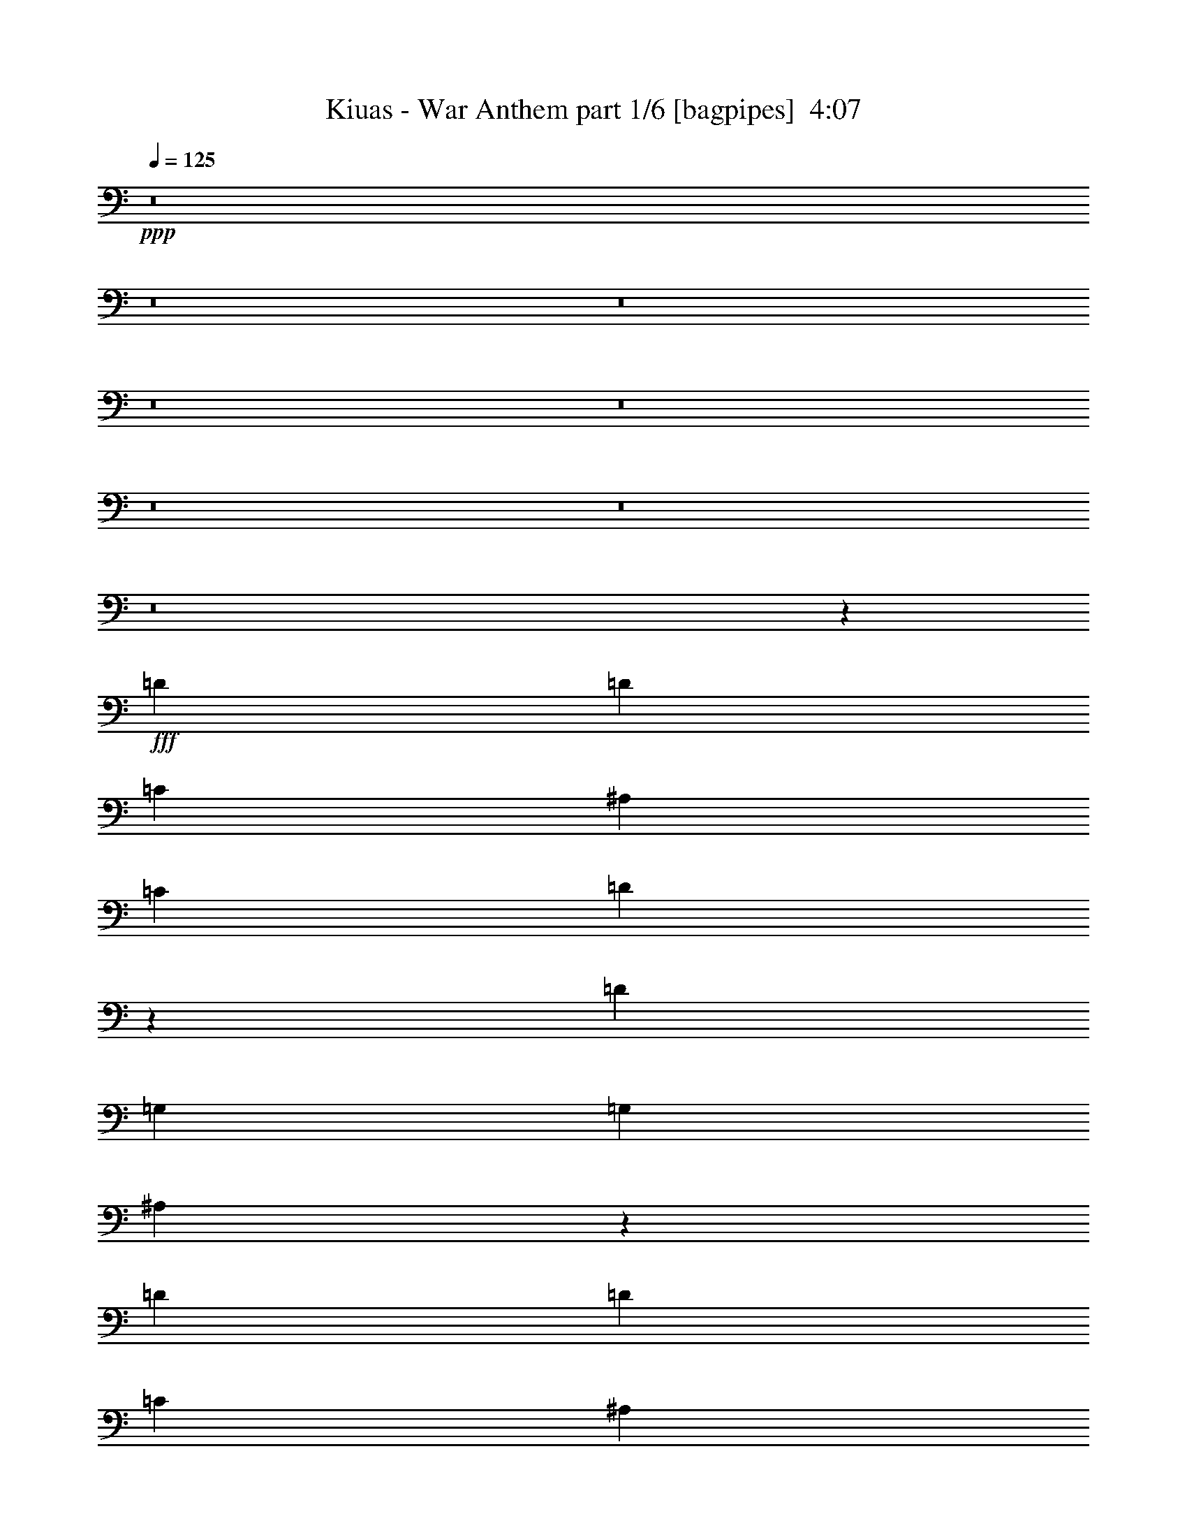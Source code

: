 % Produced with Bruzo's Transcoding Environment
% Transcribed by  Bruzo

X:1
T:  Kiuas - War Anthem part 1/6 [bagpipes]  4:07
Z: Transcribed with BruTE 64
L: 1/4
Q: 125
K: C
+ppp+
z8
z8
z8
z8
z8
z8
z8
z8
z32941/8000
+fff+
[=D2639/8000]
[=D691/1000]
[=C2889/8000]
[^A,2889/8000]
[=C5529/8000]
[=D1617/1600]
z561/800
[=D289/800]
[=G,2889/8000]
[=G,691/1000]
[^A,5583/8000]
z2737/4000
[=D691/1000]
[=D691/1000]
[=C691/1000]
[^A,5529/8000]
[=C691/1000]
[^A,1177/1600]
z633/2000
[=G,5529/8000]
[=A,691/1000]
[^A,5411/8000]
z3007/8000
[^A,2889/8000]
[^A,4083/8000]
[=A,1021/2000]
[=F,4209/4000]
[=G,11019/8000]
z33457/8000
[=D2639/8000^A2639/8000]
[=D2889/8000^A2889/8000]
[=D5529/8000^A5529/8000]
[=C2889/8000=A2889/8000]
[^A,2639/8000=G2639/8000]
[=C691/1000=A691/1000]
[=D843/800^A843/800]
z1681/1600
[=G,2639/8000=G2639/8000]
[=G,691/1000=G691/1000]
[^A,5529/8000=A5529/8000]
[^A,2889/4000=A2889/4000]
[=D691/1000^A691/1000]
[=D5529/8000^A5529/8000]
[=C691/1000=A691/1000]
[=C691/1000=A691/1000]
[=C5529/8000=A5529/8000]
[^A,5479/8000=G5479/8000]
z1469/4000
[=G,691/1000^A,691/1000]
[=A,2639/8000=C2639/8000]
[^A,4209/4000=D4209/4000]
[^A,691/1000=D691/1000]
[=A,4209/4000=C4209/4000]
[=F,691/500=F691/500]
[=G,779/320=G779/320]
z2073/1000
[=C,677/1000=C677/1000]
z5891/8000
[=C,5609/8000=C5609/8000]
z5447/8000
[=C,5553/8000=C5553/8000]
z86/125
[=F2889/8000]
[=F691/1000]
[=F1021/1000]
[=C691/1000]
[^D2889/4000]
[=F33/100]
[^D2889/8000]
[^F691/1000]
[=G691/1000]
[=F2639/8000]
[^F4209/4000]
[=C,5463/8000=C5463/8000]
z5593/8000
[=C,5407/8000=C5407/8000]
z59/80
[=C,7/10=C7/10]
z5457/8000
[=F2639/8000]
[=F691/1000]
[=F4209/4000]
[^F691/1000]
[^F691/1000]
[^F2889/4000]
[^F5529/8000]
[^D691/1000]
[=F11057/8000]
[=C,551/800=C551/800]
z2773/4000
[=C,2727/4000=C2727/4000]
z5603/8000
[=C,5897/8000=C5897/8000]
z5409/8000
[=F5529/8000]
[=F691/1000]
[=F691/1000]
[^D5529/8000]
[^G691/500]
[^F963/2000]
[=G3603/8000]
[=G963/2000]
[=F1801/4000]
[=G1801/4000]
[=C,963/2000=C963/2000]
[=C,2779/4000=C2779/4000]
z5499/8000
[=C,5501/8000=C5501/8000]
z1389/2000
[=C,1361/2000=C1361/2000]
z1139/800
[^D5529/8000]
[^D691/1000]
[=C2639/8000]
[=D5529/8000]
[=F2889/4000]
[=G8167/8000]
[^D5529/8000]
[^D691/1000]
[=F2889/4000]
[=C1121/1600]
z8
z8
z8
z8
z8
z8871/2000
[=D33/100]
[=D2889/8000]
[=D1021/2000]
[=C4333/8000]
[^A,2639/8000]
[=C5529/8000]
[=D5701/4000]
z10961/8000
[=G,691/1000]
[^A,691/1000]
[=G,5529/8000]
[=F2889/8000]
[=D691/1000]
[=C5529/8000]
[^A,2127/2000]
z5483/4000
[=G,691/1000]
[=A,691/1000]
[^A,2739/4000]
z147/400
[^A,2639/8000]
[^A,4333/8000]
[=A,1021/2000]
[=F,4209/4000]
[=G,5543/4000]
z36029/8000
[=D2889/8000^A2889/8000]
[=D5529/8000^A5529/8000]
[=C2639/8000=A2639/8000]
[^A,2889/8000=G2889/8000]
[=C691/1000=A691/1000]
[=D8497/8000^A8497/8000]
z5449/8000
[=D2639/8000^A2639/8000]
[=G,691/1000=G691/1000]
[=G,5779/8000=G5779/8000]
[^A,691/1000=A691/1000]
[^A,2639/8000=A2639/8000]
[=C4209/4000^A4209/4000]
[^A,2639/8000^A2639/8000]
[=C2889/4000=A2889/4000]
[^A,5603/8000=G5603/8000]
z8093/8000
[=G,691/1000^A,691/1000]
[=G,2889/4000^A,2889/4000]
[=A,33/100=C33/100]
[^A,8417/8000=D8417/8000]
[^A,691/1000=D691/1000]
[=A,4209/4000=C4209/4000]
[=F,691/500=F691/500]
[=G,9771/4000=G9771/4000]
z16517/8000
[=C,5483/8000=C5483/8000]
z2787/4000
[=C,2713/4000=C2713/4000]
z147/200
[=C,281/400=C281/400]
z5437/8000
[=F2639/8000]
[=F691/1000]
[=F4209/4000]
[=C691/1000]
[^D691/1000]
[=F289/800]
[^D2639/8000]
[^F2889/4000]
[=G691/1000]
[=F33/100]
[^F8417/8000]
[=C,553/800=C553/800]
z5527/8000
[=C,5473/8000=C5473/8000]
z5583/8000
[=C,5417/8000=C5417/8000]
z589/800
[=F2639/8000]
[=F691/1000]
[=F4209/4000]
[^F691/1000]
[^F691/1000]
[^F5529/8000]
[^F691/1000]
[^D691/1000]
[=F11307/8000]
[=C,5577/8000=C5577/8000]
z5479/8000
[=C,5521/8000=C5521/8000]
z173/250
[=C,683/1000=C683/1000]
z5593/8000
[=F691/1000]
[=F2889/4000]
[=F691/1000]
[^D5529/8000]
[^G691/500]
[^F1801/4000]
[=G3853/8000]
[=G1801/4000]
[=F963/2000]
[=G1801/4000]
[=C,963/2000=C963/2000]
[=C,45/64=C45/64]
z679/1000
[=C,87/125=C87/125]
z5489/8000
[=C,5511/8000=C5511/8000]
z5537/4000
[^D691/1000]
[^D2889/4000]
[=C2639/8000]
[=D5529/8000]
[=F691/1000]
[=G8417/8000]
[^D5529/8000]
[^D691/1000]
[=F109/160]
z8
z8
z8
z8
z8
z8
z8
z8
z8
z8
z8
z8
z8
z8
z8
z20211/4000
[=C,2789/4000=C2789/4000]
z2739/4000
[=C,2761/4000=C2761/4000]
z1107/1600
[=C,1093/1600=C1093/1600]
z699/1000
[=F2889/8000]
[=F691/1000]
[=F8417/8000]
[=C5529/8000]
[^D691/1000]
[=F2639/8000]
[^D2889/8000]
[^F5529/8000]
[=G691/1000]
[=F2889/8000]
[^F8167/8000]
[=C,1469/2000=C1469/2000]
z5431/8000
[=C,5569/8000=C5569/8000]
z343/500
[=C,689/1000=C689/1000]
z693/1000
[=F2889/8000]
[=F5529/8000]
[=F8417/8000]
[^F691/1000]
[^F5529/8000]
[^F691/1000]
[^F691/1000]
[^D5529/8000]
[=F691/500]
[=C,5423/8000=C5423/8000]
z1471/2000
[=C,351/500=C351/500]
z17/25
[=C,139/200=C139/200]
z5497/8000
[=F691/1000]
[=F5529/8000]
[=F691/1000]
[^D691/1000]
[^G11307/8000]
[^F1801/4000]
[=G1801/4000]
[=G963/2000]
[=F3603/8000]
[=G963/2000]
[=C,1801/4000=C1801/4000]
[=C,547/800=C547/800]
z5587/8000
[=C,5413/8000=C5413/8000]
z5893/8000
[=C,5607/8000=C5607/8000]
z8
z46987/8000
[=C5529/8000]
[^D691/1000]
[=F691/1000]
[^F2889/8000]
[=c5539/8000]
z2879/8000
[^F11057/8000]
[=G2639/8000]
[=G337/320]
z1947/400
[^F2639/8000]
[=G4209/4000]
[^F2889/8000]
[=G8167/8000]
[^F289/800]
[=G8167/8000]
[=G2889/4000]
[=G1021/1000]
[=F8417/8000]
[^D11027/8000]
z22393/8000
[^D691/1000]
[=F11057/8000]
[^F1801/4000]
[=G963/2000]
[=G1801/4000]
[=F3853/8000]
[=G1801/4000]
[=C3511/8000]
z39039/8000
[=C691/1000]
[^D5529/8000]
[=C2889/8000]
[=D691/1000]
[=F691/1000]
[=G4209/4000]
[^D691/1000]
[^D691/1000]
[=F5529/8000]
[=c2739/2000]
z8
z8
z1

X:2
T:  Kiuas - War Anthem part 2/6 [flute]  4:07
Z: Transcribed with BruTE 64
L: 1/4
Q: 125
K: C
+ppp+
z14113/8000
+mp+
[=g1671/400]
[=g67/16-]
[=g32967/8000=c'32967/8000]
z16771/4000
[=G11/8-]
+fff+
[=D3/16=G3/16-=d3/16]
+mp+
[=G5/4-]
+fff+
[^C/8=G/8-^c/8]
+mp+
[=G9/16-]
+fff+
[=D3/16=G3/16-=d3/16]
+mp+
[=G49/100]
[^D11/8-]
+fff+
[^A,3/16^D3/16-^A3/16]
+mp+
[^D19/16-]
+fff+
[=A,3/16^D3/16-=A3/16]
+mp+
[^D/2-]
+fff+
[^A,3/16^D3/16-^A3/16]
+mp+
[^D221/400]
[=C11/8-]
+fff+
[=G,3/16=C3/16-=G3/16]
+mp+
[=C19/16-]
+fff+
[^F,3/16=C3/16-^F3/16]
+mp+
[=C/2-]
+fff+
[=G,3/16=C3/16-=G3/16]
+mp+
[=C417/800]
[^C11/16-]
+fff+
[=G,3/16^C3/16-=G3/16]
+mp+
[^C/2-]
+fff+
[=A,3/16^C3/16-=A3/16]
+mp+
[^C867/1600]
[=D11/16-]
+fff+
[=A,/8=D/8-=A/8]
+mp+
[=D9/16-]
+fff+
[^A,3/16=D3/16-^A3/16]
+mp+
[=D1021/2000]
[=G11/8-]
+fff+
[=D3/16=G3/16-=d3/16]
+mp+
[=G19/16-]
+fff+
[^C3/16=G3/16-^c3/16]
+mp+
[=G/2-]
+fff+
[=D3/16=G3/16-=d3/16]
+mp+
[=G221/400]
[^D11/8-]
+fff+
[^A,3/16^D3/16-^A3/16]
+mp+
[^D19/16-]
+fff+
[=A,3/16^D3/16-=A3/16]
+mp+
[^D/2-]
+fff+
[^A,3/16^D3/16-^A3/16]
+mp+
[^D417/800]
[=C11/8-]
+fff+
[=G,3/16=C3/16-=G3/16]
+mp+
[=C5/4-]
+fff+
[^F,/8=C/8-^F/8]
+mp+
[=C9/16-]
+fff+
[=G,3/16=C3/16-=G3/16]
+mp+
[=C49/100]
[^C11/16-]
+fff+
[=G,3/16^C3/16-=G3/16]
+mp+
[^C/2-]
+fff+
[=A,3/16^C3/16-=A3/16]
+mp+
[^C817/1600]
+mf+
[^F,3367/1600=D3367/1600^F3367/1600]
+mp+
[=D2073/1000]
[^F3303/1600]
z8
z5471/2000
+pp+
[^D,239/1600^D239/1600=E,239/1600]
+mf+
[=F,361/2000=E361/2000=F361/2000]
+f+
[=G,/8-^F/8=G/8-]
[=G,2477/8000=G2477/8000]
z8
z8
z8
z8
z8
z4073/1000
+fff+
[=G,3/8=C3/8-=c3/8-]
[=C151/500=c151/500]
z4967/8000
+mf+
[^A/8]
+fff+
[=G,303/1000=C303/1000-=c303/1000-]
[=C3109/8000=c3109/8000]
z1131/2000
+mf+
[^A/8]
+fff+
[=G,2423/8000=C2423/8000-=c2423/8000-]
[=C3053/8000=c3053/8000]
z86/125
[=f2889/8000]
[=f691/1000]
[=f1021/1000]
[^d11411/8000]
z27537/8000
[=G,3/8=C3/8-=c3/8-]
[=C2463/8000=c2463/8000]
z271/400
[=C1173/8000-^A1173/8000=c1173/8000-]
[=C4407/8000=c4407/8000]
z311/500
+mf+
[^A/8]
+fff+
[=G,303/1000=C303/1000-=c303/1000-]
[=C31/80=c31/80]
z5457/8000
[=f2639/8000]
[=f691/1000]
[=f4209/4000]
[^d5479/4000=f5479/4000]
z2799/800
[=G,3/8=C3/8-=c3/8-]
[=C251/800=c251/800]
z4623/8000
+mf+
[^A/8]
+fff+
[=G,2923/8000=C2923/8000-=c2923/8000-]
[=C1227/4000=c1227/4000]
z5429/8000
[=C587/4000-^A587/4000=c587/4000-]
[=C4897/8000=c4897/8000]
z5409/8000
[=f5529/8000]
[=f691/1000]
[=f691/1000]
[^d5503/4000]
z25053/8000
[=G,2889/8000=C2889/8000=c2889/8000]
[=G,5/16=C5/16-=c5/16-]
[=C1529/4000=c1529/4000]
z183/320
+mf+
[^A/8]
+fff+
[=G,731/2000=C731/2000-=c731/2000-]
[=C2501/8000=c2501/8000]
z2691/4000
[=C587/4000-^A587/4000=c587/4000-]
[=C1111/2000=c1111/2000]
z12279/1600
+mp+
[=C,2639/8000=C2639/8000]
[=C,2889/8000=C2889/8000]
[=C,2577/8000=C2577/8000]
z11697/1600
+mf+
[^G,8417/8000^D8417/8000^G8417/8000]
[=G,691/1000=G691/1000=g691/1000]
[=D1021/1000=F1021/1000=f1021/1000]
+fff+
[=C,3/8=C3/8=c3/8-]
[=C,3/8=C3/8=c3/8-]
[=C,61/16=C61/16-=c61/16-]
[^A,/8=C/8=c/8-]
[=C3/16-=c3/16-]
[=C3/16-=D3/16=c3/16-]
[=C3/16-^D3/16=c3/16-]
[=C369/2000-=F369/2000=c369/2000-]
[=C/8=G/8=c/8]
[^D289/1600]
[=F361/2000]
[=G289/1600]
[^G239/1600]
[^A361/2000]
[^G289/1600]
[=G361/2000]
[=F289/1600]
[^D597/4000]
[=D289/1600]
[^D289/1600]
[=F361/2000]
[=G239/1600]
[^G361/2000]
[^A289/1600]
[=c361/2000]
[=d289/1600]
[=c239/1600]
[^A361/2000]
[^G289/1600]
[=G361/2000]
[=F239/1600]
[^D289/1600]
[=D361/2000]
[=G289/1600]
[=F361/2000]
[^D239/1600]
[=D361/2000]
[^A,289/1600]
[=A,289/1600]
[=G,597/4000]
[=F,289/1600]
[=C2889/8000=c2889/8000=c'2889/8000]
[=c2639/8000=c'2639/8000]
[=c2921/8000=c'2921/8000]
z2607/8000
[=g5893/8000=c'5893/8000]
z1647/800
[=g553/800=c'553/800]
z2789/800
[^G,1021/1000^D1021/1000^G1021/1000]
[=G,691/1000=G691/1000=g691/1000]
[=D8417/8000=F8417/8000=f8417/8000]
[=C289/800=c289/800=c'289/800]
[=c2639/8000=c'2639/8000]
[=c371/1000=c'371/1000]
z1799/400
[=C691/500=c691/500=c'691/500]
[^A,3853/8000^A3853/8000^a3853/8000]
[=A,1801/4000=A1801/4000=a1801/4000]
[=F,1801/4000=F1801/4000=f1801/4000]
[=G,11407/8000=G11407/8000=g11407/8000]
z3957/4000
+pp+
[^D,549/4000^D549/4000=E,549/4000]
+mf+
[=F,243/1000=E243/1000=F243/1000]
+f+
[=G,159/500=G159/500]
z8
z8
z8
z8
z8
z33017/8000
+fff+
[=G,3/8=C3/8-=c3/8-]
[=C2483/8000=c2483/8000]
z27/40
[=C587/4000-^A587/4000=c587/4000-]
[=C2213/4000=c2213/4000]
z4957/8000
+mf+
[^A/8]
+fff+
[=G,2423/8000=C2423/8000-=c2423/8000-]
[=C39/100=c39/100]
z5437/8000
[=f2639/8000]
[=f691/1000]
[=f4209/4000]
[^d5489/4000]
z2797/800
[=G,5/16=C5/16-=c5/16-]
[=C303/800=c303/800]
z4603/8000
+mf+
[^A/8]
+fff+
[=G,731/2000=C731/2000-=c731/2000-]
[=C2473/8000=c2473/8000]
z541/800
[=C1173/8000-^A1173/8000=c1173/8000-]
[=C4417/8000=c4417/8000]
z589/800
[=f2639/8000]
[=f691/1000]
[=f4209/4000]
[^d441/320=f441/320]
z27923/8000
[=G,5/16=C5/16-=c5/16-]
[=C3077/8000=c3077/8000]
z1139/2000
+mf+
[^A/8]
+fff+
[=G,2423/8000=C2423/8000-=c2423/8000-]
[=C3021/8000=c3021/8000]
z1153/2000
+mf+
[^A/8]
+fff+
[=G,731/2000=C731/2000-=c731/2000-]
[=C77/250=c77/250]
z5593/8000
[=f691/1000]
[=f2889/4000]
[=f691/1000]
[^d11073/8000]
z12493/4000
[=G,2889/8000=C2889/8000=c2889/8000]
[=G,5/16=C5/16-=c5/16-]
[=C25/64=c25/64]
z1127/2000
+mf+
[^A/8]
+fff+
[=G,303/1000=C303/1000-=c303/1000-]
[=C767/2000=c767/2000]
z913/1600
+mf+
[^A/8]
+fff+
[=G,731/2000=C731/2000-=c731/2000-]
[=C2511/8000=c2511/8000]
z30539/4000
+mp+
[=c2889/8000=c'2889/8000]
[=c33/100=c'33/100]
[=c2893/8000=c'2893/8000]
z29209/4000
+fff+
[^G,8167/8000^D8167/8000^G8167/8000]
[=G,5529/8000=G5529/8000=g5529/8000]
[=D8417/8000=F8417/8000=f8417/8000]
[^A,2889/8000-=c2889/8000=c'2889/8000]
[^A,2639/8000-=c2639/8000=c'2639/8000]
[^A,963/4000=c963/4000-=c'963/4000-]
[^A,/8-=c/8=c'/8]
[^A,2603/8000]
[^A,963/2000]
[^A,1801/4000]
[^A,963/2000]
[=C419/2000]
[^D963/4000]
[=F963/4000]
[^D1677/8000]
[=F963/4000]
[=G1889/8000]
[^A1963/8000=G1963/8000]
[=F419/2000]
[=G963/4000]
[^A963/4000]
[=c419/2000]
[=G963/4000]
[^A1543/8000]
[=c1543/8000]
[^A1793/8000]
[=G1543/8000]
[=F1543/8000]
[=G1543/8000]
[^A1543/8000]
[=c11063/8000]
[^D3/16-^G3/16-=g3/16]
[^D3/16-^G3/16-^d3/16]
[^D3/16-^G3/16-=c3/16]
[^D3/16-^G3/16-^A3/16]
[^D/8-^G/8-=c/8]
[^D1417/8000^G1417/8000^A1417/8000]
[=G,3/16=G3/16-=g3/16-]
[=F3/16=G3/16=g3/16-]
[=G/8-=g/8-]
[=F191/1000=G191/1000=g191/1000]
[^D3/16=F3/16-=f3/16-]
[=C3/16=F3/16-=f3/16-]
[^D3/16=F3/16-=f3/16-]
[=C/8=F/8-=f/8-]
[^A,3/16=F3/16-=f3/16-]
[=G,709/4000=F709/4000=f709/4000]
[=C2639/8000-=c2639/8000=c'2639/8000]
[=C2889/8000-=c2889/8000=c'2889/8000]
[=C743/2000-=c743/2000=c'743/2000]
[=C629/2000]
z55573/8000
[^G,4209/4000^D4209/4000^G4209/4000]
[=G,691/1000=G691/1000=g691/1000]
[=D4209/4000=F4209/4000=f4209/4000]
[=C,3/16=c3/16-=c'3/16-]
[^D,1139/8000-=c1139/8000=c'1139/8000]
[^D,/8=c/8-=c'/8-]
[=F,1889/8000=c1889/8000=c'1889/8000]
[=C,713/4000=c713/4000-=c'713/4000-]
[=G,147/1000=c147/1000=c'147/1000]
[=C,/8]
[^D,963/4000]
[=G,963/4000]
[^D,419/2000]
[=G,963/4000]
[=C963/4000]
[^D1677/8000]
[=G963/4000]
[=C,361/2000]
[=G,289/1600]
[=C361/2000]
[^D239/1600]
[=G963/4000]
[=F963/4000]
[=G419/2000]
[^A963/4000]
[=c963/4000]
[=f1927/8000]
[=f691/1000]
[=c419/2000=c'419/2000]
[=G963/4000=g963/4000]
[=c963/4000=c'963/4000]
[=G419/2000=g419/2000]
[=f963/4000]
[^d963/4000]
[^A1927/8000^a1927/8000]
[^G419/2000^g419/2000]
[=g963/4000]
[=f963/4000]
[^G419/2000^g419/2000]
[=g963/4000]
[=f289/1600]
[^d361/2000]
[=c239/1600]
[^A361/2000]
[^d289/1600]
[=c289/1600]
[^A361/2000]
[=G239/1600]
[=c361/2000]
[^A289/1600]
[=G361/2000]
[=F239/1600]
[=G289/1600]
[=F361/2000]
[^D289/1600]
[=F361/2000]
[=G,5529/8000=G5529/8000]
+mp+
[=G,2791/4000=G2791/4000]
z5501/4000
[=G,5529/8000=G5529/8000]
[=G,5469/8000=G5469/8000]
z737/2000
[=C1021/1000=c1021/1000]
[=G,2889/4000=G2889/4000]
[=G,2803/4000=G2803/4000]
z5451/8000
[^D691/1000^d691/1000]
[=C691/1000=c691/1000]
[=D691/1000=d691/1000]
[^A,5529/8000^A5529/8000]
[=A,691/1000=A691/1000]
[=G,691/1000=G691/1000]
[=G,147/200=G147/200]
z2191/1600
[=G,5529/8000=G5529/8000]
[=G,1379/2000=G1379/2000]
z2901/8000
[=C8167/8000]
[=G,5529/8000=G5529/8000]
[=G,5403/8000=G5403/8000]
z5903/8000
[^D5529/8000^d5529/8000]
[=C691/1000=c691/1000]
[=D691/1000=d691/1000]
[^A,691/1000^A691/1000]
[=A,5529/8000=A5529/8000]
[=G,691/1000=G691/1000]
[=G,5427/8000=G5427/8000]
z713/500
[=G,691/1000=G691/1000]
[=G,1391/2000=G1391/2000]
z651/2000
[=C8417/8000=c8417/8000]
[=G,691/1000=G691/1000]
[=G,5451/8000=G5451/8000]
z2803/4000
[^D2889/4000^d2889/4000]
[=C5529/8000=c5529/8000]
[=D691/1000=d691/1000]
[^A,691/1000^A691/1000]
[=A,5529/8000=A5529/8000]
[=G,691/1000=G691/1000]
[=G,2737/4000=G2737/4000]
z11111/8000
[=G,2889/4000=G2889/4000]
[=G,5611/8000=G5611/8000]
z639/2000
[=C4209/4000]
[=G,691/1000=G691/1000]
[=G,2749/4000=G2749/4000]
z5559/8000
[^D691/1000^d691/1000]
[=C691/1000=c691/1000]
[=D5779/8000=d5779/8000]
[^A,691/1000^A691/1000]
[=A,691/1000=A691/1000]
[=g3317/800]
[=g67/16-]
[=g1669/400=c'1669/400]
z33379/8000
[=G11/8-]
+fff+
[=D3/16=G3/16-=d3/16]
+mp+
[=G19/16-]
+fff+
[^C3/16=G3/16-^c3/16]
+mp+
[=G/2-]
+fff+
[=D3/16=G3/16-=d3/16]
+mp+
[=G417/800]
[^D11/8-]
+fff+
[^A,3/16^D3/16-^A3/16]
+mp+
[^D5/4-]
+fff+
[=A,/8^D/8-=A/8]
+mp+
[^D9/16-]
+fff+
[^A,3/16^D3/16-^A3/16]
+mp+
[^D49/100]
[=C11/8-]
+fff+
[=G,3/16=C3/16-=G3/16]
+mp+
[=C19/16-]
+fff+
[^F,3/16=C3/16-^F3/16]
+mp+
[=C/2-]
+fff+
[=G,3/16=C3/16-=G3/16]
+mp+
[=C221/400]
[^C11/16-]
+fff+
[=G,/8^C/8-=G/8]
+mp+
[^C9/16-]
+fff+
[=A,3/16^C3/16-=A3/16]
+mp+
[^C817/1600]
+mf+
[^F,8263/4000=D8263/4000^F8263/4000]
z11211/4000
+fff+
[=G,5/16=C5/16-=c5/16-]
[=C1539/4000=c1539/4000]
z911/1600
+mf+
[^A/8]
+fff+
[=G,2423/8000=C2423/8000-=c2423/8000-]
[=C1511/4000=c1511/4000]
z4611/8000
+mf+
[^A/8]
+fff+
[=G,731/2000=C731/2000-=c731/2000-]
[=C493/1600=c493/1600]
z699/1000
[=f2889/8000]
[=f691/1000]
[=f8417/8000]
[^d5537/4000]
z3453/1000
[=G,3/8=C3/8-=c3/8-]
[=C719/2000=c719/2000]
z4507/8000
+mf+
[^A/8]
+fff+
[=G,303/1000=C303/1000-=c303/1000-]
[=C3069/8000=c3069/8000]
z1141/2000
+mf+
[^A/8]
+fff+
[=G,731/2000=C731/2000-=c731/2000-]
[=C157/500=c157/500]
z693/1000
[=f2889/8000]
[=f5529/8000]
[=f8417/8000]
[^d11121/8000=f11121/8000]
z27577/8000
[=G,3/8=C3/8-=c3/8-]
[=C2423/8000=c2423/8000]
z31/50
+mf+
[^A/8]
+fff+
[=G,303/1000=C303/1000-=c303/1000-]
[=C779/2000=c779/2000]
z4517/8000
+mf+
[^A/8]
+fff+
[=G,2423/8000=C2423/8000-=c2423/8000-]
[=C153/400=c153/400]
z5497/8000
[=f691/1000]
[=f5529/8000]
[=f691/1000]
[^d5709/4000]
z24891/8000
[=G,2639/8000=C2639/8000=c2639/8000]
[=G,3/8=C3/8-=c3/8-]
[=C247/800=c247/800]
z5413/8000
[=C587/4000-^A587/4000=c587/4000-]
[=C4413/8000=c4413/8000]
z497/800
+mf+
[^A/8]
+fff+
[=G,2423/8000=C2423/8000-=c2423/8000-]
[=C3107/8000=c3107/8000]
z60983/8000
[=G,5/16=C5/16-=c5/16-]
[=C3017/8000=c3017/8000]
z577/1000
+mf+
[^A/8]
+fff+
[=G,2923/8000=C2923/8000-=c2923/8000-]
[=C2461/8000=c2461/8000]
z2711/4000
[=C587/4000-^A587/4000=c587/4000-]
[=C1101/2000=c1101/2000]
z5903/8000
[=f2639/8000]
[=f691/1000]
[=f467/2000-]
[^A,1021/8000^A1021/8000=f1021/8000]
[=C,11/16=C11/16-=c11/16-]
[=C11/8-=c11/8-^d11/8]
[=C5541/8000=c5541/8000]
z5609/2000
[=G,5/16=C5/16-=c5/16-]
[=C383/1000=c383/1000]
z571/1000
+mf+
[^A/8]
+fff+
[=G,731/2000=C731/2000-=c731/2000-]
[=C627/2000=c627/2000]
z43/64
[=C587/4000-^A587/4000=c587/4000-]
[=C4451/8000=c4451/8000]
z1121/1600
[=f2889/8000]
[=f5529/8000]
[=f8417/8000]
[^d553/400=f553/400]
z1743/500
[=G,5/16=C5/16-=c5/16-]
[=C389/1000=c389/1000]
z4521/8000
+mf+
[^A/8]
+fff+
[=G,303/1000=C303/1000-=c303/1000-]
[=C611/1600=c611/1600]
z2289/4000
+mf+
[^A/8]
+fff+
[=G,2923/8000=C2923/8000-=c2923/8000-]
[=C2499/8000=c2499/8000]
z2779/4000
[=f691/1000]
[=f5529/8000]
[=f2889/4000]
[^d11107/8000]
z3119/1000
[=G,2639/8000=C2639/8000=c2639/8000]
[=G,3/8=C3/8-=c3/8-]
[=C2409/8000=c2409/8000]
z2487/4000
+mf+
[^A/8]
+fff+
[=G,303/1000=C303/1000-=c303/1000-]
[=C1551/4000=c1551/4000]
z4531/8000
+mf+
[^A/8]
+fff+
[=G,2423/8000=C2423/8000-=c2423/8000-]
[=C1523/4000=c1523/4000]
z15261/2000
+mp+
[=C,691/500]
[^A,11307/8000]
[^G,11057/8000]
[=G,691/1000]
[^D,691/1000]
[=F,11057/8000]
[^D,963/2000]
[=D,1801/4000]
[=C,963/2000]
[=C,11117/8000]
z8
z5/8

X:3
T:  Kiuas - War Anthem part 3/6 [horn]  4:07
Z: Transcribed with BruTE 64
L: 1/4
Q: 125
K: C
+ppp+
z14113/8000
+fff+
[=G,289/1600]
[=G,361/2000]
[=G,289/1600]
[=G,361/2000]
[=G,239/1600]
[=G,289/1600]
[=G,361/2000]
[=G,289/1600]
[=D597/4000]
[=D289/1600]
[=D289/1600]
[=D361/2000]
[=G,289/1600]
[=G,597/4000]
[=G,289/1600]
[=G,361/2000]
[^C289/1600]
[^C239/1600]
[=G,361/2000]
[=G,289/1600]
[=D361/2000]
[=D289/1600]
[=G,597/4000]
[=G,289/1600]
[^D,289/1600]
[^D,361/2000]
[^D,239/1600]
[^D,361/2000]
[^D,289/1600]
[^D,361/2000]
[^D,289/1600]
[^D,239/1600]
[^A,361/2000]
[^A,289/1600]
[^A,361/2000]
[^A,239/1600]
[^D,361/2000]
[^D,289/1600]
[^D,289/1600]
[^D,361/2000]
[=A,239/1600]
[=A,361/2000]
[^D,289/1600]
[^D,361/2000]
[^A,239/1600]
[^A,289/1600]
[^D,361/2000]
[^D,289/1600]
[=C,361/2000]
[=C,239/1600]
[=C,361/2000]
[=C,289/1600]
[=C,289/1600]
[=C,597/4000]
[=C,289/1600]
[=C,361/2000]
[=G,289/1600]
[=G,361/2000]
[=G,239/1600]
[=G,289/1600]
[=C,361/2000]
[=C,289/1600]
[=C,597/4000]
[=C,289/1600]
[^F,289/1600]
[^F,361/2000]
[=C,289/1600]
[=C,597/4000]
[=G,289/1600]
[=G,361/2000]
[=C,289/1600]
[=C,239/1600]
[^C,361/2000]
[^C,289/1600]
[^C,361/2000]
[^C,289/1600]
[=G,597/4000]
[=G,289/1600]
[^C,289/1600]
[^C,361/2000]
[=A,239/1600]
[=A,361/2000]
[^C,289/1600]
[^C,361/2000]
[=D,289/1600]
[=D,239/1600]
[=D,361/2000]
[=D,289/1600]
[=A,361/2000]
[=A,239/1600]
[=D,361/2000]
[=D,289/1600]
[^A,289/1600]
[^A,361/2000]
[=D,239/1600]
[=D,361/2000]
[=G,289/1600]
[=G,361/2000]
[=G,289/1600]
[=G,239/1600]
[=G,361/2000]
[=G,289/1600]
[=G,361/2000]
[=G,239/1600]
[=D361/2000]
[=D289/1600]
[=D289/1600]
[=D361/2000]
[=G,239/1600]
[=G,361/2000]
[=G,289/1600]
[=G,289/1600]
[^C597/4000]
[^C289/1600]
[=G,361/2000]
[=G,289/1600]
[=D361/2000]
[=D239/1600]
[=G,289/1600]
[=G,361/2000]
[^D,289/1600]
[^D,597/4000]
[^D,289/1600]
[^D,361/2000]
[^D,289/1600]
[^D,289/1600]
[^D,597/4000]
[^D,289/1600]
[^A,361/2000]
[^A,289/1600]
[^A,597/4000]
[^A,289/1600]
[^D,289/1600]
[^D,361/2000]
[^D,289/1600]
[^D,597/4000]
[=A,289/1600]
[=A,361/2000]
[^D,289/1600]
[^D,239/1600]
[^A,361/2000]
[^A,289/1600]
[^D,361/2000]
[^D,289/1600]
[=C,597/4000]
[=C,289/1600]
[=C,289/1600]
[=C,361/2000]
[=C,239/1600]
[=C,361/2000]
[=C,289/1600]
[=C,361/2000]
[=G,289/1600]
[=G,239/1600]
[=G,361/2000]
[=G,289/1600]
[=C,361/2000]
[=C,239/1600]
[=C,289/1600]
[=C,361/2000]
[^F,289/1600]
[^F,361/2000]
[=C,239/1600]
[=C,361/2000]
[=G,289/1600]
[=G,289/1600]
[=C,597/4000]
[=C,289/1600]
[^C,361/2000]
[^C,289/1600]
[^C,361/2000]
[^C,239/1600]
[=G,289/1600]
[=G,361/2000]
[^C,289/1600]
[^C,597/4000]
[=A,289/1600]
[=A,361/2000]
[^C,289/1600]
[^C,289/1600]
[=D,597/4000]
[=D,289/1600]
[=D,361/2000]
[=D,289/1600]
[=A,597/4000]
[=A,289/1600]
[=D,289/1600]
[=D,361/2000]
[^A,289/1600]
[^A,597/4000]
[=D,289/1600]
[=D,361/2000]
[=G,289/1600]
[=G,239/1600]
[=G,361/2000]
[=G,289/1600]
[=G,361/2000]
[=G,289/1600]
[=G,597/4000]
[=G,289/1600]
[=D289/1600]
[=D361/2000]
[=D239/1600]
[=D361/2000]
[=G,289/1600]
[=G,361/2000]
[=G,289/1600]
[=G,239/1600]
[^C361/2000]
[^C289/1600]
[=G,361/2000]
[=G,239/1600]
[=D289/1600]
[=D361/2000]
[=G,289/1600]
[=G,361/2000]
[^D,239/1600]
[^D,361/2000]
[^D,289/1600]
[^D,289/1600]
[^D,597/4000]
[^D,289/1600]
[^D,361/2000]
[^D,289/1600]
[^A,361/2000]
[^A,239/1600]
[^A,289/1600]
[^A,361/2000]
[^D,289/1600]
[^D,597/4000]
[^D,289/1600]
[^D,361/2000]
[=A,289/1600]
[=A,289/1600]
[^D,597/4000]
[^D,289/1600]
[^A,361/2000]
[^A,289/1600]
[^D,597/4000]
[^D,289/1600]
[=C,289/1600]
[=C,361/2000]
[=C,289/1600]
[=C,597/4000]
[=C,289/1600]
[=C,361/2000]
[=C,289/1600]
[=C,239/1600]
[=G,361/2000]
[=G,289/1600]
[=G,361/2000]
[=G,289/1600]
[=C,597/4000]
[=C,289/1600]
[=C,289/1600]
[=C,361/2000]
[^F,239/1600]
[^F,361/2000]
[=C,289/1600]
[=C,289/1600]
[=G,361/2000]
[=G,239/1600]
[=C,361/2000]
[=C,289/1600]
[^C,361/2000]
[^C,239/1600]
[^C,289/1600]
[^C,361/2000]
[=G,289/1600]
[=G,361/2000]
[^C,239/1600]
[^C,361/2000]
[=A,289/1600]
[=A,289/1600]
[^C,597/4000]
[^C,289/1600]
[=D,361/2000]
[=D,289/1600]
[=D,361/2000]
[=D,239/1600]
[=A,289/1600]
[=A,361/2000]
[=D,289/1600]
[=D,597/4000]
[^A,289/1600]
[^A,361/2000]
[=D,289/1600]
[=D,289/1600]
[=D,597/4000]
[=D,289/1600]
[=D,361/2000]
[=D,289/1600]
[=A,597/4000]
[=A,289/1600]
[=D,289/1600]
[=D,361/2000]
[^A,289/1600]
[^A,597/4000]
[=D,289/1600]
[=D,361/2000]
[^F,289/1600]
[^F,239/1600]
[^F,361/2000]
[^F,289/1600]
[=C361/2000]
[=C289/1600]
[^F,239/1600]
[^F,361/2000]
[=D289/1600]
[=D361/2000]
[^F,521/4000]
[^F,3/16=c3/16-]
[=c2851/2000]
[=c11057/8000]
[^A1801/4000]
[=A361/2000]
[^A22/125]
[=A/8]
[=F1801/4000]
[=G691/1000=g691/1000]
[=G,289/1600]
+f+
[^A,289/1600]
+fff+
[=D597/4000]
[=F289/1600]
[^A361/2000]
[=d289/1600]
+f+
[=f361/2000]
+fff+
[^a239/1600]
[=f653/4000]
[=d211/1600]
[^A33/250]
[=F33/250]
[=D211/1600]
[^A,653/4000=D653/4000]
+f+
[=G,33/250^A,33/250]
[^A,211/1600=D211/1600]
+fff+
[=D33/250=F33/250]
[=F653/4000=A653/4000]
[^A211/1600=d211/1600]
[=d33/250=f33/250]
[^A33/250=d33/250]
[=F211/1600=A211/1600]
[=D653/4000=F653/4000]
[=c1109/800=f1109/800]
z11023/8000
[=D,2889/8000=G,2889/8000]
[=G,17/125]
z1551/8000
[=G,/8]
z189/800
[=G,1059/8000]
z79/400
[=G,/8]
z1889/8000
[=G,1031/8000]
z201/1000
[=G,87/500]
z1497/8000
[=G,1003/8000]
z943/4000
[=G,557/4000]
z61/320
[=G,/8]
z189/800
[=G,217/1600]
z777/4000
[=G,/8]
z1889/8000
[=G,1057/8000]
z791/4000
[=G,/8]
z1889/8000
[=G,1029/8000]
z161/800
[=G,139/800]
z3/16
[^D,/8]
z1889/8000
[^D,1111/8000]
z191/1000
[^D,/8]
z1889/8000
[^D,1083/8000]
z389/2000
[^D,/8]
z1889/8000
[^D,211/1600]
z99/500
[^D,/8]
z189/800
[^D,513/4000]
z1613/8000
[=C,1387/8000]
z751/4000
[=C,/8]
z1889/8000
[=C,1109/8000]
z153/800
[=C,/8]
z1889/8000
[=C,1081/8000]
z779/4000
[=C,/8]
z189/800
[=C,691/1000=F,691/1000]
[=D,2639/8000=G,2639/8000]
[=G,277/1600]
z47/250
[=G,/8]
z1889/8000
[=G,1107/8000]
z383/2000
[=G,/8]
z189/800
[=G,539/4000]
z1561/8000
[=G,/8]
z1889/8000
[=G,21/160]
z1589/8000
[=G,/8]
z1889/8000
[=G,511/4000]
z1617/8000
[=G,1383/8000]
z1507/8000
[=G,/8]
z1889/8000
[=G,69/500]
z307/1600
[=G,/8]
z1889/8000
[=G,269/2000]
z1563/8000
[=G,/8]
z1889/8000
[^D,131/1000]
z1591/8000
[^D,/8]
z189/800
[^D,1019/8000]
z81/400
[^D,69/400]
z1509/8000
[^D,/8]
z1889/8000
[^D,551/4000]
z1537/8000
[^D,/8]
z1889/8000
[^D,537/4000]
z313/1600
[=C,/8]
z189/800
[=C,209/1600]
z797/4000
[=C,/8]
z1889/8000
[=C,1017/8000]
z811/4000
[=C,689/4000]
z1511/8000
[=C,/8]
z1889/8000
[=A,5529/8000]
[=D,2639/8000=G,2639/8000]
[=G,/8]
z1889/8000
[=G,289/1600]
[=G,597/4000]
[=G,/8]
z1889/8000
[=G,203/1600]
z203/1000
[=G,289/1600]
[=G,289/1600]
[=G,361/2000]
[=G,289/1600]
[=G,597/4000]
[=G,289/1600]
[=D,2889/8000=G,2889/8000]
[=G,1069/8000]
z157/800
[=G,289/1600]
[=G,361/2000]
[=G,1041/8000]
z799/4000
[=G,/8]
z189/800
[=G,361/2000]
[=G,289/1600]
[=G,597/4000]
[=G,289/1600]
[=G,361/2000]
[=G,289/1600]
[^D,2639/8000^A,2639/8000]
[^D,/8]
z1889/8000
[^D,289/1600]
[^D,597/4000]
[^D,/8]
z189/800
[^D,519/4000]
z1601/8000
[^D,361/2000]
[^D,289/1600]
[^D,361/2000]
[^D,289/1600]
[^D,239/1600]
[^D,361/2000]
[=C,2889/8000=G,2889/8000]
[=C,1093/8000]
z1547/8000
[=C,361/2000]
[=C,289/1600]
[=C,133/1000]
z63/320
[=C,361/2000]
[=C,289/1600]
[=C,289/1600]
[=C,597/4000]
[=C,2889/4000=F,2889/4000]
[=D,33/100=G,33/100]
[=G,/8]
z1889/8000
[=G,597/4000]
[=G,289/1600]
[=G,/8]
z1889/8000
[=G,531/4000]
z1577/8000
[=G,289/1600]
[=G,361/2000]
[=G,289/1600]
[=G,597/4000]
[=G,289/1600]
[=G,289/1600]
[=D,2889/8000=G,2889/8000]
[=G,279/2000]
z1523/8000
[=G,361/2000]
[=G,289/1600]
[=G,17/125]
z1551/8000
[=G,/8]
z1889/8000
[=G,289/1600]
[=G,597/4000]
[=G,289/1600]
[=G,289/1600]
[=G,361/2000]
[=G,239/1600]
[^D,2889/8000^A,2889/8000]
[^D,1003/8000]
z943/4000
[^D,239/1600]
[^D,361/2000]
[^D,/8]
z1889/8000
[^D,543/4000]
z777/4000
[^D,361/2000]
[^D,289/1600]
[^D,361/2000]
[^D,239/1600]
[^D,361/2000]
[^D,289/1600]
[=C,2639/8000=G,2639/8000]
[=C,139/800]
z1499/8000
[=C,289/1600]
[=C,361/2000]
[=C,139/1000]
z191/1000
[^D,963/2000^A,963/2000]
[=C,1801/4000=F,1801/4000]
[=F,1801/4000^A,1801/4000]
[=C,691/1000=G,691/1000]
[=C,289/1600]
[=C,289/1600]
[=C,361/2000]
[=C,289/1600]
[=C,597/4000]
[=C,289/1600]
[=C,361/2000]
[=C,289/1600]
[=C,239/1600]
[=C,361/2000]
[=C,289/1600]
[=C,361/2000]
[=C,5529/8000=F,5529/8000]
[=C,361/2000]
[=C,239/1600]
[=C,361/2000]
[=C,289/1600]
[=C,289/1600]
[=C,361/2000]
[=C,239/1600]
[=C,361/2000]
[=C,289/1600]
[=C,361/2000]
[=C,239/1600]
[=C,289/1600]
[=C,691/1000^D,691/1000]
[=C,361/2000]
[=C,289/1600]
[=C,289/1600]
[=C,597/4000]
[=C,289/1600]
[=C,361/2000]
[=C,289/1600]
[=C,361/2000]
[=C,239/1600]
[=C,289/1600]
[=C,361/2000]
[=C,289/1600]
[^D,691/1000^A,691/1000]
[^D,131/1000]
z1591/8000
[=C,691/1000=F,691/1000]
[^D,1381/8000^A,1381/8000]
z1509/8000
[=C,/8=F,/8]
z1889/8000
[^D,551/4000^A,551/4000]
z1537/8000
[=C,691/1000=G,691/1000]
[=C,289/1600]
[=C,361/2000]
[=C,289/1600]
[=C,597/4000]
[=C,289/1600]
[=C,289/1600]
[=C,361/2000]
[=C,239/1600]
[=C,361/2000]
[=C,289/1600]
[=C,289/1600]
[=C,361/2000]
[=C,691/1000=F,691/1000]
[=C,239/1600]
[=C,289/1600]
[=C,361/2000]
[=C,289/1600]
[=C,361/2000]
[=C,239/1600]
[=C,361/2000]
[=C,289/1600]
[=C,289/1600]
[=C,597/4000]
[=C,289/1600]
[=C,361/2000]
[=C,5529/8000^D,5529/8000]
[=C,361/2000]
[=C,289/1600]
[=C,361/2000]
[=C,239/1600]
[=C,361/2000]
[=C,289/1600]
[=C,289/1600]
[=C,597/4000]
[=C,289/1600]
[=C,361/2000]
[=C,289/1600]
[=C,361/2000]
[^D,5529/8000^A,5529/8000]
[^D,219/1600]
z193/1000
[=C,691/1000=F,691/1000]
[^D,/8^A,/8]
z1889/8000
[=C,1039/8000=F,1039/8000]
z1601/8000
[^D,/8^A,/8]
z1889/8000
[=C,691/1000=G,691/1000]
[=C,289/1600]
[=C,361/2000]
[=C,239/1600]
[=C,361/2000]
[=C,289/1600]
[=C,361/2000]
[=C,289/1600]
[=C,239/1600]
[=C,361/2000]
[=C,289/1600]
[=C,361/2000]
[=C,239/1600]
[=C,2889/4000=F,2889/4000]
[=C,239/1600]
[=C,361/2000]
[=C,289/1600]
[=C,361/2000]
[=C,239/1600]
[=C,289/1600]
[=C,361/2000]
[=C,289/1600]
[=C,361/2000]
[=C,239/1600]
[=C,361/2000]
[=C,289/1600]
[=C,691/1000^D,691/1000]
[=C,289/1600]
[=C,361/2000]
[=C,239/1600]
[=C,289/1600]
[=C,361/2000]
[=C,289/1600]
[=C,597/4000]
[=C,289/1600]
[=C,289/1600]
[=C,361/2000]
[=C,289/1600]
[=C,597/4000]
[^D,5529/8000^A,5529/8000]
[^D,87/500]
z1497/8000
[^D,1003/8000]
z943/4000
[=G,1801/4000]
[=F,1801/4000]
[^D,963/2000]
[=C,5529/8000=G,5529/8000]
[=C,361/2000]
[=C,239/1600]
[=C,361/2000]
[=C,289/1600]
[=C,289/1600]
[=C,361/2000]
[=C,239/1600]
[=C,361/2000]
[=C,289/1600]
[=C,361/2000]
[=C,239/1600]
[=C,289/1600]
[=C,691/1000=F,691/1000]
[=C,361/2000]
[=C,289/1600]
[=C,289/1600]
[=C,597/4000]
[=C,289/1600]
[=C,361/2000]
[=C,289/1600]
[=C,361/2000]
[=C,239/1600]
[=C,289/1600]
[=C,361/2000]
[=C,289/1600]
[^D,691/1000^G,691/1000]
[=C,691/1000=F,691/1000]
[=C,41/320=F,41/320]
z323/1600
[=C,277/1600=F,277/1600]
z47/250
[=C,/8=F,/8]
z1889/8000
[=C,1107/8000=F,1107/8000]
z383/2000
[^D,691/1000]
[=D,5529/8000]
[=C,691/1000]
[^A,2889/4000]
[=C239/1600]
[=C361/2000]
[=C289/1600]
[=C361/2000]
[=C239/1600]
[=C289/1600]
[=G691/1000]
[=C361/2000]
[=C289/1600]
[=C289/1600]
[=C597/4000]
[=F5779/8000]
[=C597/4000]
[=C289/1600]
[=C361/2000]
[=C289/1600]
[^A691/1000]
[=C289/1600]
[=D597/4000]
[^D289/1600]
[=D361/2000]
[=C289/1600]
[^A,239/1600]
[=C361/2000]
[=C289/1600]
[=C361/2000]
[=C289/1600]
[=C597/4000]
[=C289/1600]
[=G691/1000]
[=C289/1600]
[=C361/2000]
[=C289/1600]
[=C239/1600]
[=F2889/8000]
[=C361/2000]
[=D239/1600]
[^D361/2000]
[=F289/1600]
[=D289/1600]
[^D361/2000]
[=F239/1600]
[=G361/2000]
[^G289/1600]
[=G361/2000]
[=F289/1600]
[^D239/1600]
[=G361/2000]
[=F289/1600]
[^D361/2000]
[=D239/1600]
[=C289/1600]
[=C361/2000]
[=C289/1600]
[=C361/2000]
[=C239/1600]
[=C361/2000]
[=G5529/8000]
[=C361/2000]
[=C289/1600]
[=C361/2000]
[=C239/1600]
[=F691/1000]
[=C289/1600]
[=C361/2000]
[=C289/1600]
[=C289/1600]
[^A691/1000]
[^A597/4000]
[=c289/1600]
[=d289/1600]
[^d361/2000]
[=f289/1600]
[=g597/4000]
[=c289/1600]
[=d361/2000]
[^d289/1600]
[=f239/1600]
[=g361/2000]
[=f289/1600]
[^d361/2000]
[=d289/1600]
[=c597/4000]
[^A289/1600]
[=c289/1600]
[=d361/2000]
[^d239/1600]
[=f361/2000]
[=g289/1600]
[^g361/2000]
[^a289/1600]
[^g239/1600]
[=g361/2000]
[=f289/1600]
[^d361/2000]
[=d239/1600]
[=c289/1600]
[^A361/2000]
[^d289/1600]
[=d361/2000]
[=c239/1600]
[^A361/2000]
[=G289/1600]
[=F289/1600]
[^D597/4000]
[=D289/1600]
[=C361/2000]
+f+
[=C289/1600]
[=C361/2000]
[=C239/1600]
+fff+
[=C289/1600]
[=C361/2000]
[=G691/1000]
[=C289/1600]
[=C289/1600]
[=C597/4000]
[=C289/1600]
[=F691/1000]
[=C289/1600]
[=C361/2000]
[=C289/1600]
[=C597/4000]
[^A5529/8000]
[=C361/2000]
[=D289/1600]
[^D361/2000]
[=D289/1600]
[=C597/4000]
[^A,289/1600]
[=C289/1600]
[=C361/2000]
[=C239/1600]
[=C361/2000]
[=C289/1600]
[=C289/1600]
[=G,691/1000=G691/1000]
[=C361/2000]
[=C239/1600]
[=C289/1600]
[=C361/2000]
[=F2889/8000]
[=C239/1600]
[=D361/2000]
[^D289/1600]
[=F289/1600]
[=D597/4000]
[^D289/1600]
[=F361/2000]
[=G289/1600]
[^G361/2000]
[=G239/1600]
[=F289/1600]
[^D361/2000]
[=G289/1600]
[=F597/4000]
[^D289/1600]
[=D361/2000]
[=C289/1600]
[=C289/1600]
[=C597/4000]
[=C289/1600]
[=C361/2000]
[=C289/1600]
[=G,691/1000=G691/1000]
[=C289/1600]
[=C597/4000]
[=C289/1600]
[=C361/2000]
[=F,5529/8000=F5529/8000]
[=C361/2000]
[=C289/1600]
[=C597/4000]
[=C289/1600]
[^A691/1000]
[=C289/1600]
[=D289/1600]
[^D361/2000]
[=D239/1600]
[=C361/2000]
[^A,289/1600]
[=C,691/500=C691/500]
[=G,1671/400=G1671/400]
[=D,2639/8000=G,2639/8000]
[=G,/8]
z1889/8000
[=G,289/1600]
[=G,239/1600]
[=G,43/250]
z1513/8000
[=G,/8]
z1889/8000
[=G,239/1600]
[=G,361/2000]
[=G,289/1600]
[=G,361/2000]
[=G,239/1600]
[=G,361/2000]
[=D,289/800=G,289/800]
[=G,1041/8000]
z799/4000
[=G,361/2000]
[=G,289/1600]
[=G,1013/8000]
z469/2000
[=G,281/2000]
z303/1600
[=G,289/1600]
[=G,361/2000]
[=G,239/1600]
[=G,361/2000]
[=G,289/1600]
[=G,289/1600]
[^D,2639/8000^A,2639/8000]
[^D,/8]
z1889/8000
[^D,361/2000]
[^D,239/1600]
[^D,/8]
z1889/8000
[^D,1011/8000]
z939/4000
[^D,239/1600]
[^D,361/2000]
[^D,289/1600]
[^D,289/1600]
[^D,597/4000]
[^D,289/1600]
[=C,2889/8000=G,2889/8000]
[=C,213/1600]
z787/4000
[=C,289/1600]
[=C,361/2000]
[=C,1037/8000]
z801/4000
[=C,289/1600]
[=C,289/1600]
[=C,361/2000]
[=C,289/1600]
[=C,691/1000=F,691/1000]
[=D,2639/8000=G,2639/8000]
[=G,/8]
z1889/8000
[=G,289/1600]
[=G,597/4000]
[=G,/8]
z189/800
[=G,517/4000]
z321/1600
[=G,361/2000]
[=G,289/1600]
[=G,361/2000]
[=G,289/1600]
[=G,239/1600]
[=G,361/2000]
[=D,2889/8000=G,2889/8000]
[=G,1089/8000]
z31/160
[=G,289/1600]
[=G,289/1600]
[=G,53/400]
z1579/8000
[=G,/8]
z1889/8000
[=G,361/2000]
[=G,239/1600]
[=G,289/1600]
[=G,361/2000]
[=G,289/1600]
[=G,361/2000]
[^D,2639/8000^A,2639/8000]
[^D,/8]
z189/800
[^D,597/4000]
[^D,289/1600]
[^D,/8]
z1889/8000
[^D,529/4000]
z1581/8000
[^D,289/1600]
[^D,361/2000]
[^D,289/1600]
[^D,597/4000]
[^D,289/1600]
[^D,289/1600]
[=C,2889/8000=G,2889/8000]
[=C,139/1000]
z1527/8000
[=C,361/2000]
[=C,289/1600]
[=C,271/2000]
z311/1600
[=C,289/1600]
[=C,361/2000]
[=C,289/1600]
[=C,597/4000]
[=A,5529/8000]
[=D,2889/8000=G,2889/8000]
[=G,/8]
z1889/8000
[=G,239/1600]
[=G,361/2000]
[=G,/8]
z1889/8000
[=G,541/4000]
z1557/8000
[=G,289/1600]
[=G,289/1600]
[=G,361/2000]
[=G,239/1600]
[=G,361/2000]
[=G,289/1600]
[=D,2639/8000=G,2639/8000]
[=G,693/4000]
z1503/8000
[=G,289/1600]
[=G,361/2000]
[=G,277/2000]
z1531/8000
[=G,/8]
z189/800
[=G,597/4000]
[=G,289/1600]
[=G,361/2000]
[=G,289/1600]
[=G,289/1600]
[=G,597/4000]
[^D,2889/8000^A,2889/8000]
[^D,1023/8000]
z101/500
[^D,289/1600]
[^D,289/1600]
[^D,/8]
z1889/8000
[^D,221/1600]
z767/4000
[^D,361/2000]
[^D,289/1600]
[^D,239/1600]
[^D,361/2000]
[^D,289/1600]
[^D,361/2000]
[=C,2639/8000=G,2639/8000]
[=C,/8]
z189/800
[=C,361/2000]
[=C,239/1600]
[=C,1381/8000]
z377/2000
[=C,361/2000]
[=C,289/1600]
[=C,239/1600]
[=C,361/2000]
[=C,691/1000=F,691/1000]
[=D,289/800=G,289/800]
[=G,523/4000]
z1593/8000
[=G,361/2000]
[=G,289/1600]
[=G,509/4000]
z1621/8000
[=G,1379/8000]
z151/800
[=G,289/1600]
[=G,361/2000]
[=G,239/1600]
[=G,289/1600]
[=G,361/2000]
[=G,289/1600]
[=D,2639/8000=G,2639/8000]
[=G,/8]
z1889/8000
[=G,289/1600]
[=G,597/4000]
[=G,/8]
z1889/8000
[=G,127/1000]
z1623/8000
[=G,289/1600]
[=G,289/1600]
[=G,361/2000]
[=G,289/1600]
[=G,597/4000]
[=G,289/1600]
[^D,2889/8000^A,2889/8000]
[^D,107/800]
z1569/8000
[^D,289/1600]
[^D,361/2000]
[^D,521/4000]
z1597/8000
[^D,/8]
z189/800
[^D,361/2000]
[^D,289/1600]
[^D,597/4000]
[^D,289/1600]
[^D,361/2000]
[^D,289/1600]
[=C,2639/8000=G,2639/8000]
[=C,/8]
z1889/8000
[=C,289/1600]
[=C,597/4000]
[=C,/8]
z189/800
[^D,1801/4000^A,1801/4000]
[=C,963/2000=F,963/2000]
[=F,1801/4000^A,1801/4000]
[=C,5529/8000=G,5529/8000]
[=C,361/2000]
[=C,289/1600]
[=C,361/2000]
[=C,239/1600]
[=C,361/2000]
[=C,289/1600]
[=C,289/1600]
[=C,597/4000]
[=C,289/1600]
[=C,361/2000]
[=C,289/1600]
[=C,361/2000]
[=C,5529/8000=F,5529/8000]
[=C,597/4000]
[=C,289/1600]
[=C,361/2000]
[=C,289/1600]
[=C,289/1600]
[=C,597/4000]
[=C,289/1600]
[=C,361/2000]
[=C,289/1600]
[=C,597/4000]
[=C,289/1600]
[=C,289/1600]
[=C,691/1000^D,691/1000]
[=C,361/2000]
[=C,289/1600]
[=C,239/1600]
[=C,361/2000]
[=C,289/1600]
[=C,361/2000]
[=C,289/1600]
[=C,597/4000]
[=C,289/1600]
[=C,289/1600]
[=C,361/2000]
[=C,239/1600]
[^D,2889/4000^A,2889/4000]
[^D,223/1600]
z381/2000
[=C,5529/8000=F,5529/8000]
[^D,/8^A,/8]
z1889/8000
[=C,529/4000=F,529/4000]
z1581/8000
[^D,/8^A,/8]
z1889/8000
[=C,691/1000=G,691/1000]
[=C,289/1600]
[=C,361/2000]
[=C,239/1600]
[=C,289/1600]
[=C,361/2000]
[=C,289/1600]
[=C,597/4000]
[=C,289/1600]
[=C,361/2000]
[=C,289/1600]
[=C,289/1600]
[=C,597/4000]
[=C,691/1000=F,691/1000]
[=C,289/1600]
[=C,289/1600]
[=C,361/2000]
[=C,289/1600]
[=C,597/4000]
[=C,289/1600]
[=C,361/2000]
[=C,289/1600]
[=C,239/1600]
[=C,361/2000]
[=C,289/1600]
[=C,361/2000]
[=C,5529/8000^D,5529/8000]
[=C,361/2000]
[=C,239/1600]
[=C,361/2000]
[=C,289/1600]
[=C,289/1600]
[=C,361/2000]
[=C,239/1600]
[=C,361/2000]
[=C,289/1600]
[=C,361/2000]
[=C,239/1600]
[=C,289/1600]
[^D,691/1000^A,691/1000]
[^D,/8]
z1889/8000
[=C,691/1000=F,691/1000]
[^D,/8^A,/8]
z1889/8000
[=C,553/4000=F,553/4000]
z767/4000
[^D,/8^A,/8]
z1889/8000
[=C,691/1000=G,691/1000]
[=C,289/1600]
[=C,597/4000]
[=C,289/1600]
[=C,361/2000]
[=C,289/1600]
[=C,597/4000]
[=C,289/1600]
[=C,289/1600]
[=C,361/2000]
[=C,289/1600]
[=C,597/4000]
[=C,289/1600]
[=C,691/1000=F,691/1000]
[=C,289/1600]
[=C,361/2000]
[=C,289/1600]
[=C,239/1600]
[=C,361/2000]
[=C,289/1600]
[=C,361/2000]
[=C,239/1600]
[=C,361/2000]
[=C,289/1600]
[=C,289/1600]
[=C,361/2000]
[=C,691/1000^D,691/1000]
[=C,239/1600]
[=C,289/1600]
[=C,361/2000]
[=C,289/1600]
[=C,361/2000]
[=C,239/1600]
[=C,361/2000]
[=C,289/1600]
[=C,289/1600]
[=C,597/4000]
[=C,289/1600]
[=C,361/2000]
[^D,5529/8000^A,5529/8000]
[^D,/8]
z1889/8000
[^D,107/800]
z1569/8000
[=G,963/2000]
[=F,1801/4000]
[^D,963/2000]
[=C,5529/8000=G,5529/8000]
[=C,597/4000]
[=C,289/1600]
[=C,289/1600]
[=C,361/2000]
[=C,289/1600]
[=C,597/4000]
[=C,289/1600]
[=C,361/2000]
[=C,289/1600]
[=C,239/1600]
[=C,361/2000]
[=C,289/1600]
[=C,691/1000=F,691/1000]
[=C,289/1600]
[=C,361/2000]
[=C,239/1600]
[=C,361/2000]
[=C,289/1600]
[=C,361/2000]
[=C,289/1600]
[=C,239/1600]
[=C,361/2000]
[=C,289/1600]
[=C,361/2000]
[=C,239/1600]
[^D,2889/4000^G,2889/4000]
[=C,691/1000=F,691/1000]
[=C,273/2000=F,273/2000]
z387/2000
[=C,/8=F,/8]
z1889/8000
[=C,1063/8000=F,1063/8000]
z197/1000
[=C,/8=F,/8]
z1889/8000
[^D,691/1000]
[=D,5529/8000]
[=C,691/1000]
[^A,691/1000]
[^A14909/8000]
[^A1801/4000]
[^A963/2000^a963/2000]
[^A3603/8000]
[^A963/2000]
[^A5047/8000]
[=F361/2000]
+f+
[=G239/1600]
[^G361/2000]
[=G289/1600]
[=F361/2000]
+fff+
[=G239/1600]
+f+
[^G289/1600]
+fff+
[^A211/1600]
+f+
[=c653/4000]
[^A33/250]
[^G211/1600]
[=G33/250]
+fff+
[^G361/2000]
[^A33/250]
+f+
[=c653/4000]
[=d211/1600]
[=c33/250]
[^A33/250]
+fff+
[=c361/2000]
+f+
[=d289/1600]
+fff+
[^d33/250]
+f+
[=f211/1600]
[=g33/250]
[=f653/4000]
[^d211/1600]
+fff+
[^d289/1600]
[=f597/4000]
[=g653/4000]
[^g33/250]
[=g211/1600]
[=f33/250]
[=g653/4000]
[^g211/1600]
[^a33/250]
[^g33/250]
[=g211/1600]
[=f653/4000]
[=g33/250]
[^g211/1600]
[^a33/250]
[^g653/4000]
[=g211/1600]
[=f289/1600]
[=g597/4000]
[^g289/1600]
[^a5469/8000]
z8
z4871/2000
[=C,3317/1600]
[=C691/1000]
[^D,763/1600^D763/1600]
[=F,1963/8000^D,1963/8000]
[=F,713/1600]
[=A,491/2000=G,491/2000]
[=A,691/500]
[=A,691/1000]
[^A,5529/8000]
[=C691/1000]
[^D691/1000]
[=F289/1600]
+f+
[^D361/2000]
+fff+
[=C289/1600]
[^A,239/1600]
[=C361/2000]
[^D289/1600]
[=F361/2000]
[=G289/1600]
[^A597/4000]
[=G289/1600]
[=F289/1600]
[^D361/2000]
[=F2023/2000]
z8
z22389/8000
[=G,214/125]
[=G,289/1600]
[^A,361/2000]
[=C,289/1600]
[^A,597/4000]
[=G,289/1600]
[^A,361/2000]
[=C,289/1600]
[=D,289/1600]
[=F,597/4000]
[=G,289/1600]
[^A,4083/8000]
[=F,289/1600]
[=G,289/1600]
[^A,361/2000]
[=C691/1000]
[^A,289/1600]
+f+
[=C239/1600]
[=D361/2000]
[=C289/1600]
[^A,361/2000]
[=C289/1600]
+fff+
[^A,239/1600]
+f+
[=G,361/2000]
[=F,289/1600]
[=G,361/2000]
[^A,239/1600]
[=C361/2000]
[^D289/1600]
+fff+
[=F289/1600]
+f+
[=G361/2000]
[^A239/1600]
[=G361/2000]
[=F289/1600]
[=D361/2000]
[=F239/1600]
[=G289/1600]
[=F361/2000]
[=D289/1600]
[=F361/2000]
[=G239/1600]
+fff+
[=A361/2000]
+f+
[=c289/1600]
[=d289/1600]
[=f597/4000]
+fff+
[=g289/1600]
[=c361/2000]
[=d289/1600]
[=e361/2000]
[=g239/1600]
[=a691/1000]
[=g289/1600]
+f+
[=f361/2000]
[=d3931/8000]
+fff+
[=G,549/4000^A,549/4000-]
[^A,243/1000=D243/1000]
[=G289/1600]
+f+
[^A597/4000]
[=G289/1600]
+fff+
[=D289/1600]
[^A,361/2000]
[=G,289/1600]
[=F,597/4000]
[=D,289/1600]
[=F,289/1600]
[=G,8417/8000]
[=G,239/1600]
[^A,361/2000]
[=C289/1600]
[^A,361/2000]
[=C239/1600]
[=D361/2000]
[=G289/1600]
[^A289/1600]
+f+
[^a4083/8000]
+fff+
[^A289/1600]
+f+
[=c361/2000]
[=d239/1600]
+fff+
[=d2889/4000]
[^A239/1600]
+f+
[=c361/2000]
[=d289/1600]
[=c289/1600]
+fff+
[=c'691/1000]
[=G33/250]
+f+
[=A211/1600]
[^A653/4000]
[=A33/250]
[=G211/1600]
+fff+
[=a4209/4000]
[=f2639/8000]
[=c11/8-=d11/8]
[=c1473/4000]
[=c4083/8000]
[^A2167/4000]
[=c2639/8000]
[=G4209/4000]
[^G691/500]
[=D1801/4000]
[=G963/4000]
[=F1927/8000]
[=D963/4000]
[=C419/2000]
[=G4333/8000]
[^A239/1600]
+f+
[=G289/1600]
+fff+
[=F361/2000]
[^A691/1000]
[=c289/1600]
[^A289/1600]
[=G597/4000]
[=F289/1600]
[=G361/2000]
[=F289/1600]
[=D289/1600]
[=C597/4000]
[=A,691/1000]
[^A,289/1600]
[=A,289/1600]
[=G,691/500]
[=C,289/1600]
[=D,361/2000]
[=F,289/1600]
[=G,597/4000]
[^A,289/1600]
[=D289/1600]
[=G361/2000]
+f+
[^A239/1600]
+fff+
[=d963/4000]
[^A963/4000]
+f+
[=G963/4000]
+fff+
[=D419/2000]
[^A,963/4000]
[=G,963/4000]
[=D,239/1600]
[=F,361/2000]
[=G,289/1600]
[^A,289/1600]
[=C361/2000]
[=D239/1600]
[=F361/2000]
[=G289/1600]
[^A361/2000]
+f+
[=G239/1600]
[=F289/1600]
[=G361/2000]
+fff+
[^a4209/4000]
[=G597/4000]
[=F289/1600]
[=D361/2000]
[=C289/1600]
[=D289/1600]
[=F597/4000]
[=g6973/8000]
[=A289/1600]
[=F361/2000]
[=D289/1600]
[=f6723/8000]
[=A361/2000]
+f+
[=G289/1600]
[=E361/2000]
+fff+
[=G,289/1600=G289/1600-]
[=G,597/4000=G597/4000-]
[=G,1361/8000=G1361/8000-]
[=G,1529/8000=G1529/8000]
[=G,361/2000]
[=G,239/1600]
[=G,361/2000]
[=G,289/1600]
[=D361/2000]
[=D289/1600]
[=D239/1600]
[=D361/2000]
[=G,289/1600]
[=G,361/2000]
[=G,239/1600]
[=G,361/2000]
[^C289/1600]
[^C289/1600]
[=G,361/2000]
[=G,239/1600]
[=D361/2000]
[=D289/1600]
[=G,361/2000]
[=G,239/1600]
[^D,289/1600]
[^D,361/2000]
[^D,289/1600]
[^D,361/2000]
[^D,239/1600]
[^D,289/1600]
[^D,361/2000]
[^D,289/1600]
[^A,597/4000]
[^A,289/1600]
[^A,361/2000]
[^A,289/1600]
[^D,289/1600]
[^D,597/4000]
[^D,289/1600]
[^D,361/2000]
[=A,289/1600]
[=A,597/4000]
[^D,289/1600]
[^D,289/1600]
[^A,361/2000]
[^A,289/1600]
[^D,597/4000]
[^D,289/1600]
[=C,361/2000]
[=C,289/1600]
[=C,239/1600]
[=C,361/2000]
[=C,289/1600]
[=C,361/2000]
[=C,289/1600]
[=C,597/4000]
[=G,289/1600]
[=G,289/1600]
[=G,361/2000]
[=G,239/1600]
[=C,361/2000]
[=C,289/1600]
[=C,361/2000]
[=C,289/1600]
[^F,239/1600]
[^F,361/2000]
[=C,289/1600]
[=C,361/2000]
[=G,289/1600]
[=G,597/4000]
[=C,289/1600]
[=C,289/1600]
[^C,361/2000]
[^C,239/1600]
[^C,361/2000]
[^C,289/1600]
[=G,289/1600]
[=G,361/2000]
[^C,239/1600]
[^C,361/2000]
[=A,289/1600]
[=A,361/2000]
[^C,239/1600]
[^C,289/1600]
[=D,361/2000]
[=D,289/1600]
[=D,361/2000]
[=D,239/1600]
[=A,361/2000]
[=A,289/1600]
[=D,289/1600]
[=D,597/4000]
[^A,289/1600]
[^A,361/2000]
[=D,289/1600]
[=D,361/2000]
[=G,239/1600]
[=G,289/1600]
[=G,361/2000]
[=G,289/1600]
[=G,597/4000]
[=G,289/1600]
[=G,361/2000]
[=G,289/1600]
[=D289/1600]
[=D597/4000]
[=D289/1600]
[=D361/2000]
[=G,289/1600]
[=G,597/4000]
[=G,289/1600]
[=G,289/1600]
[^C361/2000]
[^C289/1600]
[=G,597/4000]
[=G,289/1600]
[=D361/2000]
[=D289/1600]
[=G,239/1600]
[=G,361/2000]
[^D,289/1600]
[^D,361/2000]
[^D,289/1600]
[^D,597/4000]
[^D,289/1600]
[^D,289/1600]
[^D,361/2000]
[^D,239/1600]
[^A,361/2000]
[^A,289/1600]
[^A,289/1600]
[^A,361/2000]
[^D,239/1600]
[^D,361/2000]
[^D,289/1600]
[^D,361/2000]
[=A,239/1600]
[=A,289/1600]
[^D,361/2000]
[^D,289/1600]
[^A,361/2000]
[^A,239/1600]
[^D,361/2000]
[^D,289/1600]
[=C,289/1600]
[=C,597/4000]
[=C,289/1600]
[=C,361/2000]
[=C,289/1600]
[=C,361/2000]
[=C,239/1600]
[=C,289/1600]
[=G,361/2000]
[=G,289/1600]
[=G,597/4000]
[=G,289/1600]
[=C,361/2000]
[=C,289/1600]
[=C,289/1600]
[=C,597/4000]
[^F,289/1600]
[^F,361/2000]
[=C,289/1600]
[=C,597/4000]
[=G,289/1600]
[=G,289/1600]
[=C,361/2000]
[=C,289/1600]
[^C,597/4000]
[^C,289/1600]
[^C,361/2000]
[^C,289/1600]
[=G,239/1600]
[=G,361/2000]
[^C,289/1600]
[^C,361/2000]
[=A,289/1600]
[=A,239/1600]
[^C,361/2000]
[^C,289/1600]
[=D,361/2000]
[=D,239/1600]
[=D,361/2000]
[=D,289/1600]
[=A,289/1600]
[=A,361/2000]
[=D,239/1600]
[=D,361/2000]
[^A,289/1600]
[^A,361/2000]
[=D,239/1600]
[=D,289/1600]
[=C,/8=G,/8]
z713/2000
[^D,1089/8000^A,1089/8000]
z2513/8000
[=C,/8=F,/8]
z1301/4000
[=D,277/1600=G,277/1600]
z2467/8000
[^C,1033/8000^F,1033/8000]
z257/800
[^D,/8^A,/8]
z713/2000
[=C,691/1000=G,691/1000]
[=C,289/1600]
[=C,597/4000]
[=C,289/1600]
[=C,361/2000]
[=C,289/1600]
[=C,597/4000]
[=C,289/1600]
[=C,289/1600]
[=C,361/2000]
[=C,289/1600]
[=C,597/4000]
[=C,289/1600]
[=C,691/1000=F,691/1000]
[=C,289/1600]
[=C,361/2000]
[=C,289/1600]
[=C,239/1600]
[=C,361/2000]
[=C,289/1600]
[=C,361/2000]
[=C,239/1600]
[=C,361/2000]
[=C,289/1600]
[=C,289/1600]
[=C,361/2000]
[=C,691/1000^D,691/1000]
[=C,239/1600]
[=C,289/1600]
[=C,361/2000]
[=C,289/1600]
[=C,361/2000]
[=C,239/1600]
[=C,361/2000]
[=C,289/1600]
[=C,289/1600]
[=C,597/4000]
[=C,289/1600]
[=C,361/2000]
[^D,5529/8000^A,5529/8000]
[^D,/8]
z1889/8000
[=C,691/1000=F,691/1000]
[^D,1043/8000^A,1043/8000]
z399/2000
[=C,/8=F,/8]
z1889/8000
[^D,203/1600^A,203/1600]
z203/1000
[=C,5779/8000=G,5779/8000]
[=C,597/4000]
[=C,289/1600]
[=C,289/1600]
[=C,361/2000]
[=C,289/1600]
[=C,597/4000]
[=C,289/1600]
[=C,361/2000]
[=C,289/1600]
[=C,239/1600]
[=C,361/2000]
[=C,289/1600]
[=C,691/1000=F,691/1000]
[=C,289/1600]
[=C,361/2000]
[=C,239/1600]
[=C,361/2000]
[=C,289/1600]
[=C,361/2000]
[=C,289/1600]
[=C,239/1600]
[=C,361/2000]
[=C,289/1600]
[=C,361/2000]
[=C,239/1600]
[=C,2889/4000^D,2889/4000]
[=C,239/1600]
[=C,361/2000]
[=C,289/1600]
[=C,361/2000]
[=C,239/1600]
[=C,289/1600]
[=C,361/2000]
[=C,289/1600]
[=C,361/2000]
[=C,239/1600]
[=C,361/2000]
[=C,289/1600]
[^D,691/1000^A,691/1000]
[^D,63/500]
z941/4000
[=C,691/1000=F,691/1000]
[^D,109/800^A,109/800]
z1549/8000
[=C,/8=F,/8]
z1889/8000
[^D,531/4000^A,531/4000]
z1577/8000
[=C,5529/8000=G,5529/8000]
[=C,361/2000]
[=C,289/1600]
[=C,361/2000]
[=C,289/1600]
[=C,597/4000]
[=C,289/1600]
[=C,289/1600]
[=C,361/2000]
[=C,239/1600]
[=C,361/2000]
[=C,289/1600]
[=C,361/2000]
[=C,5529/8000=F,5529/8000]
[=C,361/2000]
[=C,239/1600]
[=C,361/2000]
[=C,289/1600]
[=C,289/1600]
[=C,361/2000]
[=C,239/1600]
[=C,361/2000]
[=C,289/1600]
[=C,361/2000]
[=C,239/1600]
[=C,289/1600]
[=C,691/1000^D,691/1000]
[=C,361/2000]
[=C,289/1600]
[=C,289/1600]
[=C,597/4000]
[=C,289/1600]
[=C,361/2000]
[=C,289/1600]
[=C,289/1600]
[=C,597/4000]
[=C,289/1600]
[=C,361/2000]
[=C,289/1600]
[^D,691/1000^A,691/1000]
[^D,211/1600]
z99/500
[^D,/8]
z1889/8000
[=G,3603/8000]
[=F,963/2000]
[^D,1801/4000]
[=C,691/1000=G,691/1000]
[=C,289/1600]
[=C,361/2000]
[=C,289/1600]
[=C,239/1600]
[=C,361/2000]
[=C,289/1600]
[=C,361/2000]
[=C,239/1600]
[=C,361/2000]
[=C,289/1600]
[=C,289/1600]
[=C,361/2000]
[=C,691/1000=F,691/1000]
[=C,239/1600]
[=C,289/1600]
[=C,361/2000]
[=C,289/1600]
[=C,361/2000]
[=C,239/1600]
[=C,289/1600]
[=C,361/2000]
[=C,289/1600]
[=C,597/4000]
[=C,289/1600]
[=C,361/2000]
[=C,5529/8000^D,5529/8000]
[=C,361/2000]
[=C,289/1600]
[=C,597/4000]
[=C,289/1600]
[=C,289/1600]
[=C,361/2000]
[=C,289/1600]
[=C,597/4000]
[=C,289/1600]
[=C,361/2000]
[=C,289/1600]
[=C,239/1600]
[^D,2889/4000^A,2889/4000]
[^D,551/4000]
z1537/8000
[=C,691/1000=F,691/1000]
[^D,/8^A,/8]
z1889/8000
[=C,523/4000=F,523/4000]
z797/4000
[^D,/8^A,/8]
z1889/8000
[=C,691/1000=G,691/1000]
[=C,289/1600]
[=C,361/2000]
[=C,239/1600]
[=C,361/2000]
[=C,289/1600]
[=C,289/1600]
[=C,597/4000]
[=C,289/1600]
[=C,361/2000]
[=C,289/1600]
[=C,361/2000]
[=C,239/1600]
[=C,691/1000=F,691/1000]
[=C,289/1600]
[=C,361/2000]
[=C,289/1600]
[=C,289/1600]
[=C,597/4000]
[=C,289/1600]
[=C,361/2000]
[=C,289/1600]
[=C,361/2000]
[=C,239/1600]
[=C,289/1600]
[=C,361/2000]
[=C,691/1000^D,691/1000]
[=C,289/1600]
[=C,289/1600]
[=C,597/4000]
[=C,289/1600]
[=C,361/2000]
[=C,289/1600]
[=C,597/4000]
[=C,289/1600]
[=C,289/1600]
[=C,361/2000]
[=C,289/1600]
[=C,597/4000]
[^D,5529/8000^A,5529/8000]
[^D,/8]
z1889/8000
[=C,691/1000=F,691/1000]
[^D,/8^A,/8]
z1889/8000
[=C,1093/8000=F,1093/8000]
z773/4000
[^D,/8^A,/8]
z189/800
[=C,691/1000=G,691/1000]
[=C,361/2000]
[=C,239/1600]
[=C,289/1600]
[=C,361/2000]
[=C,289/1600]
[=C,361/2000]
[=C,239/1600]
[=C,361/2000]
[=C,289/1600]
[=C,289/1600]
[=C,597/4000]
[=C,289/1600]
[=C,691/1000=F,691/1000]
[=C,289/1600]
[=C,361/2000]
[=C,289/1600]
[=C,597/4000]
[=C,289/1600]
[=C,361/2000]
[=C,289/1600]
[=C,289/1600]
[=C,597/4000]
[=C,289/1600]
[=C,361/2000]
[=C,289/1600]
[=C,691/1000^D,691/1000]
[=C,289/1600]
[=C,597/4000]
[=C,289/1600]
[=C,361/2000]
[=C,289/1600]
[=C,239/1600]
[=C,361/2000]
[=C,289/1600]
[=C,361/2000]
[=C,289/1600]
[=C,239/1600]
[=C,361/2000]
[^D,691/1000^A,691/1000]
[^D,/8]
z189/800
[=C,691/1000=F,691/1000]
[^D,1029/8000^A,1029/8000]
z161/800
[=C,139/800=F,139/800]
z1499/8000
[^D,1001/8000^A,1001/8000]
z59/250
[=C,5529/8000=G,5529/8000]
[=C,597/4000]
[=C,289/1600]
[=C,361/2000]
[=C,289/1600]
[=C,361/2000]
[=C,239/1600]
[=C,289/1600]
[=C,361/2000]
[=C,289/1600]
[=C,597/4000]
[=C,289/1600]
[=C,361/2000]
[=C,5529/8000=F,5529/8000]
[=C,361/2000]
[=C,289/1600]
[=C,597/4000]
[=C,289/1600]
[=C,289/1600]
[=C,361/2000]
[=C,289/1600]
[=C,597/4000]
[=C,289/1600]
[=C,289/1600]
[=C,361/2000]
[=C,239/1600]
[=C,2889/4000^D,2889/4000]
[=C,239/1600]
[=C,361/2000]
[=C,289/1600]
[=C,361/2000]
[=C,239/1600]
[=C,361/2000]
[=C,289/1600]
[=C,289/1600]
[=C,361/2000]
[=C,239/1600]
[=C,361/2000]
[=C,289/1600]
[^D,691/1000^A,691/1000]
[^D,/8]
z1889/8000
[^D,221/1600]
z767/4000
[=G,3853/8000]
[=F,1801/4000]
[^D,1801/4000]
[=C,691/1000=G,691/1000]
[=C,289/1600]
[=C,361/2000]
[=C,289/1600]
[=C,289/1600]
[=C,597/4000]
[=C,289/1600]
[=C,361/2000]
[=C,289/1600]
[=C,597/4000]
[=C,289/1600]
[=C,289/1600]
[=C,361/2000]
[=C,5529/8000=F,5529/8000]
[=C,361/2000]
[=C,239/1600]
[=C,361/2000]
[=C,289/1600]
[=C,361/2000]
[=C,289/1600]
[=C,239/1600]
[=C,361/2000]
[=C,289/1600]
[=C,361/2000]
[=C,239/1600]
[=C,361/2000]
[^D,5529/8000^G,5529/8000]
[=C,691/1000=F,691/1000]
[=C,43/250=F,43/250]
z1513/8000
[=C,/8=F,/8]
z1889/8000
[=C,549/4000=F,549/4000]
z1541/8000
[=C,/8=F,/8]
z189/800
[^D,691/1000]
[=D,691/1000]
[=C,691/1000]
[^A,5529/8000]
[=C,963/4000]
+f+
[^D,963/4000]
+fff+
[=G,419/2000]
[^A,289/1600]
[^D361/2000]
[=G289/1600]
+f+
[^A597/4000]
[^d289/1600]
[=G289/1600]
+fff+
[=D361/2000]
[^A,289/1600]
[=D597/4000]
[=G289/1600]
+f+
[=d361/2000]
[=G289/1600]
+fff+
[^D239/1600]
[=C361/2000]
[^G,289/1600]
+f+
[=F,361/2000]
+fff+
[^D,289/1600]
+f+
[=C,597/4000]
[^D,289/1600]
+fff+
[=F,289/1600]
+f+
[=G,361/2000]
+fff+
[=C239/1600]
[^D361/2000]
[=C289/1600]
[^D361/2000]
[=G289/1600]
[^A239/1600]
[=d1407/8000]
[=g963/4000^d963/4000]
[=g/8]
+f+
[^d239/1600]
+fff+
[=c653/4000]
[^A211/1600]
[=G33/250]
[=F33/250]
[=G261/1600]
[^A579/4000]
[^d963/4000=c963/4000]
[^d/8]
[=c33/250]
[^A211/1600]
[=G653/4000]
[=F33/250]
[^D211/1600]
[=F289/1600]
[=G361/2000]
[^A11117/8000]
z8
z5/8

X:4
T:  Kiuas - War Anthem part 4/6 [lute]  4:07
Z: Transcribed with BruTE 64
L: 1/4
Q: 125
K: C
+ppp+
z2137/2000
+mp+
[=D963/4000=A963/4000^f963/4000]
[=C963/4000=G963/4000=e963/4000]
[=D3/16=A3/16=d3/16]
+fff+
[=G15497/4000=d15497/4000=g15497/4000]
[^D553/4000^A553/4000]
z1533/8000
[^D/8^A/8]
z1889/8000
[^D539/4000^A539/4000]
z29453/8000
[=C3317/800=G3317/800=c3317/800]
[^C16797/8000]
[=c183/1000=d183/1000=a183/1000]
[=c/8^d/8=g/8]
[=B1139/8000=f1139/8000^f1139/8000]
[^A963/4000=f963/4000^f963/4000]
[^G1463/8000^d1463/8000^g1463/8000]
[^F/8^c/8^a/8]
[=F1139/8000=c1139/8000=a1139/8000]
[=E963/4000=B963/4000^g963/4000]
[=D963/4000=A963/4000^f963/4000]
[=C3/16=G3/16=e3/16]
[=D1139/8000=A1139/8000=d1139/8000]
[^D/8^A/8^c/8]
[=g289/1600]
[=g361/2000]
[=g289/1600]
[=g239/1600]
[=g361/2000]
[=g289/1600]
[=g361/2000]
[=g239/1600]
[=d361/2000]
[=d289/1600]
[=d289/1600]
[=d361/2000]
[=g239/1600]
[=g361/2000]
[=g289/1600]
[=g289/1600]
[^c597/4000]
[^c289/1600]
[=g361/2000]
[=g289/1600]
[=d361/2000]
[=d239/1600]
[=g289/1600]
[=g361/2000]
[^d289/1600]
[^d597/4000]
[^d289/1600]
[^d361/2000]
[^d289/1600]
[^d289/1600]
[^d597/4000]
[^d289/1600]
[^a361/2000]
[^a289/1600]
[^a597/4000]
[^a289/1600]
[^d289/1600]
[^d361/2000]
[^d289/1600]
[^d597/4000]
[=a289/1600]
[=a361/2000]
[^d289/1600]
[^d239/1600]
[^a361/2000]
[^a289/1600]
[^d361/2000]
[^d289/1600]
[=c597/4000]
[=c289/1600]
[=c289/1600]
[=c361/2000]
[=c239/1600]
[=c361/2000]
[=c289/1600]
[=c361/2000]
[=g289/1600]
[=g239/1600]
[=g361/2000]
[=g289/1600]
[=c361/2000]
[=c239/1600]
[=c289/1600]
[=c361/2000]
[^f289/1600]
[^f361/2000]
[=c239/1600]
[=c361/2000]
[=g289/1600]
[=g289/1600]
[=c597/4000]
[=c289/1600]
[^c361/2000]
[^c289/1600]
[^c361/2000]
[^c239/1600]
[=g289/1600]
[=g361/2000]
[^c289/1600]
[^c597/4000]
[=a289/1600]
[=a361/2000]
[^c289/1600]
[^c289/1600]
[=d597/4000]
[=d289/1600]
[=d361/2000]
[=d289/1600]
[=a597/4000]
[=a289/1600]
[=d289/1600]
[=d361/2000]
[^a289/1600]
[^a597/4000]
[=d289/1600]
[=d361/2000]
[=g289/1600]
[=g239/1600]
[=g361/2000]
[=g289/1600]
[=g361/2000]
[=g289/1600]
[=g597/4000]
[=g289/1600]
[=g289/1600]
[=g361/2000]
[=g239/1600]
[=g361/2000]
[=g289/1600]
[=g361/2000]
[=g289/1600]
[=g239/1600]
[^f361/2000]
[^f289/1600]
[=g361/2000]
[=g239/1600]
[=g289/1600]
[=g361/2000]
[=g289/1600]
[=g361/2000]
[^d239/1600]
[^d361/2000]
[^d289/1600]
[^d289/1600]
[^d597/4000]
[^d289/1600]
[^d361/2000]
[^d289/1600]
[=d361/2000]
[=d239/1600]
[=d289/1600]
[=d361/2000]
[^d289/1600]
[^d597/4000]
[^d289/1600]
[^d361/2000]
[=c'289/1600]
[=c'289/1600]
[^d597/4000]
[^d289/1600]
[=d361/2000]
[=d289/1600]
[^d597/4000]
[^d289/1600]
[=c289/1600]
[=c361/2000]
[=c289/1600]
[=c597/4000]
[=c289/1600]
[=c361/2000]
[=c289/1600]
[=c239/1600]
[^a361/2000]
[^a289/1600]
[^a361/2000]
[^a289/1600]
[=c597/4000]
[=c289/1600]
[=c289/1600]
[=c361/2000]
[=a239/1600]
[=a361/2000]
[=c289/1600]
[=c289/1600]
[^a361/2000]
[^a239/1600]
[=c361/2000]
[=c289/1600]
[^c361/2000]
[^c239/1600]
[^c289/1600]
[^c361/2000]
[^a289/1600]
[^a361/2000]
[^c239/1600]
[^c361/2000]
[=c'289/1600]
[=c'289/1600]
[^c597/4000]
[^c289/1600]
[=d361/2000]
[=d289/1600]
[=d361/2000]
[=d239/1600]
[=c'289/1600]
[=c'361/2000]
[=d289/1600]
[=d597/4000]
[=d289/1600]
[=d361/2000]
[=d289/1600]
[=d289/1600]
[^f597/4000]
[^f289/1600]
[^f361/2000]
[^f289/1600]
[=c'597/4000]
[=c'289/1600]
[^f289/1600]
[^f361/2000]
[=d289/1600]
[=d597/4000]
[^f289/1600]
[^f361/2000]
[=a289/1600]
[=a239/1600]
[=a361/2000]
[=a289/1600]
[^d361/2000]
[^d289/1600]
[=a239/1600]
[=a361/2000]
[^f289/1600]
[^f361/2000]
[=a289/1600]
[=a597/4000]
[=G11307/8000=d11307/8000=g11307/8000]
[=F11057/8000=c11057/8000=f11057/8000]
[^D691/500^A691/500^d691/500]
[=D691/1000=A691/1000=d691/1000]
[^A5529/8000=f5529/8000]
[=c691/500=g691/500]
[^A/8=f/8]
z2853/8000
[=A261/2000=e261/2000]
z1279/4000
[=F/8=c/8]
z713/2000
[=G11057/8000=d11057/8000=g11057/8000]
[=d2533/8000=g2533/8000]
z8523/8000
[=G2889/8000=d2889/8000]
[=G17/125]
z1551/8000
[=G/8]
z189/800
[=G1059/8000]
z79/400
[=G/8]
z1889/8000
[=G1031/8000]
z201/1000
[=G87/500]
z1497/8000
[=G1003/8000]
z943/4000
[=G557/4000]
z61/320
[=G/8]
z189/800
[=G217/1600]
z777/4000
[=G/8]
z1889/8000
[=G1057/8000]
z791/4000
[=G/8]
z1889/8000
[=G1029/8000]
z161/800
[=G139/800]
z3/16
[^D/8]
z1889/8000
[^D1111/8000]
z191/1000
[^D/8]
z1889/8000
[^D1083/8000]
z389/2000
[^D/8]
z1889/8000
[^D211/1600]
z99/500
[^D/8]
z189/800
[^D513/4000]
z1613/8000
[=C1387/8000]
z751/4000
[=C/8]
z1889/8000
[=C1109/8000]
z153/800
[=C/8]
z1889/8000
[=C1081/8000]
z779/4000
[=C/8]
z189/800
[=F691/1000=c691/1000]
[=G2639/8000=d2639/8000]
[=G277/1600]
z47/250
[=G/8]
z1889/8000
[=G1107/8000]
z383/2000
[=G/8]
z189/800
[=G539/4000]
z1561/8000
[=G/8]
z1889/8000
[=G21/160]
z1589/8000
[=G/8]
z1889/8000
[=G511/4000]
z1617/8000
[=G1383/8000]
z1507/8000
[=G/8]
z1889/8000
[=G69/500]
z307/1600
[=G/8]
z1889/8000
[=G269/2000]
z1563/8000
[=G/8]
z1889/8000
[^D131/1000]
z1591/8000
[^D/8]
z189/800
[^D1019/8000]
z81/400
[^D69/400]
z1509/8000
[^D/8]
z1889/8000
[^D551/4000]
z1537/8000
[^D/8]
z1889/8000
[^D537/4000]
z313/1600
[=C/8]
z189/800
[=C209/1600]
z797/4000
[=C/8]
z1889/8000
[=C1017/8000]
z811/4000
[=C689/4000]
z1511/8000
[=C/8]
z1889/8000
[=F5529/8000=f5529/8000]
[=G2639/8000=d2639/8000]
[=G/8]
z1889/8000
[=G289/1600]
[=G597/4000]
[=G/8]
z1889/8000
[=G203/1600]
z203/1000
[=G289/1600]
[=G289/1600]
[=G361/2000]
[=G289/1600]
[=G597/4000]
[=G289/1600]
[=G2889/8000=d2889/8000]
[=G1069/8000]
z157/800
[=G289/1600]
[=G361/2000]
[=G1041/8000]
z799/4000
[=G/8]
z189/800
[=G361/2000]
[=G289/1600]
[=G597/4000]
[=G289/1600]
[=G361/2000]
[=G289/1600]
[^D2639/8000^A2639/8000]
[^D/8]
z1889/8000
[^D289/1600]
[^D597/4000]
[^D/8]
z189/800
[^D519/4000]
z1601/8000
[^D361/2000]
[^D289/1600]
[^D361/2000]
[^D289/1600]
[^D239/1600]
[^D361/2000]
[=C2889/8000=G2889/8000]
[=C1093/8000]
z1547/8000
[=C361/2000]
[=C289/1600]
[=C133/1000]
z63/320
[=C361/2000]
[=C289/1600]
[=C289/1600]
[=C597/4000]
[=F2889/4000=c2889/4000]
[=G33/100=d33/100]
[=G/8]
z1889/8000
[=G597/4000]
[=G289/1600]
[=G/8]
z1889/8000
[=G531/4000]
z1577/8000
[=G289/1600]
[=G361/2000]
[=G289/1600]
[=G597/4000]
[=G289/1600]
[=G289/1600]
[=G2889/8000=d2889/8000]
[=G279/2000]
z1523/8000
[=G361/2000]
[=G289/1600]
[=G17/125]
z1551/8000
[=G/8]
z1889/8000
[=G289/1600]
[=G597/4000]
[=G289/1600]
[=G289/1600]
[=G361/2000]
[=G239/1600]
[^D2889/8000^A2889/8000]
[^D1003/8000]
z943/4000
[^D239/1600]
[^D361/2000]
[^D/8]
z1889/8000
[^D543/4000]
z777/4000
[^D361/2000]
[^D289/1600]
[^D361/2000]
[^D239/1600]
[^D361/2000]
[^D289/1600]
[=C2639/8000=G2639/8000]
[=C139/800]
z1499/8000
[=C289/1600]
[=C361/2000]
[=C139/1000]
z191/1000
[^D963/2000^A963/2000]
[=F1801/4000=c1801/4000]
[^A1801/4000=f1801/4000]
[=c691/1000=g691/1000]
[=C289/1600]
[=C289/1600]
[=C361/2000]
[=C289/1600]
[=C597/4000]
[=C289/1600]
[=C361/2000]
[=C289/1600]
[=C239/1600]
[=C361/2000]
[=C289/1600]
[=C361/2000]
[=c5529/8000=f5529/8000]
[=C361/2000]
[=C239/1600]
[=C361/2000]
[=C289/1600]
[=C289/1600]
[=C361/2000]
[=C239/1600]
[=C361/2000]
[=C289/1600]
[=C361/2000]
[=C239/1600]
[=C289/1600]
[=c691/1000^d691/1000]
[=C361/2000]
[=C289/1600]
[=C289/1600]
[=C597/4000]
[=C289/1600]
[=C361/2000]
[=C289/1600]
[=C361/2000]
[=C239/1600]
[=C289/1600]
[=C361/2000]
[=C289/1600]
[^D691/1000^A691/1000^d691/1000]
[^D131/1000]
z1591/8000
[=F691/1000=c691/1000=f691/1000]
[^D1381/8000^A1381/8000]
z1509/8000
[=F/8=c/8]
z1889/8000
[^D551/4000^A551/4000]
z1537/8000
[=c691/1000=g691/1000]
[=C289/1600]
[=C361/2000]
[=C289/1600]
[=C597/4000]
[=C289/1600]
[=C289/1600]
[=C361/2000]
[=C239/1600]
[=C361/2000]
[=C289/1600]
[=C289/1600]
[=C361/2000]
[=c691/1000=f691/1000]
[=C239/1600]
[=C289/1600]
[=C361/2000]
[=C289/1600]
[=C361/2000]
[=C239/1600]
[=C361/2000]
[=C289/1600]
[=C289/1600]
[=C597/4000]
[=C289/1600]
[=C361/2000]
[=c5529/8000^d5529/8000]
[=C361/2000]
[=C289/1600]
[=C361/2000]
[=C239/1600]
[=C361/2000]
[=C289/1600]
[=C289/1600]
[=C597/4000]
[=C289/1600]
[=C361/2000]
[=C289/1600]
[=C361/2000]
[^D5529/8000^A5529/8000^d5529/8000]
[^D219/1600]
z193/1000
[=F691/1000=c691/1000=f691/1000]
[^D/8^A/8]
z1889/8000
[=F1039/8000=c1039/8000]
z1601/8000
[^D/8^A/8]
z1889/8000
[=c691/1000=g691/1000]
[=C289/1600]
[=C361/2000]
[=C239/1600]
[=C361/2000]
[=C289/1600]
[=C361/2000]
[=C289/1600]
[=C239/1600]
[=C361/2000]
[=C289/1600]
[=C361/2000]
[=C239/1600]
[=c2889/4000=f2889/4000]
[=C239/1600]
[=C361/2000]
[=C289/1600]
[=C361/2000]
[=C239/1600]
[=C289/1600]
[=C361/2000]
[=C289/1600]
[=C361/2000]
[=C239/1600]
[=C361/2000]
[=C289/1600]
[=c691/1000^d691/1000]
[=C289/1600]
[=C361/2000]
[=C239/1600]
[=C289/1600]
[=C361/2000]
[=C289/1600]
[=C597/4000]
[=C289/1600]
[=C289/1600]
[=C361/2000]
[=C289/1600]
[=C597/4000]
[^D5529/8000^A5529/8000^d5529/8000]
[^D87/500]
z1497/8000
[^D1003/8000]
z943/4000
[^D1801/4000^A1801/4000]
[=F1801/4000=c1801/4000]
[^A963/2000=f963/2000]
[=c5529/8000=g5529/8000]
[=C361/2000]
[=C239/1600]
[=C361/2000]
[=C289/1600]
[=C289/1600]
[=C361/2000]
[=C239/1600]
[=C361/2000]
[=C289/1600]
[=C361/2000]
[=C239/1600]
[=C289/1600]
[=c691/1000=f691/1000]
[=C361/2000]
[=C289/1600]
[=C289/1600]
[=C597/4000]
[=C289/1600]
[=C361/2000]
[=C289/1600]
[=C361/2000]
[=C239/1600]
[=C289/1600]
[=C361/2000]
[=C289/1600]
[^G691/1000^d691/1000^g691/1000]
[=F691/1000=c691/1000=f691/1000]
[=F41/320=c41/320]
z323/1600
[=F277/1600=c277/1600]
z47/250
[=F/8=c/8]
z1889/8000
[=F1107/8000=c1107/8000]
z383/2000
[=g691/1000]
[=f5529/8000]
[^d691/1000]
[=d2889/4000]
[=C2639/8000=G2639/8000]
[=C2889/8000=G2889/8000]
[=C2577/8000=G2577/8000]
z18061/4000
[=C2889/8000=G2889/8000]
[=C2989/8000=G2989/8000]
z2539/8000
[=C2961/8000=G2961/8000]
z2567/8000
[=C2889/8000=G2889/8000]
[=C33/100=G33/100]
[=C2889/8000=G2889/8000]
[^G8417/8000^d8417/8000]
[=G691/1000=g691/1000]
[=F1021/1000=f1021/1000]
[=C2889/8000=G2889/8000]
[=C2889/8000=G2889/8000]
[=C41/125=G41/125]
z693/1000
[=C2889/8000=G2889/8000]
[=C2639/8000=G2639/8000]
[=C183/500=G183/500]
z13/40
[=C2889/8000=G2889/8000]
[=C3011/8000=G3011/8000]
z2187/1600
[=C2639/8000=G2639/8000]
[=C1463/4000=G1463/4000]
z41551/8000
[=C2889/8000=G2889/8000]
[=C2639/8000=G2639/8000]
[=C2921/8000=G2921/8000]
z2607/8000
[=C5779/8000=G5779/8000=c5779/8000]
[=C597/4000]
[=C289/1600]
[=C361/2000]
[=C289/1600]
[=C2639/8000=G2639/8000]
[=C2947/8000=G2947/8000]
z2581/8000
[=C2889/8000=G2889/8000]
[=C5529/8000=G5529/8000=c5529/8000]
[=C3001/8000=G3001/8000]
z2527/8000
[=C2889/8000=G2889/8000]
[=C323/1000=G323/1000]
z589/1600
[=C511/1600=G511/1600]
z2973/8000
[=C2639/8000=G2639/8000]
[=C2889/8000=G2889/8000]
[=C2889/8000=G2889/8000]
[^G1021/1000^d1021/1000]
[=G691/1000=g691/1000]
[=F8417/8000=f8417/8000]
[=C289/800=G289/800]
[=C2639/8000=G2639/8000]
[=C371/1000=G371/1000]
z5449/8000
[=C2551/8000=G2551/8000]
z2977/8000
[=C2523/8000=G2523/8000]
z1503/4000
[=C2889/8000=G2889/8000]
[=C521/1600=G521/1600]
z11091/8000
[=C2889/8000=G2889/8000]
[=c691/500=g691/500]
[^A/8=f/8]
z2853/8000
[=A1111/8000=e1111/8000]
z2491/8000
[=F1009/8000=c1009/8000]
z2593/8000
[=G11307/8000=d11307/8000=g11307/8000]
[=d13/40=g13/40]
z1057/1000
[=G2639/8000=d2639/8000]
[=G/8]
z1889/8000
[=G289/1600]
[=G239/1600]
[=G43/250]
z1513/8000
[=G/8]
z1889/8000
[=G239/1600]
[=G361/2000]
[=G289/1600]
[=G361/2000]
[=G239/1600]
[=G361/2000]
[=G289/800=d289/800]
[=G1041/8000]
z799/4000
[=G361/2000]
[=G289/1600]
[=G1013/8000]
z469/2000
[=G281/2000]
z303/1600
[=G289/1600]
[=G361/2000]
[=G239/1600]
[=G361/2000]
[=G289/1600]
[=G289/1600]
[^D2639/8000^A2639/8000]
[^D/8]
z1889/8000
[^D361/2000]
[^D239/1600]
[^D/8]
z1889/8000
[^D1011/8000]
z939/4000
[^D239/1600]
[^D361/2000]
[^D289/1600]
[^D289/1600]
[^D597/4000]
[^D289/1600]
[=C2889/8000=G2889/8000]
[=C213/1600]
z787/4000
[=C289/1600]
[=C361/2000]
[=C1037/8000]
z801/4000
[=C289/1600]
[=C289/1600]
[=C361/2000]
[=C289/1600]
[=F691/1000=c691/1000]
[=G2639/8000=d2639/8000]
[=G/8]
z1889/8000
[=G289/1600]
[=G597/4000]
[=G/8]
z189/800
[=G517/4000]
z321/1600
[=G361/2000]
[=G289/1600]
[=G361/2000]
[=G289/1600]
[=G239/1600]
[=G361/2000]
[=G2889/8000=d2889/8000]
[=G1089/8000]
z31/160
[=G289/1600]
[=G289/1600]
[=G53/400]
z1579/8000
[=G/8]
z1889/8000
[=G361/2000]
[=G239/1600]
[=G289/1600]
[=G361/2000]
[=G289/1600]
[=G361/2000]
[^D2639/8000^A2639/8000]
[^D/8]
z189/800
[^D597/4000]
[^D289/1600]
[^D/8]
z1889/8000
[^D529/4000]
z1581/8000
[^D289/1600]
[^D361/2000]
[^D289/1600]
[^D597/4000]
[^D289/1600]
[^D289/1600]
[=C2889/8000=G2889/8000]
[=C139/1000]
z1527/8000
[=C361/2000]
[=C289/1600]
[=C271/2000]
z311/1600
[=C289/1600]
[=C361/2000]
[=C289/1600]
[=C597/4000]
[=A5529/8000=a5529/8000]
[=G2889/8000=d2889/8000]
[=G/8]
z1889/8000
[=G239/1600]
[=G361/2000]
[=G/8]
z1889/8000
[=G541/4000]
z1557/8000
[=G289/1600]
[=G289/1600]
[=G361/2000]
[=G239/1600]
[=G361/2000]
[=G289/1600]
[=G2639/8000=d2639/8000]
[=G693/4000]
z1503/8000
[=G289/1600]
[=G361/2000]
[=G277/2000]
z1531/8000
[=G/8]
z189/800
[=G597/4000]
[=G289/1600]
[=G361/2000]
[=G289/1600]
[=G289/1600]
[=G597/4000]
[^D2889/8000^A2889/8000]
[^D1023/8000]
z101/500
[^D289/1600]
[^D289/1600]
[^D/8]
z1889/8000
[^D221/1600]
z767/4000
[^D361/2000]
[^D289/1600]
[^D239/1600]
[^D361/2000]
[^D289/1600]
[^D361/2000]
[=C2639/8000=G2639/8000]
[=C/8]
z189/800
[=C361/2000]
[=C239/1600]
[=C1381/8000]
z377/2000
[=C361/2000]
[=C289/1600]
[=C239/1600]
[=C361/2000]
[=F691/1000=c691/1000]
[=G289/800=d289/800]
[=G523/4000]
z1593/8000
[=G361/2000]
[=G289/1600]
[=G509/4000]
z1621/8000
[=G1379/8000]
z151/800
[=G289/1600]
[=G361/2000]
[=G239/1600]
[=G289/1600]
[=G361/2000]
[=G289/1600]
[=G2639/8000=d2639/8000]
[=G/8]
z1889/8000
[=G289/1600]
[=G597/4000]
[=G/8]
z1889/8000
[=G127/1000]
z1623/8000
[=G289/1600]
[=G289/1600]
[=G361/2000]
[=G289/1600]
[=G597/4000]
[=G289/1600]
[^D2889/8000^A2889/8000]
[^D107/800]
z1569/8000
[^D289/1600]
[^D361/2000]
[^D521/4000]
z1597/8000
[^D/8]
z189/800
[^D361/2000]
[^D289/1600]
[^D597/4000]
[^D289/1600]
[^D361/2000]
[^D289/1600]
[=C2639/8000=G2639/8000]
[=C/8]
z1889/8000
[=C289/1600]
[=C597/4000]
[=C/8]
z189/800
[^D1801/4000^A1801/4000]
[=F963/2000=c963/2000]
[^A1801/4000=f1801/4000]
[=c5529/8000=g5529/8000]
[=C361/2000]
[=C289/1600]
[=C361/2000]
[=C239/1600]
[=C361/2000]
[=C289/1600]
[=C289/1600]
[=C597/4000]
[=C289/1600]
[=C361/2000]
[=C289/1600]
[=C361/2000]
[=c5529/8000=f5529/8000]
[=C597/4000]
[=C289/1600]
[=C361/2000]
[=C289/1600]
[=C289/1600]
[=C597/4000]
[=C289/1600]
[=C361/2000]
[=C289/1600]
[=C597/4000]
[=C289/1600]
[=C289/1600]
[=c691/1000^d691/1000]
[=C361/2000]
[=C289/1600]
[=C239/1600]
[=C361/2000]
[=C289/1600]
[=C361/2000]
[=C289/1600]
[=C597/4000]
[=C289/1600]
[=C289/1600]
[=C361/2000]
[=C239/1600]
[^D2889/4000^A2889/4000^d2889/4000]
[^D223/1600]
z381/2000
[=F5529/8000=c5529/8000=f5529/8000]
[^D/8^A/8]
z1889/8000
[=F529/4000=c529/4000]
z1581/8000
[^D/8^A/8]
z1889/8000
[=c691/1000=g691/1000]
[=C289/1600]
[=C361/2000]
[=C239/1600]
[=C289/1600]
[=C361/2000]
[=C289/1600]
[=C597/4000]
[=C289/1600]
[=C361/2000]
[=C289/1600]
[=C289/1600]
[=C597/4000]
[=c691/1000=f691/1000]
[=C289/1600]
[=C289/1600]
[=C361/2000]
[=C289/1600]
[=C597/4000]
[=C289/1600]
[=C361/2000]
[=C289/1600]
[=C239/1600]
[=C361/2000]
[=C289/1600]
[=C361/2000]
[=c5529/8000^d5529/8000]
[=C361/2000]
[=C239/1600]
[=C361/2000]
[=C289/1600]
[=C289/1600]
[=C361/2000]
[=C239/1600]
[=C361/2000]
[=C289/1600]
[=C361/2000]
[=C239/1600]
[=C289/1600]
[^D691/1000^A691/1000^d691/1000]
[^D/8]
z1889/8000
[=F691/1000=c691/1000=f691/1000]
[^D/8^A/8]
z1889/8000
[=F553/4000=c553/4000]
z767/4000
[^D/8^A/8]
z1889/8000
[=c691/1000=g691/1000]
[=C289/1600]
[=C597/4000]
[=C289/1600]
[=C361/2000]
[=C289/1600]
[=C597/4000]
[=C289/1600]
[=C289/1600]
[=C361/2000]
[=C289/1600]
[=C597/4000]
[=C289/1600]
[=c691/1000=f691/1000]
[=C289/1600]
[=C361/2000]
[=C289/1600]
[=C239/1600]
[=C361/2000]
[=C289/1600]
[=C361/2000]
[=C239/1600]
[=C361/2000]
[=C289/1600]
[=C289/1600]
[=C361/2000]
[=c691/1000^d691/1000]
[=C239/1600]
[=C289/1600]
[=C361/2000]
[=C289/1600]
[=C361/2000]
[=C239/1600]
[=C361/2000]
[=C289/1600]
[=C289/1600]
[=C597/4000]
[=C289/1600]
[=C361/2000]
[^D5529/8000^A5529/8000^d5529/8000]
[^D/8]
z1889/8000
[^D107/800]
z1569/8000
[^D963/2000^A963/2000]
[=F1801/4000=c1801/4000]
[^A963/2000=f963/2000]
[=c5529/8000=g5529/8000]
[=C597/4000]
[=C289/1600]
[=C289/1600]
[=C361/2000]
[=C289/1600]
[=C597/4000]
[=C289/1600]
[=C361/2000]
[=C289/1600]
[=C239/1600]
[=C361/2000]
[=C289/1600]
[=c691/1000=f691/1000]
[=C289/1600]
[=C361/2000]
[=C239/1600]
[=C361/2000]
[=C289/1600]
[=C361/2000]
[=C289/1600]
[=C239/1600]
[=C361/2000]
[=C289/1600]
[=C361/2000]
[=C239/1600]
[^G2889/4000^d2889/4000^g2889/4000]
[=F691/1000=c691/1000=f691/1000]
[=F273/2000=c273/2000]
z387/2000
[=F/8=c/8]
z1889/8000
[=F1063/8000=c1063/8000]
z197/1000
[=F/8=c/8]
z1889/8000
[=g691/1000]
[=f5529/8000]
[^d691/1000]
[=d691/1000]
[=C2889/8000=G2889/8000]
[=C33/100=G33/100]
[=C2893/8000=G2893/8000]
z29209/4000
[^G8167/8000^d8167/8000]
[=G5529/8000=g5529/8000]
[=F8417/8000=f8417/8000]
[=C2889/8000=G2889/8000]
[=C2639/8000=G2639/8000]
[=C2941/8000=G2941/8000]
z58121/8000
[^G8417/8000^d8417/8000]
[=G691/1000=g691/1000]
[=F4209/4000=f4209/4000]
[=C2639/8000=G2639/8000]
[=C2889/8000=G2889/8000]
[=C747/2000=G747/2000]
z58073/8000
[^G4209/4000^d4209/4000]
[=G691/1000=g691/1000]
[=F4209/4000=f4209/4000]
[=C2639/8000=G2639/8000]
[=C2889/8000=G2889/8000]
[=C507/1600=G507/1600]
z52961/8000
+mp+
[=D963/4000=A963/4000=d963/4000]
[=F3/16=B3/16=f3/16]
[=G1139/8000^c1139/8000=g1139/8000]
[^G963/4000=d963/4000^g963/4000]
[^c963/4000=d963/4000^g963/4000]
[=B3/16=f3/16^f3/16]
[=A1139/8000=e1139/8000=g1139/8000]
[^G1927/8000^d1927/8000^g1927/8000]
[^F1463/8000^c1463/8000^a1463/8000]
[=E/8=B/8^g/8]
[^D1139/8000^A1139/8000=g1139/8000]
[=D963/4000=A963/4000^f963/4000]
[=C963/4000=G963/4000=e963/4000]
[=D3/16=A3/16=d3/16]
[=C1139/8000=G1139/8000=e1139/8000]
[^C963/4000^G963/4000^d963/4000]
[^c963/4000=d963/4000^g963/4000]
[=B/8=f/8^f/8]
+fff+
[=G5529/8000=d5529/8000=g5529/8000]
[=G691/1000=d691/1000=g691/1000]
[=G527/4000=d527/4000]
z317/1600
[=F289/1600]
[=F361/2000]
[=F289/1600]
[=F597/4000]
[=F289/1600]
[=F361/2000]
[=G5529/8000=d5529/8000=g5529/8000]
[=G691/1000=d691/1000=g691/1000]
[=G/8]
z1889/8000
[=c1021/1000=g1021/1000=c'1021/1000]
[=G2889/4000=d2889/4000=g2889/4000]
[=G691/1000=d691/1000=g691/1000]
[=G539/4000=d539/4000]
z1561/8000
[=G/8=d/8=g/8]
z189/800
[^d691/1000^a691/1000]
[=c691/1000=g691/1000]
[=d691/1000=a691/1000]
[^A5529/8000=f5529/8000]
[=A691/1000=e691/1000]
[=G691/1000=d691/1000=g691/1000]
[=G5779/8000=d5779/8000=g5779/8000]
[=G1101/8000=d1101/8000]
z769/4000
[=F361/2000]
[=F289/1600]
[=F597/4000]
[=F289/1600]
[=F289/1600]
[=F361/2000]
[=G5529/8000=d5529/8000=g5529/8000]
[=G691/1000=d691/1000=g691/1000]
[=G/8]
z1889/8000
[=C8167/8000=G8167/8000]
[=G5529/8000=d5529/8000=g5529/8000]
[=G691/1000=d691/1000=g691/1000]
[=G/8=d/8]
z1889/8000
[=G/8=d/8=g/8]
z1889/8000
[^d5529/8000^a5529/8000]
[=c691/1000=g691/1000]
[=d691/1000=a691/1000]
[^A691/1000=f691/1000]
[=A5529/8000=e5529/8000]
[=G691/1000=d691/1000=g691/1000]
[=G691/1000=d691/1000=g691/1000]
[=G/8=d/8]
z189/800
[=F361/2000]
[=F289/1600]
[=F597/4000]
[=F289/1600]
[=F361/2000]
[=F289/1600]
[=G691/1000=d691/1000=g691/1000]
[=G5529/8000=d5529/8000=g5529/8000]
[=G207/1600]
z401/2000
[=c8417/8000=g8417/8000=c'8417/8000]
[=G691/1000=d691/1000=g691/1000]
[=G5529/8000=d5529/8000=g5529/8000]
[=G/8=d/8]
z1889/8000
[=G1033/8000=d1033/8000=g1033/8000]
z803/4000
[^d2889/4000^a2889/4000]
[=c5529/8000=g5529/8000]
[=d691/1000=a691/1000]
[^A691/1000=f691/1000]
[=A5529/8000=e5529/8000]
[=G691/1000=d691/1000=g691/1000]
[=G691/1000=d691/1000=g691/1000]
[=G/8=d/8]
z1889/8000
[=F289/1600]
[=F597/4000]
[=F289/1600]
[=F289/1600]
[=F361/2000]
[=F239/1600]
[=G2889/4000=d2889/4000=g2889/4000]
[=G691/1000=d691/1000=g691/1000]
[=G1083/8000]
z389/2000
[=C4209/4000=G4209/4000]
[=G691/1000=d691/1000=g691/1000]
[=G691/1000=d691/1000=g691/1000]
[=G/8=d/8]
z189/800
[=G27/200=d27/200=g27/200]
z1559/8000
[^d691/1000^a691/1000]
[=c691/1000=g691/1000]
[=d5779/8000=a5779/8000]
[^A691/1000=f691/1000]
[=A691/1000=e691/1000]
[=G30531/8000=d30531/8000=g30531/8000]
[^D1019/8000^A1019/8000]
z81/400
[^D69/400^A69/400]
z1509/8000
[^D/8^A/8]
z29531/8000
[=C1671/400=G1671/400=c1671/400]
[^C4137/2000]
[=c963/4000=d963/4000=a963/4000]
[=c1463/8000^d1463/8000=g1463/8000]
[^A/8=f/8^f/8]
[=A1139/8000=e1139/8000=g1139/8000]
[^G963/4000^d963/4000^g963/4000]
[^F963/4000^c963/4000^a963/4000]
[=E3/16=B3/16^g3/16]
[=D1139/8000=A1139/8000^f1139/8000]
[^C963/4000^G963/4000=f963/4000]
[^C963/4000^G963/4000^d963/4000]
[^D/8^A/8^c/8]
[=g239/1600]
[=g289/1600]
[=g361/2000]
[=g289/1600]
[=g597/4000]
[=g289/1600]
[=g361/2000]
[=g289/1600]
[=g289/1600]
[=g597/4000]
[=g289/1600]
[=g361/2000]
[=g289/1600]
[=g597/4000]
[=g289/1600]
[=g289/1600]
[^f361/2000]
[^f289/1600]
[=g597/4000]
[=g289/1600]
[=g361/2000]
[=g289/1600]
[=g239/1600]
[=g361/2000]
[^d289/1600]
[^d361/2000]
[^d289/1600]
[^d597/4000]
[^d289/1600]
[^d289/1600]
[^d361/2000]
[^d239/1600]
[=d361/2000]
[=d289/1600]
[=d289/1600]
[=d361/2000]
[^d239/1600]
[^d361/2000]
[^d289/1600]
[^d361/2000]
[=c'239/1600]
[=c'289/1600]
[^d361/2000]
[^d289/1600]
[=d361/2000]
[=d239/1600]
[^d361/2000]
[^d289/1600]
[=c289/1600]
[=c597/4000]
[=c289/1600]
[=c361/2000]
[=c289/1600]
[=c361/2000]
[=c239/1600]
[=c289/1600]
[^a361/2000]
[^a289/1600]
[^a597/4000]
[^a289/1600]
[=c361/2000]
[=c289/1600]
[=c289/1600]
[=c597/4000]
[=a289/1600]
[=a361/2000]
[=c289/1600]
[=c597/4000]
[^a289/1600]
[^a289/1600]
[=c361/2000]
[=c289/1600]
[^c597/4000]
[^c289/1600]
[^c361/2000]
[^c289/1600]
[^a239/1600]
[^a361/2000]
[^c289/1600]
[^c361/2000]
[=c'289/1600]
[=c'239/1600]
[^c361/2000]
[^c289/1600]
[=d361/2000]
[=d239/1600]
[=d361/2000]
[=d289/1600]
[=c'289/1600]
[=c'361/2000]
[=d239/1600]
[=d361/2000]
[=d289/1600]
[=d361/2000]
[=d239/1600]
[=d289/1600]
[=C/8=G/8]
z713/2000
[^D1089/8000^A1089/8000]
z2513/8000
[=F/8=c/8]
z1301/4000
[=G277/1600=d277/1600]
z2467/8000
[^F1033/8000^c1033/8000]
z257/800
[^D/8^A/8]
z713/2000
[=c691/1000=g691/1000]
[=C289/1600]
[=C597/4000]
[=C289/1600]
[=C361/2000]
[=C289/1600]
[=C597/4000]
[=C289/1600]
[=C289/1600]
[=C361/2000]
[=C289/1600]
[=C597/4000]
[=C289/1600]
[=c691/1000=f691/1000]
[=C289/1600]
[=C361/2000]
[=C289/1600]
[=C239/1600]
[=C361/2000]
[=C289/1600]
[=C361/2000]
[=C239/1600]
[=C361/2000]
[=C289/1600]
[=C289/1600]
[=C361/2000]
[=c691/1000^d691/1000]
[=C239/1600]
[=C289/1600]
[=C361/2000]
[=C289/1600]
[=C361/2000]
[=C239/1600]
[=C361/2000]
[=C289/1600]
[=C289/1600]
[=C597/4000]
[=C289/1600]
[=C361/2000]
[^D5529/8000^A5529/8000^d5529/8000]
[^D/8]
z1889/8000
[=F691/1000=c691/1000=f691/1000]
[^D1043/8000^A1043/8000]
z399/2000
[=F/8=c/8]
z1889/8000
[^D203/1600^A203/1600]
z203/1000
[=c5779/8000=g5779/8000]
[=C597/4000]
[=C289/1600]
[=C289/1600]
[=C361/2000]
[=C289/1600]
[=C597/4000]
[=C289/1600]
[=C361/2000]
[=C289/1600]
[=C239/1600]
[=C361/2000]
[=C289/1600]
[=c691/1000=f691/1000]
[=C289/1600]
[=C361/2000]
[=C239/1600]
[=C361/2000]
[=C289/1600]
[=C361/2000]
[=C289/1600]
[=C239/1600]
[=C361/2000]
[=C289/1600]
[=C361/2000]
[=C239/1600]
[=c2889/4000^d2889/4000]
[=C239/1600]
[=C361/2000]
[=C289/1600]
[=C361/2000]
[=C239/1600]
[=C289/1600]
[=C361/2000]
[=C289/1600]
[=C361/2000]
[=C239/1600]
[=C361/2000]
[=C289/1600]
[^D691/1000^A691/1000^d691/1000]
[^D63/500]
z941/4000
[=F691/1000=c691/1000=f691/1000]
[^D109/800^A109/800]
z1549/8000
[=F/8=c/8]
z1889/8000
[^D531/4000^A531/4000]
z1577/8000
[=c5529/8000=g5529/8000]
[=C361/2000]
[=C289/1600]
[=C361/2000]
[=C289/1600]
[=C597/4000]
[=C289/1600]
[=C289/1600]
[=C361/2000]
[=C239/1600]
[=C361/2000]
[=C289/1600]
[=C361/2000]
[=c5529/8000=f5529/8000]
[=C361/2000]
[=C239/1600]
[=C361/2000]
[=C289/1600]
[=C289/1600]
[=C361/2000]
[=C239/1600]
[=C361/2000]
[=C289/1600]
[=C361/2000]
[=C239/1600]
[=C289/1600]
[=c691/1000^d691/1000]
[=C361/2000]
[=C289/1600]
[=C289/1600]
[=C597/4000]
[=C289/1600]
[=C361/2000]
[=C289/1600]
[=C289/1600]
[=C597/4000]
[=C289/1600]
[=C361/2000]
[=C289/1600]
[^D691/1000^A691/1000^d691/1000]
[^D211/1600]
z99/500
[^D/8]
z1889/8000
[^D3603/8000^A3603/8000]
[=F963/2000=c963/2000]
[^A1801/4000=f1801/4000]
[=c691/1000=g691/1000]
[=C289/1600]
[=C361/2000]
[=C289/1600]
[=C239/1600]
[=C361/2000]
[=C289/1600]
[=C361/2000]
[=C239/1600]
[=C361/2000]
[=C289/1600]
[=C289/1600]
[=C361/2000]
[=c691/1000=f691/1000]
[=C239/1600]
[=C289/1600]
[=C361/2000]
[=C289/1600]
[=C361/2000]
[=C239/1600]
[=C289/1600]
[=C361/2000]
[=C289/1600]
[=C597/4000]
[=C289/1600]
[=C361/2000]
[=c5529/8000^d5529/8000]
[=C361/2000]
[=C289/1600]
[=C597/4000]
[=C289/1600]
[=C289/1600]
[=C361/2000]
[=C289/1600]
[=C597/4000]
[=C289/1600]
[=C361/2000]
[=C289/1600]
[=C239/1600]
[^D2889/4000^A2889/4000^d2889/4000]
[^D551/4000]
z1537/8000
[=F691/1000=c691/1000=f691/1000]
[^D/8^A/8]
z1889/8000
[=F523/4000=c523/4000]
z797/4000
[^D/8^A/8]
z1889/8000
[=c691/1000=g691/1000]
[=C289/1600]
[=C361/2000]
[=C239/1600]
[=C361/2000]
[=C289/1600]
[=C289/1600]
[=C597/4000]
[=C289/1600]
[=C361/2000]
[=C289/1600]
[=C361/2000]
[=C239/1600]
[=c691/1000=f691/1000]
[=C289/1600]
[=C361/2000]
[=C289/1600]
[=C289/1600]
[=C597/4000]
[=C289/1600]
[=C361/2000]
[=C289/1600]
[=C361/2000]
[=C239/1600]
[=C289/1600]
[=C361/2000]
[=c691/1000^d691/1000]
[=C289/1600]
[=C289/1600]
[=C597/4000]
[=C289/1600]
[=C361/2000]
[=C289/1600]
[=C597/4000]
[=C289/1600]
[=C289/1600]
[=C361/2000]
[=C289/1600]
[=C597/4000]
[^D5529/8000^A5529/8000^d5529/8000]
[^D/8]
z1889/8000
[=F691/1000=c691/1000=f691/1000]
[^D/8^A/8]
z1889/8000
[=F1093/8000=c1093/8000]
z773/4000
[^D/8^A/8]
z189/800
[=c691/1000=g691/1000]
[=C361/2000]
[=C239/1600]
[=C289/1600]
[=C361/2000]
[=C289/1600]
[=C361/2000]
[=C239/1600]
[=C361/2000]
[=C289/1600]
[=C289/1600]
[=C597/4000]
[=C289/1600]
[=c691/1000=f691/1000]
[=C289/1600]
[=C361/2000]
[=C289/1600]
[=C597/4000]
[=C289/1600]
[=C361/2000]
[=C289/1600]
[=C289/1600]
[=C597/4000]
[=C289/1600]
[=C361/2000]
[=C289/1600]
[=c691/1000^d691/1000]
[=C289/1600]
[=C597/4000]
[=C289/1600]
[=C361/2000]
[=C289/1600]
[=C239/1600]
[=C361/2000]
[=C289/1600]
[=C361/2000]
[=C289/1600]
[=C239/1600]
[=C361/2000]
[^D691/1000^A691/1000^d691/1000]
[^D/8]
z189/800
[=F691/1000=c691/1000=f691/1000]
[^D1029/8000^A1029/8000]
z161/800
[=F139/800=c139/800]
z1499/8000
[^D1001/8000^A1001/8000]
z59/250
[=c5529/8000=g5529/8000]
[=C597/4000]
[=C289/1600]
[=C361/2000]
[=C289/1600]
[=C361/2000]
[=C239/1600]
[=C289/1600]
[=C361/2000]
[=C289/1600]
[=C597/4000]
[=C289/1600]
[=C361/2000]
[=c5529/8000=f5529/8000]
[=C361/2000]
[=C289/1600]
[=C597/4000]
[=C289/1600]
[=C289/1600]
[=C361/2000]
[=C289/1600]
[=C597/4000]
[=C289/1600]
[=C289/1600]
[=C361/2000]
[=C239/1600]
[=c2889/4000^d2889/4000]
[=C239/1600]
[=C361/2000]
[=C289/1600]
[=C361/2000]
[=C239/1600]
[=C361/2000]
[=C289/1600]
[=C289/1600]
[=C361/2000]
[=C239/1600]
[=C361/2000]
[=C289/1600]
[^D691/1000^A691/1000^d691/1000]
[^D/8]
z1889/8000
[^D221/1600]
z767/4000
[^D3853/8000^A3853/8000]
[=F1801/4000=c1801/4000]
[^A1801/4000=f1801/4000]
[=c691/1000=g691/1000]
[=C289/1600]
[=C361/2000]
[=C289/1600]
[=C289/1600]
[=C597/4000]
[=C289/1600]
[=C361/2000]
[=C289/1600]
[=C597/4000]
[=C289/1600]
[=C289/1600]
[=C361/2000]
[=c5529/8000=f5529/8000]
[=C361/2000]
[=C239/1600]
[=C361/2000]
[=C289/1600]
[=C361/2000]
[=C289/1600]
[=C239/1600]
[=C361/2000]
[=C289/1600]
[=C361/2000]
[=C239/1600]
[=C361/2000]
[^G5529/8000^d5529/8000^g5529/8000]
[=F691/1000=c691/1000=f691/1000]
[=F43/250=c43/250]
z1513/8000
[=F/8=c/8]
z1889/8000
[=F549/4000=c549/4000]
z1541/8000
[=F/8=c/8]
z189/800
[=g691/1000]
[=f691/1000]
[^d691/1000]
[=d5529/8000]
[=c691/500=g691/500]
[^A11307/8000=f11307/8000]
[^G11057/8000^d11057/8000]
[=G691/1000=d691/1000]
[^D691/1000^A691/1000]
[=F11057/8000=c11057/8000]
[^D/8^A/8]
z713/2000
[=D/8-=A/8]
[=D1301/4000]
[=C/8=G/8]
z713/2000
[=C11057/8000=G11057/8000=c11057/8000]
[=C8/25=G8/25=c8/25]
z8
z5/16

X:5
T:  Kiuas - War Anthem part 5/6 [theorbo]  4:07
Z: Transcribed with BruTE 64
L: 1/4
Q: 125
K: C
+ppp+
z14113/8000
+fff+
[=G,30781/8000]
[^D2639/8000]
[^D2889/8000]
[^D1289/4000]
z27953/8000
[=C3317/800]
[^C8417/4000]
[=D3317/1600]
[=G,2889/8000]
[=G,33/100]
[=G,2889/8000]
[=G,2639/8000]
[=G,2889/8000]
[=G,2889/8000]
[=G,2639/8000]
[=G,289/800]
[=G,2639/8000]
[=G,2889/8000]
[=G,2639/8000]
[=G,2889/8000]
[^D2639/8000]
[^D2889/8000]
[^D289/800]
[^D2639/8000]
[^D2889/8000]
[^D2639/8000]
[^D2889/8000]
[^D2639/8000]
[^D2889/8000]
[^D33/100]
[^D2889/8000]
[^D2889/8000]
[=C2639/8000]
[=C2889/8000]
[=C2639/8000]
[=C2889/8000]
[=C33/100]
[=C2889/8000]
[=C2639/8000]
[=C2889/8000]
[=C2889/8000]
[=C2639/8000]
[=C289/800]
[=C2639/8000]
[^C2889/8000]
[^C2639/8000]
[^C2889/8000]
[^C2639/8000]
[^C2889/8000]
[^C289/800]
[=D2639/8000]
[=D2889/8000]
[=D2639/8000]
[=D2889/8000]
[=D2639/8000]
[=D2889/8000]
[=G,33/100]
[=G,2889/8000]
[=G,2889/8000]
[=G,2639/8000]
[=G,2889/8000]
[=G,2639/8000]
[=G,2889/8000]
[=G,33/100]
[=G,2889/8000]
[=G,2639/8000]
[=G,2889/8000]
[=G,2889/8000]
[^D2639/8000]
[^D289/800]
[^D2639/8000]
[^D2889/8000]
[^D2639/8000]
[^D2889/8000]
[^D2639/8000]
[^D2889/8000]
[^D289/800]
[^D2639/8000]
[^D2889/8000]
[^D2639/8000]
[=C2889/8000]
[=C2639/8000]
[=C2889/8000]
[=C33/100]
[=C2889/8000]
[=C2889/8000]
[=C2639/8000]
[=C2889/8000]
[=C2639/8000]
[=C289/800]
[=C2639/8000]
[=C2889/8000]
[^C2639/8000]
[^C2889/8000]
[^C2889/8000]
[^C2639/8000]
[^C289/800]
[^C2639/8000]
[=D2889/8000]
[=D2639/8000]
[=D2889/8000]
[=D2639/8000]
[=D2889/8000]
[=D289/800]
[=D2639/8000]
[=D2889/8000]
[=D2639/8000]
[=D2889/8000]
[=D2639/8000]
[=D2889/8000]
[^F33/100]
[^F2889/8000]
[^F2889/8000]
[^F2639/8000]
[^F2889/8000]
[^F2639/8000]
[=G,11307/8000]
[=F11057/8000]
[^D691/500]
[=D691/1000]
[^A,5529/8000]
[=C691/500]
[^A,3853/8000]
[=A,1801/4000]
[=F963/2000]
[=G,1109/800]
z11023/8000
[=G,2889/8000]
[=G,2639/8000]
[=G,289/800]
[=G,2639/8000]
[=G,2889/8000]
[=G,2639/8000]
[=G,2889/8000]
[=G,2889/8000]
[=G,2639/8000]
[=G,289/800]
[=G,2639/8000]
[=G,2889/8000]
[=G,2639/8000]
[=G,2889/8000]
[=G,2639/8000]
[=G,289/800]
[^D2889/8000]
[^D2639/8000]
[^D2889/8000]
[^D2639/8000]
[^D2889/8000]
[^D2639/8000]
[^D289/800]
[^D2639/8000]
[=C2889/8000]
[=C2889/8000]
[=C2639/8000]
[=C2889/8000]
[=C2639/8000]
[=C289/800]
[=F691/1000]
[=G,2639/8000]
[=G,2889/8000]
[=G,2889/8000]
[=G,2639/8000]
[=G,289/800]
[=G,2639/8000]
[=G,2889/8000]
[=G,2639/8000]
[=G,2889/8000]
[=G,2639/8000]
[=G,289/800]
[=G,2889/8000]
[=G,2639/8000]
[=G,2889/8000]
[=G,2639/8000]
[=G,2889/8000]
[^D2639/8000]
[^D289/800]
[^D2639/8000]
[^D2889/8000]
[^D2889/8000]
[^D2639/8000]
[^D2889/8000]
[^D2639/8000]
[=C289/800]
[=C2639/8000]
[=C2889/8000]
[=C2639/8000]
[=C2889/8000]
[=C2889/8000]
[=F5529/8000]
[=G,2639/8000]
[=G,2889/8000]
[=G,289/1600]
[=G,597/4000]
[=G,2889/8000]
[=G,2639/8000]
[=G,289/1600]
[=G,289/1600]
[=G,361/2000]
[=G,289/1600]
[=G,597/4000]
[=G,289/1600]
[=G,2889/8000]
[=G,2639/8000]
[=G,289/1600]
[=G,361/2000]
[=G,2639/8000]
[=G,289/800]
[=G,361/2000]
[=G,289/1600]
[=G,597/4000]
[=G,289/1600]
[=G,361/2000]
[=G,289/1600]
[^D2639/8000]
[^D2889/8000]
[^D289/1600]
[^D597/4000]
[^D289/800]
[^D2639/8000]
[^D361/2000]
[^D289/1600]
[^D361/2000]
[^D289/1600]
[^D239/1600]
[^D361/2000]
[=C2889/8000]
[=C33/100]
[=C361/2000]
[=C289/1600]
[=C2639/8000]
[=C361/2000]
[=C289/1600]
[=C289/1600]
[=C597/4000]
[=F2889/4000]
[=G,33/100]
[=G,2889/8000]
[=G,597/4000]
[=G,289/1600]
[=G,2889/8000]
[=G,2639/8000]
[=G,289/1600]
[=G,361/2000]
[=G,289/1600]
[=G,597/4000]
[=G,289/1600]
[=G,289/1600]
[=G,2889/8000]
[=G,2639/8000]
[=G,361/2000]
[=G,289/1600]
[=G,2639/8000]
[=G,2889/8000]
[=G,289/1600]
[=G,597/4000]
[=G,289/1600]
[=G,289/1600]
[=G,361/2000]
[=G,239/1600]
[^D2889/8000]
[^D2889/8000]
[^D239/1600]
[^D361/2000]
[^D2889/8000]
[^D33/100]
[^D361/2000]
[^D289/1600]
[^D361/2000]
[^D239/1600]
[^D361/2000]
[^D289/1600]
[=C2639/8000]
[=C2889/8000]
[=C289/1600]
[=C361/2000]
[=C33/100]
[^D963/2000]
[=F1801/4000]
[^A,1801/4000]
[=C691/1000]
[=C289/800]
[=C2889/8000]
[=C2639/8000]
[=C2889/8000]
[=C2639/8000]
[=C2889/8000]
[=F5529/8000]
[=C2639/8000]
[=C2889/8000]
[=C2889/8000]
[=C2639/8000]
[=C2889/8000]
[=C33/100]
[^D691/1000]
[=C2889/8000]
[=C2639/8000]
[=C2889/8000]
[=C2889/8000]
[=C33/100]
[=C2889/8000]
[^D691/1000]
[^D2639/8000]
[=F691/1000]
[^D289/800]
[=F2889/8000]
+mp+
[^A,2639/8000]
+fff+
[=C691/1000]
[=C2889/8000]
[=C2639/8000]
[=C289/800]
[=C2639/8000]
[=C2889/8000]
[=C2889/8000]
[=F691/1000]
[=C33/100]
[=C2889/8000]
[=C2639/8000]
[=C2889/8000]
[=C2639/8000]
[=C2889/8000]
[^D5529/8000]
[=C2889/8000]
[=C2639/8000]
[=C2889/8000]
[=C2639/8000]
[=C2889/8000]
[=C2889/8000]
[^D5529/8000]
[^D2639/8000]
[=F691/1000]
[^D2889/8000]
[=F33/100]
+mp+
[^A,2889/8000]
+fff+
[=C691/1000]
[=C2889/8000]
[=C2639/8000]
[=C2889/8000]
[=C33/100]
[=C2889/8000]
[=C2639/8000]
[=F2889/4000]
[=C2639/8000]
[=C2889/8000]
[=C33/100]
[=C2889/8000]
[=C2639/8000]
[=C2889/8000]
[^D691/1000]
[=C2889/8000]
[=C33/100]
[=C2889/8000]
[=C2639/8000]
[=C2889/8000]
[=C2639/8000]
[^D5529/8000]
[^D2889/8000]
[^D2889/8000]
[^D1801/4000]
[=F1801/4000]
[^A,963/2000]
[=C5529/8000]
[=C2639/8000]
[=C2889/8000]
[=C2889/8000]
[=C2639/8000]
[=C2889/8000]
[=C33/100]
[=F691/1000]
[=C2889/8000]
[=C2639/8000]
[=C2889/8000]
[=C2889/8000]
[=C33/100]
[=C2889/8000]
[^G,691/1000]
[=F691/1000]
[=F33/100]
[=F2889/8000]
[=F2889/8000]
[=F2639/8000]
[=G,691/1000]
[=F5529/8000]
[^D691/1000]
[=D2889/4000]
[=C2639/8000]
[=C2889/8000]
[=C2577/8000]
z18061/4000
[=C2889/8000]
[=C2989/8000]
z2539/8000
[=C2961/8000]
z2567/8000
[=C2889/8000]
[=C33/100]
[=C2889/8000]
[^G,8417/8000]
[=G,691/1000]
[=D1021/1000]
[=C2889/8000]
[=C2889/8000]
[=C41/125]
z693/1000
[=C2889/8000]
[=C2639/8000]
[=C691/1000]
[=C2889/8000]
[=C3011/8000]
z2187/1600
[=C2639/8000]
[=C1463/4000]
z41551/8000
[=C2889/8000]
[=C2639/8000]
[=C691/1000]
[=C5779/8000]
[=C597/4000]
[=C289/1600]
[=C361/2000]
[=C289/1600]
[=C2639/8000]
[=C2947/8000]
z2581/8000
[=C2889/8000]
[=C5529/8000]
[=C691/1000]
[=C2889/8000]
[=C323/1000]
z589/1600
[=C511/1600]
z2973/8000
[=C2639/8000]
[=C2889/8000]
[=C2889/8000]
[^G,1021/1000]
[=G,691/1000]
[=D8417/8000]
[=C289/800]
[=C2639/8000]
[=C371/1000]
z5449/8000
[=C2551/8000]
z2977/8000
[=C2523/8000]
z1503/4000
[=C2889/8000]
[=C521/1600]
z11091/8000
[=C2889/8000]
[=C691/500]
[^A,3853/8000]
[=A,1801/4000]
[=F1801/4000]
[=G,11407/8000]
z2739/2000
[=G,2639/8000]
[=G,2889/8000]
[=G,289/1600]
[=G,239/1600]
[=G,2889/8000]
[=G,2889/8000]
[=G,239/1600]
[=G,361/2000]
[=G,289/1600]
[=G,361/2000]
[=G,239/1600]
[=G,361/2000]
[=G,289/800]
[=G,2639/8000]
[=G,361/2000]
[=G,289/1600]
[=G,2889/8000]
[=G,2639/8000]
[=G,289/1600]
[=G,361/2000]
[=G,239/1600]
[=G,361/2000]
[=G,289/1600]
[=G,289/1600]
[^D2639/8000]
[^D2889/8000]
[^D361/2000]
[^D239/1600]
[^D2889/8000]
[^D2889/8000]
[^D239/1600]
[^D361/2000]
[^D289/1600]
[^D289/1600]
[^D597/4000]
[^D289/1600]
[=C2889/8000]
[=C2639/8000]
[=C289/1600]
[=C361/2000]
[=C2639/8000]
[=C289/1600]
[=C289/1600]
[=C361/2000]
[=C289/1600]
[=F691/1000]
[=G,2639/8000]
[=G,2889/8000]
[=G,289/1600]
[=G,597/4000]
[=G,289/800]
[=G,2639/8000]
[=G,361/2000]
[=G,289/1600]
[=G,361/2000]
[=G,289/1600]
[=G,239/1600]
[=G,361/2000]
[=G,2889/8000]
[=G,2639/8000]
[=G,289/1600]
[=G,289/1600]
[=G,2639/8000]
[=G,2889/8000]
[=G,361/2000]
[=G,239/1600]
[=G,289/1600]
[=G,361/2000]
[=G,289/1600]
[=G,361/2000]
[^D2639/8000]
[^D289/800]
[^D597/4000]
[^D289/1600]
[^D2889/8000]
[^D2639/8000]
[^D289/1600]
[^D361/2000]
[^D289/1600]
[^D597/4000]
[^D289/1600]
[^D289/1600]
[=C2889/8000]
[=C2639/8000]
[=C361/2000]
[=C289/1600]
[=C2639/8000]
[=C289/1600]
[=C361/2000]
[=C289/1600]
[=C597/4000]
[=F5529/8000]
[=G,2889/8000]
[=G,2889/8000]
[=G,239/1600]
[=G,361/2000]
[=G,2889/8000]
[=G,2639/8000]
[=G,289/1600]
[=G,289/1600]
[=G,361/2000]
[=G,239/1600]
[=G,361/2000]
[=G,289/1600]
[=G,2639/8000]
[=G,2889/8000]
[=G,289/1600]
[=G,361/2000]
[=G,2639/8000]
[=G,289/800]
[=G,597/4000]
[=G,289/1600]
[=G,361/2000]
[=G,289/1600]
[=G,289/1600]
[=G,597/4000]
[^D2889/8000]
[^D2639/8000]
[^D289/1600]
[^D289/1600]
[^D2889/8000]
[^D2639/8000]
[^D361/2000]
[^D289/1600]
[^D239/1600]
[^D361/2000]
[^D289/1600]
[^D361/2000]
[=C2639/8000]
[=C289/800]
[=C361/2000]
[=C239/1600]
[=C2889/8000]
[=C361/2000]
[=C289/1600]
[=C239/1600]
[=C361/2000]
[=F691/1000]
[=G,289/800]
[=G,2639/8000]
[=G,361/2000]
[=G,289/1600]
[=G,2639/8000]
[=G,2889/8000]
[=G,289/1600]
[=G,361/2000]
[=G,239/1600]
[=G,289/1600]
[=G,361/2000]
[=G,289/1600]
[=G,2639/8000]
[=G,2889/8000]
[=G,289/1600]
[=G,597/4000]
[=G,2889/8000]
[=G,2639/8000]
[=G,289/1600]
[=G,289/1600]
[=G,361/2000]
[=G,289/1600]
[=G,597/4000]
[=G,289/1600]
[^D2889/8000]
[^D2639/8000]
[^D289/1600]
[^D361/2000]
[^D2639/8000]
[^D289/800]
[^D361/2000]
[^D289/1600]
[^D597/4000]
[^D289/1600]
[^D361/2000]
[^D289/1600]
[=C2639/8000]
[=C2889/8000]
[=C289/1600]
[=C597/4000]
[=C289/800]
[^D1801/4000]
[=F963/2000]
[^A,1801/4000]
[=C5529/8000]
[=C2889/8000]
[=C2639/8000]
[=C2889/8000]
[=C2639/8000]
[=C2889/8000]
[=C2889/8000]
[=F5529/8000]
[=C2639/8000]
[=C2889/8000]
[=C2639/8000]
[=C2889/8000]
[=C2639/8000]
[=C289/800]
[^D691/1000]
[=C2889/8000]
[=C2639/8000]
[=C2889/8000]
[=C2639/8000]
[=C289/800]
[=C2639/8000]
[^D2889/4000]
[^D2639/8000]
[=F5529/8000]
[^D2889/8000]
[=F2639/8000]
+mp+
[^A,2889/8000]
+fff+
[=C691/1000]
[=C2889/8000]
[=C33/100]
[=C2889/8000]
[=C2639/8000]
[=C2889/8000]
[=C2639/8000]
[=F691/1000]
[=C289/800]
[=C2889/8000]
[=C2639/8000]
[=C2889/8000]
[=C2639/8000]
[=C2889/8000]
[^D5529/8000]
[=C2639/8000]
[=C2889/8000]
[=C2889/8000]
[=C2639/8000]
[=C2889/8000]
[=C33/100]
[^D691/1000]
[^D2889/8000]
[=F691/1000]
[^D2889/8000]
[=F33/100]
+mp+
[^A,2889/8000]
+fff+
[=C691/1000]
[=C2639/8000]
[=C2889/8000]
[=C2639/8000]
[=C289/800]
[=C2889/8000]
[=C2639/8000]
[=F691/1000]
[=C2889/8000]
[=C33/100]
[=C2889/8000]
[=C2639/8000]
[=C2889/8000]
[=C2889/8000]
[^D691/1000]
[=C33/100]
[=C2889/8000]
[=C2639/8000]
[=C2889/8000]
[=C2639/8000]
[=C2889/8000]
[^D5529/8000]
[^D2889/8000]
[^D2639/8000]
[^D963/2000]
[=F1801/4000]
[^A,963/2000]
[=C5529/8000]
[=C2639/8000]
[=C2889/8000]
[=C2639/8000]
[=C2889/8000]
[=C33/100]
[=C2889/8000]
[=F691/1000]
[=C2889/8000]
[=C2639/8000]
[=C2889/8000]
[=C33/100]
[=C2889/8000]
[=C2639/8000]
[^G,2889/4000]
[=F691/1000]
[=F33/100]
[=F2889/8000]
[=F2639/8000]
[=F2889/8000]
[=G,691/1000]
[=F5529/8000]
[^D691/1000]
[=D691/1000]
[=C2889/8000]
[=C33/100]
[=C2893/8000]
z29209/4000
[^G,8167/8000]
[=G,5529/8000]
[=D8417/8000]
[=C2889/8000]
[=C2639/8000]
[=C2941/8000]
z58121/8000
[^G,8417/8000]
[=G,691/1000]
[=D4209/4000]
[=C2639/8000]
[=C2889/8000]
[=C747/2000]
z58073/8000
[^G,4209/4000]
[=G,691/1000]
[=D4209/4000]
[=C2639/8000]
[=C2889/8000]
[=C507/1600]
z8
z16889/8000
[=G,5529/8000]
[=G,691/1000]
[=G,527/4000]
z317/1600
[=F289/1600]
[=F361/2000]
[=F289/1600]
[=F597/4000]
[=F289/1600]
[=F361/2000]
[=G,5529/8000]
[=G,691/1000]
[=G,/8]
z1889/8000
[=C1021/1000]
[=G,2889/4000]
[=G,691/1000]
[=G,539/4000]
z1561/8000
[=G,289/800]
[^D691/1000]
[=C691/1000]
[=D691/1000]
[^A,5529/8000]
[=A,691/1000]
[=G,691/1000]
[=G,5779/8000]
[=G,1101/8000]
z769/4000
[=F361/2000]
[=F289/1600]
[=F597/4000]
[=F289/1600]
[=F289/1600]
[=F361/2000]
[=G,5529/8000]
[=G,691/1000]
[=G,/8]
z1889/8000
[=C8167/8000]
[=G,5529/8000]
[=G,691/1000]
[=G,/8]
z1889/8000
[=G,2889/8000]
[^D5529/8000]
[=C691/1000]
[=D691/1000]
[^A,691/1000]
[=A,5529/8000]
[=G,691/1000]
[=G,691/1000]
[=G,/8]
z189/800
[=F361/2000]
[=F289/1600]
[=F597/4000]
[=F289/1600]
[=F361/2000]
[=F289/1600]
[=G,691/1000]
[=G,5529/8000]
[=G,207/1600]
z401/2000
[=C8417/8000]
[=G,691/1000]
[=G,5529/8000]
[=G,/8]
z1889/8000
[=G,2639/8000]
[^D2889/4000]
[=C5529/8000]
[=D691/1000]
[^A,691/1000]
[=A,5529/8000]
[=G,691/1000]
[=G,691/1000]
[=G,/8]
z1889/8000
[=F289/1600]
[=F597/4000]
[=F289/1600]
[=F289/1600]
[=F361/2000]
[=F239/1600]
[=G,2889/4000]
[=G,691/1000]
[=G,1083/8000]
z389/2000
[=C4209/4000]
[=G,691/1000]
[=G,691/1000]
[=G,/8]
z189/800
[=G,2639/8000]
[^D691/1000]
[=C691/1000]
[=D5779/8000]
[^A,691/1000]
[=A,691/1000]
[=G,30531/8000]
[^D2639/8000]
[^D2889/8000]
[^D2991/8000]
z1377/400
[=C1671/400]
[^C3317/1600]
[=D8417/4000]
[=G,33/100]
[=G,2889/8000]
[=G,2639/8000]
[=G,2889/8000]
[=G,2639/8000]
[=G,2889/8000]
[=G,2639/8000]
[=G,289/800]
[=G,2889/8000]
[=G,2639/8000]
[=G,2889/8000]
[=G,2639/8000]
[^D2889/8000]
[^D2639/8000]
[^D289/800]
[^D2639/8000]
[^D2889/8000]
[^D2889/8000]
[^D2639/8000]
[^D2889/8000]
[^D33/100]
[^D2889/8000]
[^D2639/8000]
[^D2889/8000]
[=C2639/8000]
[=C2889/8000]
[=C2889/8000]
[=C33/100]
[=C2889/8000]
[=C2639/8000]
[=C2889/8000]
[=C2639/8000]
[=C2889/8000]
[=C2639/8000]
[=C289/800]
[=C2889/8000]
[^C2639/8000]
[^C2889/8000]
[^C2639/8000]
[^C2889/8000]
[^C33/100]
[^C2889/8000]
[=D2639/8000]
[=D2889/8000]
[=D2889/8000]
[=D2639/8000]
[=D2889/8000]
[=D33/100]
[=C963/2000]
[^D1801/4000]
[=F1801/4000]
[=G,963/2000]
[^F3603/8000]
[^D963/2000]
[=C691/1000]
[=C2639/8000]
[=C2889/8000]
[=C2639/8000]
[=C289/800]
[=C2889/8000]
[=C2639/8000]
[=F691/1000]
[=C2889/8000]
[=C33/100]
[=C2889/8000]
[=C2639/8000]
[=C2889/8000]
[=C2889/8000]
[^D691/1000]
[=C33/100]
[=C2889/8000]
[=C2639/8000]
[=C2889/8000]
[=C2639/8000]
[=C2889/8000]
[^D5529/8000]
[^D2889/8000]
[=F691/1000]
[^D2639/8000]
[=F2889/8000]
+mp+
[^A,2639/8000]
+fff+
[=C5779/8000]
[=C2639/8000]
[=C2889/8000]
[=C2639/8000]
[=C2889/8000]
[=C33/100]
[=C2889/8000]
[=F691/1000]
[=C2889/8000]
[=C2639/8000]
[=C2889/8000]
[=C33/100]
[=C2889/8000]
[=C2639/8000]
[^D2889/4000]
[=C2639/8000]
[=C2889/8000]
[=C33/100]
[=C2889/8000]
[=C2639/8000]
[=C2889/8000]
[^D691/1000]
[^D289/800]
[=F691/1000]
[^D2639/8000]
[=F2889/8000]
+mp+
[^A,2639/8000]
+fff+
[=C5529/8000]
[=C2889/8000]
[=C2889/8000]
[=C2639/8000]
[=C2889/8000]
[=C2639/8000]
[=C2889/8000]
[=F5529/8000]
[=C2639/8000]
[=C2889/8000]
[=C2889/8000]
[=C2639/8000]
[=C2889/8000]
[=C33/100]
[^D691/1000]
[=C2889/8000]
[=C2639/8000]
[=C2889/8000]
[=C289/800]
[=C2639/8000]
[=C2889/8000]
[^D691/1000]
[^D2639/8000]
[^D2889/8000]
[^D3603/8000]
[=F963/2000]
[^A,1801/4000]
[=C691/1000]
[=C2889/8000]
[=C33/100]
[=C2889/8000]
[=C2639/8000]
[=C2889/8000]
[=C2889/8000]
[=F691/1000]
[=C33/100]
[=C2889/8000]
[=C2639/8000]
[=C2889/8000]
[=C2639/8000]
[=C2889/8000]
[^D5529/8000]
[=C2889/8000]
[=C2639/8000]
[=C2889/8000]
[=C2639/8000]
[=C2889/8000]
[=C33/100]
[^D2889/4000]
[^D2639/8000]
[=F691/1000]
[^D2889/8000]
[=F33/100]
+mp+
[^A,2889/8000]
+fff+
[=C691/1000]
[=C2889/8000]
[=C2639/8000]
[=C289/800]
[=C2639/8000]
[=C2889/8000]
[=C2639/8000]
[=F691/1000]
[=C2889/8000]
[=C289/800]
[=C2639/8000]
[=C2889/8000]
[=C2639/8000]
[=C2889/8000]
[^D691/1000]
[=C289/800]
[=C2639/8000]
[=C2889/8000]
[=C2639/8000]
[=C2889/8000]
[=C2639/8000]
[^D5529/8000]
[^D2889/8000]
[=F691/1000]
[^D2889/8000]
[=F2639/8000]
+mp+
[^A,289/800]
+fff+
[=C691/1000]
[=C2639/8000]
[=C2889/8000]
[=C2889/8000]
[=C2639/8000]
[=C289/800]
[=C2639/8000]
[=F691/1000]
[=C2889/8000]
[=C2639/8000]
[=C2889/8000]
[=C289/800]
[=C2639/8000]
[=C2889/8000]
[^D691/1000]
[=C2639/8000]
[=C2889/8000]
[=C33/100]
[=C2889/8000]
[=C2889/8000]
[=C2639/8000]
[^D691/1000]
[^D289/800]
[=F691/1000]
[^D2639/8000]
[=F2889/8000]
+mp+
[^A,2889/8000]
+fff+
[=C5529/8000]
[=C2639/8000]
[=C2889/8000]
[=C2639/8000]
[=C2889/8000]
[=C2639/8000]
[=C2889/8000]
[=F5529/8000]
[=C2889/8000]
[=C2639/8000]
[=C2889/8000]
[=C2639/8000]
[=C289/800]
[=C2639/8000]
[^D2889/4000]
[=C2639/8000]
[=C2889/8000]
[=C2639/8000]
[=C289/800]
[=C2639/8000]
[=C2889/8000]
[^D691/1000]
[^D2889/8000]
[^D2639/8000]
[^D3853/8000]
[=F1801/4000]
[^A,1801/4000]
[=C691/1000]
[=C2889/8000]
[=C289/800]
[=C2639/8000]
[=C2889/8000]
[=C2639/8000]
[=C2889/8000]
[=F5529/8000]
[=C2639/8000]
[=C2889/8000]
[=C2889/8000]
[=C2639/8000]
[=C2889/8000]
[=C2639/8000]
[^G,5529/8000]
[=F691/1000]
[=F2889/8000]
[=F2889/8000]
[=F2639/8000]
[=F289/800]
[=G,691/1000]
[=F691/1000]
[^D691/1000]
[=D5529/8000]
[=C691/500]
[^A,11307/8000]
[^G,11057/8000]
[=G,691/1000]
[^D691/1000]
[=F11057/8000]
[^D963/2000]
[=D1801/4000]
[=C963/2000]
[=C11057/8000]
[=C8/25]
z8
z5/16

X:6
T:  Kiuas - War Anthem part 6/6 [drums]  4:07
Z: Transcribed with BruTE 64
L: 1/4
Q: 125
K: C
+ppp+
z1717/1600
+f+
[^C691/1000=a691/1000]
[^A16887/8000]
z6947/4000
+ff+
[=B,2639/8000^A2639/8000=a2639/8000]
[=B,2889/8000^A2889/8000=a2889/8000]
[=B,1289/4000^A1289/4000=a1289/4000]
z2803/1000
+f+
[^C5529/8000=a5529/8000]
[^A16547/8000]
z16623/8000
[^A2889/4000]
+fff+
[=C597/4000]
[=C289/1600]
+f+
[^A289/1600]
[^A361/2000]
+ff+
[=B,239/1600]
[=B,361/2000]
+f+
[^A289/1600]
[^A361/2000]
+fff+
[=C289/1600]
[=C239/1600]
+f+
[^A361/2000]
[^A289/1600]
[=a361/2000]
[=a239/1600]
[^A361/2000]
[^A289/1600]
+fff+
[=C691/1000]
[=C289/1600^A289/1600]
+f+
[^A361/2000]
[^A289/1600]
[^A239/1600]
+fff+
[=C361/2000^A361/2000]
+f+
[^A289/1600]
[^A361/2000]
[^A239/1600]
+fff+
[=C361/2000^A361/2000]
+f+
[^A289/1600]
[^A289/1600]
[^A361/2000]
+fff+
[=C239/1600^A239/1600]
+f+
[^A361/2000]
[^A289/1600]
[^A289/1600]
+fff+
[=C597/4000^A597/4000]
+f+
[^A289/1600]
[^A361/2000]
[^A289/1600]
+fff+
[=C361/2000^A361/2000]
+f+
[^A239/1600]
[^A289/1600]
[^A361/2000]
+fff+
[=C289/1600^A289/1600]
+f+
[^A597/4000]
[^A289/1600]
[^A361/2000]
+fff+
[=C289/1600^A289/1600]
+f+
[^A289/1600]
[^A597/4000]
[^A289/1600]
+fff+
[=C361/2000^A361/2000]
+f+
[^A289/1600]
[^A597/4000]
[^A289/1600]
+fff+
[=C289/1600^A289/1600]
+f+
[^A361/2000]
[^A289/1600]
[^A597/4000]
+fff+
[=C289/1600^A289/1600]
+f+
[^A361/2000]
[^A289/1600]
[^A239/1600]
+fff+
[=C361/2000^A361/2000]
+f+
[^A289/1600]
[^A361/2000]
[^A289/1600]
+fff+
[=C597/4000^A597/4000]
+f+
[^A289/1600]
[^A289/1600]
[^A361/2000]
+fff+
[=C239/1600^A239/1600]
+f+
[^A361/2000]
[^A289/1600]
[^A361/2000]
+fff+
[=C289/1600^A289/1600]
+f+
[^A239/1600]
[^A361/2000]
[^A289/1600]
+fff+
[=C361/2000^A361/2000]
+f+
[^A239/1600]
[^A289/1600]
[^A361/2000]
+fff+
[=C289/1600^A289/1600]
+f+
[^A361/2000]
[^A239/1600]
[^A361/2000]
+fff+
[=C289/1600^A289/1600]
+f+
[^A289/1600]
[^A597/4000]
[^A289/1600]
+fff+
[=C361/2000^A361/2000]
+f+
[^A289/1600]
[^A361/2000]
[^A239/1600]
+fff+
[=C289/1600^A289/1600]
+f+
[^A361/2000]
[^A289/1600]
[^A597/4000]
+fff+
[=C289/1600^A289/1600]
+f+
[^A361/2000]
[^A289/1600]
[^A289/1600]
+fff+
[=C597/4000^A597/4000]
+f+
[^A289/1600]
[^A361/2000]
[^A289/1600]
+fff+
[=C597/4000^A597/4000]
+f+
[^A289/1600]
[^A289/1600]
[^A361/2000]
+fff+
[=C289/1600^A289/1600]
+f+
[^A597/4000]
[^A289/1600]
[^A361/2000]
+fff+
[=C289/1600^A289/1600]
+f+
[^A239/1600]
[^A361/2000]
[^A289/1600]
+fff+
[=C361/2000^A361/2000]
+f+
[^A289/1600]
[^A597/4000]
[^A289/1600]
+fff+
[=C289/1600^A289/1600]
+f+
[^A361/2000]
[^A239/1600]
[^A361/2000]
+fff+
[=C289/1600^A289/1600]
+f+
[^A361/2000]
[^A289/1600]
[^A239/1600]
+fff+
[=C361/2000^A361/2000]
+f+
[^A289/1600]
[^A361/2000]
[^A239/1600]
+fff+
[=C289/1600^A289/1600]
+f+
[^A361/2000]
[^A289/1600]
[^A361/2000]
+fff+
[=C239/1600^A239/1600]
+f+
[^A361/2000]
[^A289/1600]
[^A289/1600]
+fff+
[=C597/4000^A597/4000]
+f+
[^A289/1600]
[^A361/2000]
[^A289/1600]
+fff+
[=C361/2000^A361/2000]
+f+
[^A239/1600]
[^A289/1600]
[^A361/2000]
+fff+
[=C289/1600^A289/1600]
+f+
[^A597/4000]
[^A289/1600]
[^A361/2000]
+fff+
[=C289/1600^A289/1600]
+f+
[^A289/1600]
[^A597/4000]
[^A289/1600]
+fff+
[=C361/2000^A361/2000]
+f+
[^A289/1600]
[^A597/4000]
[^A289/1600]
+fff+
[=C289/1600^A289/1600]
+f+
[^A361/2000]
[^A289/1600]
[^A597/4000]
+fff+
[=C289/1600^A289/1600]
+f+
[^A361/2000]
[^A289/1600]
[^A239/1600]
+fff+
[=C361/2000^A361/2000]
+f+
[^A289/1600]
[^A361/2000]
[^A289/1600]
+fff+
[=C597/4000^A597/4000]
+f+
[^A289/1600]
[^A289/1600]
[^A361/2000]
+fff+
[=C239/1600^A239/1600]
+f+
[^A361/2000]
[^A289/1600]
[^A289/1600]
+fff+
[=C361/2000^A361/2000]
+f+
[^A239/1600]
[^A361/2000]
[^A289/1600]
+fff+
[=C361/2000^A361/2000]
+f+
[^A239/1600]
[^A289/1600]
[^A361/2000]
+fff+
[=C289/1600^A289/1600]
+f+
[^A361/2000]
[^A239/1600]
[^A361/2000]
+fff+
[=C289/1600^A289/1600]
+f+
[^A289/1600]
[^A597/4000]
[^A289/1600]
+fff+
[=C361/2000^A361/2000]
+f+
[^A289/1600]
[^A361/2000]
[^A239/1600]
+fff+
[=C289/1600^A289/1600]
+f+
[^A361/2000]
[^A289/1600]
[^A597/4000]
+fff+
[=C289/1600^A289/1600]
+f+
[^A361/2000]
[^A289/1600]
[^A289/1600]
+fff+
[=C597/4000^A597/4000]
+f+
[^A289/1600]
[^A361/2000]
[^A289/1600]
+fff+
[=C597/4000^A597/4000]
+f+
[^A289/1600]
[^A289/1600]
[^A361/2000]
+fff+
[=C289/1600^A289/1600]
+f+
[^A597/4000]
[^A289/1600]
[^A361/2000]
+fff+
[=C289/1600^A289/1600]
+f+
[^A239/1600]
[^A361/2000]
[^A289/1600]
+fff+
[=C361/2000^A361/2000]
+f+
[^A289/1600]
[^A239/1600]
[^A361/2000]
+fff+
[=C289/1600^A289/1600]
+f+
[^A361/2000]
[^A289/1600]
[^A597/4000]
[^A11307/8000]
[^A11057/8000]
[^A691/500]
[^A691/1000]
[^A5529/8000]
[^A8417/8000]
[^A289/1600]
[^A597/4000]
+fff+
[=C3853/8000]
+ff+
[=B,1801/4000=a1801/4000]
+f+
[^C963/2000=a963/2000]
[^C8167/8000^A8167/8000=a8167/8000]
[^A289/1600]
[^A289/1600]
+fff+
[=C691/500]
+f+
[^A2889/8000]
[^A2639/8000]
[^A289/800]
[^A2639/8000]
+fff+
[=C2889/8000^A2889/8000]
+f+
[^A2639/8000]
[^A2889/8000]
[^A2889/8000]
[^A2639/8000]
[^A289/800]
[^A2639/8000]
[^A2889/8000]
+fff+
[=C2639/8000^A2639/8000]
+f+
[^A2889/8000]
[^A2639/8000]
[^A289/800]
[^A2889/8000]
[^A2639/8000]
[^A2889/8000]
[^A2639/8000]
+fff+
[=C2889/8000^A2889/8000]
+f+
[^A2639/8000]
[^A289/800]
[^A2639/8000]
[^A2889/8000]
[^A2889/8000]
[^A2639/8000]
[^A2889/8000]
+fff+
[=C2639/8000^A2639/8000]
+f+
[^A289/800]
[^A2639/8000]
[^A2889/8000]
[^A2639/8000]
[^A2889/8000]
[^A2889/8000]
[^A2639/8000]
+fff+
[=C289/800^A289/800]
+f+
[^A2639/8000]
[^A2889/8000]
[^A2639/8000]
[^A2889/8000]
[^A2639/8000]
[^A289/800]
[^A2889/8000]
+fff+
[=C2639/8000^A2639/8000]
+f+
[^A2889/8000]
[^A2639/8000]
[^A2889/8000]
[^A2639/8000]
[^A289/800]
[^A2639/8000]
[^A2889/8000]
+fff+
[=C2889/8000^A2889/8000]
+f+
[^A2639/8000]
[^A2889/8000]
[^A2639/8000]
+mf+
[^d289/1600]
[^d289/1600]
+ff+
[=B,361/2000]
[=B,239/1600]
+f+
[^A361/2000]
[^A289/1600]
+ff+
[=B,361/2000]
[=B,239/1600]
+f+
[=a289/1600]
[=a361/2000]
[^A289/1600]
[^A361/2000]
+fff+
[=C5529/8000]
+f+
[^A2639/8000]
[^A2889/8000]
[^A289/1600]
[^A597/4000]
[^A2889/8000]
+fff+
[=C2639/8000^A2639/8000]
+f+
[^A289/1600]
[^A289/1600]
[^A361/2000]
[^A289/1600]
[^A597/4000]
[^A289/1600]
[^A2889/8000]
[^A2639/8000]
[^A289/1600]
[^A361/2000]
[^A2639/8000]
+fff+
[=C289/800^A289/800]
+f+
[^A361/2000]
[^A289/1600]
[^A597/4000]
[^A289/1600]
[^A361/2000]
[^A289/1600]
[^A2639/8000]
[^A2889/8000]
[^A289/1600]
[^A597/4000]
[^A289/800]
+fff+
[=C2639/8000^A2639/8000]
+f+
[^A361/2000]
[^A289/1600]
[^A361/2000]
[^A289/1600]
[^A239/1600]
[^A361/2000]
[^A2889/8000]
[^A33/100]
[^A361/2000]
[^A289/1600]
[^A2639/8000]
+fff+
[=C2889/8000^A2889/8000]
+f+
[^A289/1600]
[^A597/4000]
[^A289/1600]
[^A361/2000]
[^A289/1600]
[^A361/2000]
[^A33/100]
[^A2889/8000]
[^A597/4000]
[^A289/1600]
[^A2889/8000]
+fff+
[=C2639/8000^A2639/8000]
+f+
[^A289/1600]
[^A361/2000]
[^A289/1600]
[^A597/4000]
[^A289/1600]
[^A289/1600]
[^A2889/8000]
[^A2639/8000]
[^A361/2000]
[^A289/1600]
[^A2639/8000]
+fff+
[=C2889/8000^A2889/8000]
+f+
[^A289/1600]
[^A597/4000]
[^A289/1600]
[^A289/1600]
[^A361/2000]
[^A239/1600]
[^A2889/8000]
[^A2889/8000]
[^A239/1600]
[^A361/2000]
[^A2889/8000]
+fff+
[=C33/100^A33/100]
+f+
[^A361/2000]
[^A289/1600]
[^A361/2000]
[^A239/1600]
[^A361/2000]
[^A289/1600]
[^A2639/8000]
[^A2889/8000]
[^A289/1600]
[^A361/2000]
[^A33/100]
[^A963/2000]
[^A1801/4000]
[^A1801/4000]
+fff+
[=C289/1600^A289/1600]
+f+
[^A361/2000]
[^A289/1600]
[^A597/4000]
[^A289/1600]
[^A289/1600]
[^A361/2000]
[^A289/1600]
+fff+
[=C597/4000^A597/4000]
+f+
[^A289/1600]
[^A361/2000]
[^A289/1600]
[^A239/1600]
[^A361/2000]
[^A289/1600]
[^A361/2000]
+fff+
[=C289/1600^A289/1600]
+f+
[^A597/4000]
[^A289/1600]
[^A289/1600]
[^A361/2000]
[^A239/1600]
[^A361/2000]
[^A289/1600]
+fff+
[=C289/1600^A289/1600]
+f+
[^A361/2000]
[^A239/1600]
[^A361/2000]
[^A289/1600]
[^A361/2000]
[^A239/1600]
[^A289/1600]
+fff+
[=C361/2000^A361/2000]
+f+
[^A289/1600]
[^A361/2000]
[^A239/1600]
[^A361/2000]
[^A289/1600]
[^A289/1600]
[^A597/4000]
+fff+
[=C289/1600^A289/1600]
+f+
[^A361/2000]
[^A289/1600]
[^A361/2000]
[^A239/1600]
[^A289/1600]
[^A361/2000]
[^A289/1600]
+fff+
[=C2639/8000]
+f+
[^A2889/8000]
[^A2639/8000]
+fff+
[=C2889/8000]
+f+
[^A2639/8000]
[^A289/800]
+ff+
[=B,2889/8000^A2889/8000=a2889/8000]
+f+
[^C2639/8000^A2639/8000=a2639/8000]
+fff+
[=C361/2000^A361/2000]
+f+
[^A289/1600]
[^A239/1600]
[^A361/2000]
[^A289/1600]
[^A361/2000]
[^A289/1600]
[^A597/4000]
+fff+
[=C289/1600^A289/1600]
+f+
[^A289/1600]
[^A361/2000]
[^A239/1600]
[^A361/2000]
[^A289/1600]
[^A289/1600]
[^A361/2000]
+fff+
[=C239/1600^A239/1600]
+f+
[^A361/2000]
[^A289/1600]
[^A361/2000]
[^A239/1600]
[^A289/1600]
[^A361/2000]
[^A289/1600]
+fff+
[=C361/2000^A361/2000]
+f+
[^A239/1600]
[^A361/2000]
[^A289/1600]
[^A289/1600]
[^A597/4000]
[^A289/1600]
[^A361/2000]
+fff+
[=C289/1600^A289/1600]
+f+
[^A361/2000]
[^A239/1600]
[^A289/1600]
[^A361/2000]
[^A289/1600]
[^A361/2000]
[^A239/1600]
+fff+
[=C361/2000^A361/2000]
+f+
[^A289/1600]
[^A289/1600]
[^A597/4000]
[^A289/1600]
[^A361/2000]
[^A289/1600]
[^A361/2000]
+fff+
[=C33/100]
+f+
[^A2889/8000]
[^A2639/8000]
+fff+
[=C2889/8000]
+f+
[^A2639/8000]
+ff+
[=B,2889/8000^A2889/8000]
[=B,33/100^A33/100=a33/100]
+f+
[^C2889/8000^A2889/8000=a2889/8000]
+fff+
[=C361/2000^A361/2000]
+f+
[^A289/1600]
[^A597/4000]
[^A289/1600]
[^A289/1600]
[^A361/2000]
[^A239/1600]
[^A361/2000]
+fff+
[=C289/1600^A289/1600]
+f+
[^A361/2000]
[^A289/1600]
[^A239/1600]
[^A361/2000]
[^A289/1600]
[^A361/2000]
[^A239/1600]
+fff+
[=C361/2000^A361/2000]
+f+
[^A289/1600]
[^A289/1600]
[^A361/2000]
[^A239/1600]
[^A361/2000]
[^A289/1600]
[^A361/2000]
+fff+
[=C239/1600^A239/1600]
+f+
[^A289/1600]
[^A361/2000]
[^A289/1600]
[^A361/2000]
[^A239/1600]
[^A361/2000]
[^A289/1600]
+fff+
[=C289/1600^A289/1600]
+f+
[^A597/4000]
[^A289/1600]
[^A361/2000]
[^A289/1600]
[^A361/2000]
[^A239/1600]
[^A289/1600]
+fff+
[=C361/2000^A361/2000]
+f+
[^A289/1600]
[^A597/4000]
[^A289/1600]
[^A289/1600]
[^A361/2000]
[^A289/1600]
[^A597/4000]
[^A5529/8000]
+fff+
[=C361/2000^A361/2000]
+f+
[^A289/1600]
[^A361/2000]
+p+
[^A289/1600]
+ff+
[=B,1801/4000=a1801/4000]
[=B,1801/4000=a1801/4000]
+f+
[^C963/2000=a963/2000]
+fff+
[=C289/1600^A289/1600]
+f+
[^A239/1600]
[^A361/2000]
[^A289/1600]
[^A361/2000]
[^A239/1600]
[^A361/2000]
[^A289/1600]
+fff+
[=C289/1600^A289/1600]
+f+
[^A361/2000]
[^A239/1600]
[^A361/2000]
[^A289/1600]
[^A361/2000]
[^A239/1600]
[^A289/1600]
+fff+
[=C361/2000^A361/2000]
+f+
[^A289/1600]
[^A361/2000]
[^A239/1600]
[^A361/2000]
[^A289/1600]
[^A289/1600]
[^A597/4000]
+fff+
[=C289/1600^A289/1600]
+f+
[^A361/2000]
[^A289/1600]
[^A361/2000]
[^A239/1600]
[^A289/1600]
[^A361/2000]
[^A289/1600]
[^A691/1000]
[^A691/1000]
+ff+
[=B,33/100=a33/100]
[=B,2889/8000=a2889/8000]
[=B,2889/8000=a2889/8000]
[=B,2639/8000=a2639/8000]
+f+
[^A691/1000]
[^A5529/8000]
[^A691/1000]
[^A2889/4000]
[^C2639/8000^A2639/8000=a2639/8000]
[^C2889/8000=a2889/8000]
[^C5529/8000^A5529/8000=a5529/8000]
[^A691/1000]
[^A691/1000]
[^A5529/8000]
[^A691/1000]
[^A691/1000]
[^A5529/8000]
[^C2889/8000^A2889/8000=a2889/8000]
[^C2889/8000=a2889/8000]
[^A2639/8000]
[^C2889/8000=a2889/8000]
[^A2639/8000]
[^C2889/8000=a2889/8000]
[^C33/100^A33/100=a33/100]
[^C2889/8000=a2889/8000]
[^A691/1000]
[^A2889/8000]
+fff+
[=C2639/8000=A2639/8000]
+f+
[^A2889/8000]
[^C33/100=a33/100]
[^C691/1000^A691/1000=a691/1000]
[^C2889/8000^A2889/8000=a2889/8000]
[^C2889/8000=a2889/8000]
[^C5529/8000^A5529/8000=a5529/8000]
+fff+
[=C2639/8000=A2639/8000^A2639/8000]
+f+
[^C2889/8000=a2889/8000]
[^C2639/8000^A2639/8000=a2639/8000]
[^C2889/8000=a2889/8000]
[^A2639/8000]
[^C2889/8000=a2889/8000]
[^C5529/8000^A5529/8000=a5529/8000]
[^A691/1000]
[^A2889/8000]
[^C2639/8000=a2639/8000]
[^C11213/4000^A11213/4000=a11213/4000]
z22051/8000
[^C2889/8000^A2889/8000=a2889/8000]
[^C2639/8000^A2639/8000=a2639/8000]
[^C691/1000^A691/1000=a691/1000]
+fff+
[=C2893/8000=A2893/8000^A2893/8000]
z1443/4000
+f+
[^C597/4000^A597/4000=a597/4000]
[^A289/1600]
[^A361/2000]
[^A289/1600]
[^C2639/8000^A2639/8000=a2639/8000]
[^C2947/8000^A2947/8000=a2947/8000]
z2581/8000
[^C2889/8000^A2889/8000=a2889/8000]
+fff+
[=C5529/8000=A5529/8000^A5529/8000]
+f+
[^C691/1000^A691/1000=a691/1000]
[^C2889/8000^A2889/8000=a2889/8000]
[^C2639/8000=a2639/8000]
[^A289/800]
[^C2639/8000=a2639/8000]
[^A2889/8000]
[^C2639/8000=a2639/8000]
[^C361/1000^A361/1000=a361/1000]
z289/800
+fff+
[=C5529/8000=A5529/8000]
+f+
[^A2639/8000]
+fff+
[=C691/1000=A691/1000]
+ff+
[=B,2889/8000=a2889/8000]
+f+
[^C691/1000^A691/1000=a691/1000]
[^C289/800^A289/800=a289/800]
[^C2639/8000=a2639/8000]
[^C691/1000^A691/1000=a691/1000]
+fff+
[=C2889/8000=A2889/8000^A2889/8000]
+f+
[^C2639/8000=a2639/8000]
[^A2889/8000]
[^C33/100=a33/100]
[^A2889/8000]
[^C2889/8000=a2889/8000]
[^C691/1000^A691/1000=a691/1000]
+fff+
[=C1021/1000=A1021/1000]
+f+
[^A361/2000]
[^A289/1600]
+fff+
[=C8417/8000]
+f+
[^A239/1600]
[^A361/2000]
+fff+
[=C3853/8000]
+ff+
[=B,1801/4000=a1801/4000]
+f+
[^C1801/4000=a1801/4000]
+fff+
[=C8417/8000^A8417/8000=a8417/8000]
+f+
[^A289/1600]
[^A289/1600]
+fff+
[=C691/500]
+f+
[^A2639/8000]
[^A2889/8000]
[^A289/1600]
[^A239/1600]
[^A2889/8000]
+fff+
[=C2889/8000^A2889/8000]
+f+
[^A239/1600]
[^A361/2000]
[^A289/1600]
[^A361/2000]
[^A239/1600]
[^A361/2000]
[^A289/800]
[^A2639/8000]
[^A361/2000]
[^A289/1600]
[^A2889/8000]
+fff+
[=C2639/8000^A2639/8000]
+f+
[^A289/1600]
[^A361/2000]
[^A239/1600]
[^A361/2000]
[^A289/1600]
[^A289/1600]
[^A2639/8000]
[^A2889/8000]
[^A361/2000]
[^A239/1600]
[^A2889/8000]
+fff+
[=C2889/8000^A2889/8000]
+f+
[^A239/1600]
[^A361/2000]
[^A289/1600]
[^A289/1600]
[^A597/4000]
[^A289/1600]
[^A2889/8000]
[^A2639/8000]
[^A289/1600]
[^A361/2000]
[^A2639/8000]
+fff+
[=C289/800^A289/800]
+f+
[^A361/2000]
[^A289/1600]
[^A597/4000]
[^A289/1600]
[^A361/2000]
[^A289/1600]
[^A2639/8000]
[^A2889/8000]
[^A289/1600]
[^A597/4000]
[^A289/800]
+fff+
[=C2639/8000^A2639/8000]
+f+
[^A361/2000]
[^A289/1600]
[^A361/2000]
[^A289/1600]
[^A239/1600]
[^A361/2000]
[^A2889/8000]
[^A2639/8000]
[^A289/1600]
[^A289/1600]
[^A2639/8000]
+fff+
[=C2889/8000^A2889/8000]
+f+
[^A361/2000]
[^A239/1600]
[^A289/1600]
[^A361/2000]
[^A289/1600]
[^A361/2000]
[^A2639/8000]
[^A289/800]
[^A597/4000]
[^A289/1600]
[^A2889/8000]
+fff+
[=C2639/8000^A2639/8000]
+f+
[^A289/1600]
[^A361/2000]
[^A289/1600]
[^A597/4000]
[^A289/1600]
[^A289/1600]
+mf+
[^d361/2000]
[^d289/1600]
+ff+
[=B,597/4000]
[=B,289/1600]
+f+
[^A361/2000]
[^A289/1600]
+ff+
[=B,239/1600]
[=B,361/2000]
+f+
[=a289/1600]
[=a361/2000]
[^A289/1600]
[^A597/4000]
+fff+
[=C5529/8000]
+f+
[^A2889/8000]
[^A2889/8000]
[^A239/1600]
[^A361/2000]
[^A2889/8000]
+fff+
[=C2639/8000^A2639/8000]
+f+
[^A289/1600]
[^A289/1600]
[^A361/2000]
[^A239/1600]
[^A361/2000]
[^A289/1600]
[^A2639/8000]
[^A2889/8000]
[^A289/1600]
[^A361/2000]
[^A2639/8000]
+fff+
[=C289/800^A289/800]
+f+
[^A597/4000]
[^A289/1600]
[^A361/2000]
[^A289/1600]
[^A289/1600]
[^A597/4000]
[^A2889/8000]
[^A2639/8000]
[^A289/1600]
[^A289/1600]
[^A2889/8000]
+fff+
[=C2639/8000^A2639/8000]
+f+
[^A361/2000]
[^A289/1600]
[^A239/1600]
[^A361/2000]
[^A289/1600]
[^A361/2000]
[^A2639/8000]
[^A289/800]
[^A361/2000]
[^A239/1600]
[^A2889/8000]
+fff+
[=C2889/8000^A2889/8000]
+f+
[^A239/1600]
[^A361/2000]
[^A289/1600]
[^A361/2000]
[^A239/1600]
[^A361/2000]
[^A289/800]
[^A2639/8000]
[^A361/2000]
[^A289/1600]
[^A2639/8000]
+fff+
[=C2889/8000^A2889/8000]
+f+
[^A289/1600]
[^A361/2000]
[^A239/1600]
[^A289/1600]
[^A361/2000]
[^A289/1600]
[^A2639/8000]
[^A2889/8000]
[^A289/1600]
[^A597/4000]
[^A2889/8000]
+fff+
[=C2639/8000^A2639/8000]
+f+
[^A289/1600]
[^A289/1600]
[^A361/2000]
[^A289/1600]
[^A597/4000]
[^A289/1600]
[^A2889/8000]
[^A2639/8000]
[^A289/1600]
[^A361/2000]
[^A2639/8000]
+fff+
[=C289/800^A289/800]
+f+
[^A361/2000]
[^A289/1600]
[^A597/4000]
[^A289/1600]
[^A361/2000]
[^A289/1600]
[^A2639/8000]
[^A2889/8000]
[^A289/1600]
[^A597/4000]
[^A289/1600]
[^A289/1600]
[^A1801/4000]
[^A963/2000]
[^A1801/4000]
+fff+
[=C289/1600^A289/1600]
+f+
[^A361/2000]
[^A239/1600]
[^A289/1600]
[^A361/2000]
[^A289/1600]
[^A361/2000]
[^A239/1600]
+fff+
[=C361/2000^A361/2000]
+f+
[^A289/1600]
[^A289/1600]
[^A597/4000]
[^A289/1600]
[^A361/2000]
[^A289/1600]
[^A361/2000]
+fff+
[=C239/1600^A239/1600]
+f+
[^A289/1600]
[^A361/2000]
[^A289/1600]
[^A597/4000]
[^A289/1600]
[^A361/2000]
[^A289/1600]
+fff+
[=C289/1600^A289/1600]
+f+
[^A597/4000]
[^A289/1600]
[^A361/2000]
[^A289/1600]
[^A597/4000]
[^A289/1600]
[^A289/1600]
+fff+
[=C361/2000^A361/2000]
+f+
[^A289/1600]
[^A597/4000]
[^A289/1600]
[^A361/2000]
[^A289/1600]
[^A239/1600]
[^A361/2000]
+fff+
[=C289/1600^A289/1600]
+f+
[^A361/2000]
[^A289/1600]
[^A597/4000]
[^A289/1600]
[^A289/1600]
[^A361/2000]
[^A239/1600]
+fff+
[=C2889/8000]
+f+
[^A2889/8000]
[^A2639/8000]
+fff+
[=C2889/8000]
+f+
[^A33/100]
[^A2889/8000]
+ff+
[=B,2639/8000^A2639/8000=a2639/8000]
+f+
[^C2889/8000^A2889/8000=a2889/8000]
+fff+
[=C289/1600^A289/1600]
+f+
[^A597/4000]
[^A289/1600]
[^A361/2000]
[^A289/1600]
[^A361/2000]
[^A239/1600]
[^A289/1600]
+fff+
[=C361/2000^A361/2000]
+f+
[^A289/1600]
[^A597/4000]
[^A289/1600]
[^A361/2000]
[^A289/1600]
[^A289/1600]
[^A597/4000]
+fff+
[=C289/1600^A289/1600]
+f+
[^A361/2000]
[^A289/1600]
[^A597/4000]
[^A289/1600]
[^A289/1600]
[^A361/2000]
[^A289/1600]
+fff+
[=C597/4000^A597/4000]
+f+
[^A289/1600]
[^A361/2000]
[^A289/1600]
[^A239/1600]
[^A361/2000]
[^A289/1600]
[^A361/2000]
+fff+
[=C289/1600^A289/1600]
+f+
[^A597/4000]
[^A289/1600]
[^A289/1600]
[^A361/2000]
[^A239/1600]
[^A361/2000]
[^A289/1600]
+fff+
[=C289/1600^A289/1600]
+f+
[^A361/2000]
[^A239/1600]
[^A361/2000]
[^A289/1600]
[^A361/2000]
[^A239/1600]
[^A289/1600]
+fff+
[=C147/400]
z647/2000
+f+
[^A2889/8000]
+fff+
[=C2639/8000]
+f+
[^A2889/8000]
+ff+
[=B,2889/8000^A2889/8000]
[=B,33/100^A33/100=a33/100]
+f+
[^C2889/8000^A2889/8000=a2889/8000]
+fff+
[=C597/4000^A597/4000]
+f+
[^A289/1600]
[^A361/2000]
[^A289/1600]
[^A289/1600]
[^A597/4000]
[^A289/1600]
[^A361/2000]
+fff+
[=C289/1600^A289/1600]
+f+
[^A597/4000]
[^A289/1600]
[^A289/1600]
[^A361/2000]
[^A289/1600]
[^A597/4000]
[^A289/1600]
+fff+
[=C361/2000^A361/2000]
+f+
[^A289/1600]
[^A239/1600]
[^A361/2000]
[^A289/1600]
[^A361/2000]
[^A289/1600]
[^A239/1600]
+fff+
[=C361/2000^A361/2000]
+f+
[^A289/1600]
[^A361/2000]
[^A239/1600]
[^A361/2000]
[^A289/1600]
[^A289/1600]
[^A361/2000]
+fff+
[=C239/1600^A239/1600]
+f+
[^A361/2000]
[^A289/1600]
[^A361/2000]
[^A239/1600]
[^A289/1600]
[^A361/2000]
[^A289/1600]
+fff+
[=C361/2000^A361/2000]
+f+
[^A239/1600]
[^A361/2000]
[^A289/1600]
[^A289/1600]
[^A597/4000]
[^A289/1600]
[^A361/2000]
[^A5529/8000]
+fff+
[=C361/2000^A361/2000]
+f+
[^A289/1600]
[^A597/4000]
+p+
[^A289/1600]
+ff+
[=B,963/2000=a963/2000]
[=B,1801/4000=a1801/4000]
+f+
[^C963/2000=a963/2000]
+fff+
[=C239/1600^A239/1600]
+f+
[^A289/1600]
[^A361/2000]
[^A289/1600]
[^A597/4000]
[^A289/1600]
[^A289/1600]
[^A361/2000]
+fff+
[=C289/1600^A289/1600]
+f+
[^A597/4000]
[^A289/1600]
[^A361/2000]
[^A289/1600]
[^A239/1600]
[^A361/2000]
[^A289/1600]
+fff+
[=C361/2000^A361/2000]
+f+
[^A289/1600]
[^A597/4000]
[^A289/1600]
[^A289/1600]
[^A361/2000]
[^A239/1600]
[^A361/2000]
+fff+
[=C289/1600^A289/1600]
+f+
[^A361/2000]
[^A289/1600]
[^A239/1600]
[^A361/2000]
[^A289/1600]
[^A361/2000]
[^A239/1600]
[^A2889/4000]
[^A691/1000]
+ff+
[=B,33/100=a33/100]
[=B,2889/8000=a2889/8000]
[=B,2639/8000=a2639/8000]
[=B,2889/8000=a2889/8000]
+f+
[^A691/1000]
[^A5529/8000]
[^A691/1000]
[^A691/1000]
+ff+
[=B,2889/8000^A2889/8000=a2889/8000]
[=B,33/100=a33/100]
[=B,5893/8000^A5893/8000=a5893/8000]
z27709/4000
+fff+
[=C2639/8000]
+f+
[^A2889/8000]
[^A2639/8000]
+fff+
[=C2889/8000]
+f+
[^A33/100]
[^A2889/8000]
+fff+
[=C691/1000]
+ff+
[=B,2889/8000^A2889/8000=a2889/8000]
[=B,2639/8000=a2639/8000]
[=B,5441/8000^A5441/8000=a5441/8000]
z55621/8000
+fff+
[=C2889/8000]
+f+
[^A2889/8000]
[^A2639/8000]
+fff+
[=C2889/8000]
+f+
[^A2639/8000]
[^A2889/8000]
+fff+
[=C5529/8000]
+ff+
[=B,2639/8000^A2639/8000=a2639/8000]
[=B,2889/8000=a2889/8000]
[=B,691/1000^A691/1000=a691/1000]
+f+
[^A5529/8000]
[^A691/1000]
[^A2889/4000]
[^A5529/8000]
[^A691/1000]
[^A691/1000]
[^A691/1000]
[^A5529/8000]
[^A691/1000]
[^A691/1000]
+fff+
[=C2889/8000]
+f+
[^A33/100]
[^A2889/8000]
+fff+
[=C2889/8000]
+f+
[^A2639/8000]
[^A2889/8000]
+fff+
[=C5529/8000]
+ff+
[=B,2639/8000^A2639/8000=a2639/8000]
[=B,2889/8000=a2889/8000]
[=B,691/1000^A691/1000=a691/1000]
+f+
[^A691/1000]
[^A5529/8000]
+ff+
[=B,691/1000^A691/1000^d691/1000]
+f+
[^A2889/8000]
+ff+
[=B,2639/8000=a2639/8000]
+f+
[^A5779/8000]
[^C691/1000^A691/1000=a691/1000]
[=C419/2000]
[=C963/4000]
+fff+
[=C963/4000]
[=C419/2000]
[=C963/4000]
[=C963/4000]
+f+
[^A1927/8000]
+mf+
[=C419/2000]
+f+
[=C963/4000]
+fff+
[=C963/4000]
[=C419/2000]
[=C963/4000]
+mf+
[^d289/1600]
[^d361/2000]
[^d239/1600]
[^d361/2000]
+f+
[^A289/1600]
[^A289/1600]
+ff+
[=B,361/2000]
[=B,239/1600]
[=B,361/2000]
[=B,289/1600]
+f+
[^A361/2000]
[^A239/1600]
+fff+
[=C2889/4000]
+f+
[^A2639/8000]
+p+
[^A289/800]
+f+
[^A597/4000]
[^A289/1600]
[^A2889/8000]
+fff+
[=C2639/8000]
+f+
[^A289/1600]
[^A361/2000]
[^A289/1600]
[^A597/4000]
[^A289/1600]
[^A361/2000]
[^A289/800]
[^A2639/8000]
[^A361/2000]
[^A289/1600]
[^A2639/8000]
+fff+
[=C2889/8000]
+f+
[^A289/1600]
[^A597/4000]
[^A289/1600]
[^A361/2000]
[^A289/1600]
[^A239/1600]
[^A2889/8000]
[^A2889/8000]
[^A239/1600]
[^A361/2000]
[^A2889/8000]
+fff+
[=C2639/8000]
+f+
[^A289/1600]
[^A289/1600]
[^A361/2000]
[^A239/1600]
[^A361/2000]
[^A289/1600]
[^A2639/8000]
[^A2889/8000]
[^A289/1600]
[^A361/2000]
[^A2639/8000]
+fff+
[=C289/800]
+f+
[^A597/4000]
[^A289/1600]
[^A361/2000]
[^A289/1600]
[^A361/2000]
[^A239/1600]
[^A2889/8000]
[^A2639/8000]
[^A289/1600]
[^A361/2000]
[^A289/800]
+fff+
[=C2639/8000]
+f+
[^A361/2000]
[^A289/1600]
[^A597/4000]
[^A289/1600]
[^A289/1600]
[^A361/2000]
[^A2639/8000]
[^A289/800]
[^A361/2000]
[^A239/1600]
[^A2889/8000]
+fff+
[=C2889/8000]
+f+
[^A239/1600]
[^A361/2000]
[^A289/1600]
[^A361/2000]
[^A239/1600]
[^A361/2000]
[^A289/800]
[^A2639/8000]
[^A361/2000]
[^A289/1600]
[^A2639/8000]
+fff+
[=C2889/8000]
+f+
[^A289/1600]
[^A361/2000]
[^A239/1600]
[^A361/2000]
[^A289/1600]
[^A289/1600]
[^A2639/8000]
[^A2889/8000]
[^A361/2000]
[^A239/1600]
[^A2889/8000]
+fff+
[=C2889/8000]
+f+
[^A239/1600]
[^A361/2000]
[^A289/1600]
[^A289/1600]
[^A597/4000]
[^A289/1600]
[^A2889/8000]
[^A2639/8000]
[^A289/1600]
[^A361/2000]
[^A2639/8000]
+fff+
[=C289/800]
+f+
[^A361/2000]
[^A289/1600]
[^A597/4000]
[^A289/1600]
[^A361/2000]
[^A289/1600]
[^A2639/8000]
[^A2889/8000]
[^A289/1600]
[^A597/4000]
[^A289/800]
+fff+
[=C2639/8000]
+f+
[^A361/2000]
[^A289/1600]
[^A361/2000]
[^A289/1600]
[^A239/1600]
[^A361/2000]
[^A2889/8000]
[^A2639/8000]
[^A289/1600]
[^A289/1600]
[^A2639/8000]
+fff+
[=C2889/8000]
+f+
[^A361/2000]
[^A239/1600]
[^A289/1600]
[^A361/2000]
[^A289/1600]
[^A361/2000]
[^A2639/8000]
[^A289/800]
[^A597/4000]
[^A289/1600]
[^A2889/8000]
+fff+
[=C2639/8000]
+f+
[^A289/1600]
[^A361/2000]
[^A289/1600]
[^A597/4000]
[^A289/1600]
[^A289/1600]
[^A2889/8000]
[^A2639/8000]
[^A361/2000]
[^A289/1600]
[^A2639/8000]
+fff+
[=C2889/8000]
+f+
[^A289/1600]
[^A597/4000]
[^A289/1600]
[^A289/1600]
[^A361/2000]
[^A239/1600]
[^A2889/8000]
[^A2889/8000]
[^A239/1600]
[^A361/2000]
[^A2889/8000]
+fff+
[=C2639/8000]
+f+
[^A289/1600]
[^A289/1600]
[^A361/2000]
[^A239/1600]
[^A361/2000]
[^A289/1600]
[^A2639/8000]
[^A2889/8000]
[^A289/1600]
[^A361/2000]
[^A2639/8000]
+fff+
[=C289/800]
+f+
[^A597/4000]
[^A289/1600]
[^A361/2000]
[^A289/1600]
[^A289/1600]
[^A597/4000]
[^A691/1000]
+fff+
[=C963/4000]
+f+
[^A1927/8000]
[^A963/4000]
+ff+
[=B,419/2000^A419/2000=a419/2000]
+f+
[^A963/4000]
[^A963/4000]
[^C691/1000^A691/1000=a691/1000]
[^A331/160]
z13981/8000
+ff+
[=B,2639/8000^A2639/8000=a2639/8000]
[=B,2889/8000^A2889/8000=a2889/8000]
[=B,2991/8000^A2991/8000=a2991/8000]
z5503/2000
+f+
[^C691/1000=a691/1000]
[^A823/400]
z53/25
[^A691/1000]
+fff+
[=C289/1600]
[=C361/2000]
+f+
[^A239/1600]
[^A361/2000]
+ff+
[=B,289/1600]
[=B,361/2000]
+f+
[^A239/1600]
[^A289/1600]
[=a361/2000]
[=a289/1600]
[^A361/2000]
[^A239/1600]
+fff+
[=C361/2000]
[=C289/1600]
+f+
[^A289/1600]
[^A597/4000]
+fff+
[=C2889/4000]
[=C239/1600^A239/1600]
+f+
[^A289/1600]
[^A361/2000]
[^A289/1600]
+fff+
[=C597/4000^A597/4000]
+f+
[^A289/1600]
[^A361/2000]
[^A289/1600]
+fff+
[=C289/1600^A289/1600]
+f+
[^A597/4000]
[^A289/1600]
[^A361/2000]
+fff+
[=C289/1600^A289/1600]
+f+
[^A597/4000]
[^A289/1600]
[^A289/1600]
+fff+
[=C361/2000^A361/2000]
+f+
[^A289/1600]
[^A597/4000]
[^A289/1600]
+fff+
[=C361/2000^A361/2000]
+f+
[^A289/1600]
[^A239/1600]
[^A361/2000]
+fff+
[=C289/1600^A289/1600]
+f+
[^A361/2000]
[^A289/1600]
[^A597/4000]
+fff+
[=C289/1600^A289/1600]
+f+
[^A289/1600]
[^A361/2000]
[^A239/1600]
+fff+
[=C361/2000^A361/2000]
+f+
[^A289/1600]
[^A289/1600]
[^A361/2000]
+fff+
[=C239/1600^A239/1600]
+f+
[^A361/2000]
[^A289/1600]
[^A361/2000]
+fff+
[=C239/1600^A239/1600]
+f+
[^A289/1600]
[^A361/2000]
[^A289/1600]
+fff+
[=C361/2000^A361/2000]
+f+
[^A239/1600]
[^A361/2000]
[^A289/1600]
+fff+
[=C289/1600^A289/1600]
+f+
[^A597/4000]
[^A289/1600]
[^A361/2000]
+fff+
[=C289/1600^A289/1600]
+f+
[^A361/2000]
[^A239/1600]
[^A289/1600]
+fff+
[=C361/2000^A361/2000]
+f+
[^A289/1600]
[^A597/4000]
[^A289/1600]
+fff+
[=C361/2000^A361/2000]
+f+
[^A289/1600]
[^A289/1600]
[^A597/4000]
+fff+
[=C289/1600^A289/1600]
+f+
[^A361/2000]
[^A289/1600]
[^A597/4000]
+fff+
[=C289/1600^A289/1600]
+f+
[^A289/1600]
[^A361/2000]
[^A289/1600]
+fff+
[=C597/4000^A597/4000]
+f+
[^A289/1600]
[^A361/2000]
[^A289/1600]
+fff+
[=C239/1600^A239/1600]
+f+
[^A361/2000]
[^A289/1600]
[^A361/2000]
+fff+
[=C289/1600^A289/1600]
+f+
[^A239/1600]
[^A361/2000]
[^A289/1600]
+fff+
[=C361/2000^A361/2000]
+f+
[^A239/1600]
[^A361/2000]
[^A289/1600]
+fff+
[=C289/1600^A289/1600]
+f+
[^A361/2000]
[^A239/1600]
[^A361/2000]
+fff+
[=C289/1600^A289/1600]
+f+
[^A361/2000]
[^A239/1600]
[^A289/1600]
+fff+
[=C963/2000]
+ff+
[=B,1801/4000^A1801/4000=a1801/4000]
+f+
[^C1801/4000^A1801/4000=a1801/4000]
+fff+
[=C963/2000]
+ff+
[=B,3603/8000^A3603/8000=a3603/8000]
+f+
[^C963/2000^A963/2000=a963/2000]
+fff+
[=C597/4000^A597/4000]
+f+
[^A289/1600]
[^A361/2000]
[^A289/1600]
[^A289/1600]
[^A597/4000]
[^A289/1600]
[^A361/2000]
+fff+
[=C289/1600^A289/1600]
+f+
[^A597/4000]
[^A289/1600]
[^A289/1600]
[^A361/2000]
[^A289/1600]
[^A597/4000]
[^A289/1600]
+fff+
[=C289/1600^A289/1600]
+f+
[^A361/2000]
[^A239/1600]
[^A361/2000]
[^A289/1600]
[^A361/2000]
[^A289/1600]
[^A239/1600]
+fff+
[=C361/2000^A361/2000]
+f+
[^A289/1600]
[^A361/2000]
[^A239/1600]
[^A361/2000]
[^A289/1600]
[^A289/1600]
[^A361/2000]
+fff+
[=C239/1600^A239/1600]
+f+
[^A361/2000]
[^A289/1600]
[^A361/2000]
[^A239/1600]
[^A289/1600]
[^A361/2000]
[^A289/1600]
+fff+
[=C361/2000^A361/2000]
+f+
[^A239/1600]
[^A361/2000]
[^A289/1600]
[^A289/1600]
[^A597/4000]
[^A289/1600]
[^A361/2000]
+fff+
[=C2889/8000]
+f+
[^A33/100]
[^A2889/8000]
+fff+
[=C2639/8000]
+f+
[^A2889/8000]
[^A2639/8000]
+ff+
[=B,2889/8000^A2889/8000=a2889/8000]
+f+
[^C2639/8000^A2639/8000=a2639/8000]
+fff+
[=C289/1600^A289/1600]
+f+
[^A289/1600]
[^A361/2000]
[^A289/1600]
[^A597/4000]
[^A289/1600]
[^A289/1600]
[^A361/2000]
+fff+
[=C289/1600^A289/1600]
+f+
[^A597/4000]
[^A289/1600]
[^A361/2000]
[^A289/1600]
[^A239/1600]
[^A361/2000]
[^A289/1600]
+fff+
[=C361/2000^A361/2000]
+f+
[^A289/1600]
[^A597/4000]
[^A289/1600]
[^A289/1600]
[^A361/2000]
[^A239/1600]
[^A361/2000]
+fff+
[=C289/1600^A289/1600]
+f+
[^A361/2000]
[^A289/1600]
[^A239/1600]
[^A361/2000]
[^A289/1600]
[^A361/2000]
[^A239/1600]
+fff+
[=C361/2000^A361/2000]
+f+
[^A289/1600]
[^A289/1600]
[^A361/2000]
[^A239/1600]
[^A361/2000]
[^A289/1600]
[^A361/2000]
+fff+
[=C239/1600^A239/1600]
+f+
[^A289/1600]
[^A361/2000]
[^A289/1600]
[^A361/2000]
[^A239/1600]
[^A361/2000]
[^A289/1600]
+fff+
[=C317/1000]
z187/500
+f+
[^A289/800]
+fff+
[=C2639/8000]
+f+
[^A2889/8000]
+ff+
[=B,2639/8000^A2639/8000]
[=B,2889/8000^A2889/8000=a2889/8000]
+f+
[^C2639/8000^A2639/8000=a2639/8000]
+fff+
[=C289/1600^A289/1600]
+f+
[^A361/2000]
[^A289/1600]
[^A239/1600]
[^A361/2000]
[^A289/1600]
[^A361/2000]
[^A289/1600]
+fff+
[=C597/4000^A597/4000]
+f+
[^A289/1600]
[^A289/1600]
[^A361/2000]
[^A239/1600]
[^A361/2000]
[^A289/1600]
[^A361/2000]
+fff+
[=C289/1600^A289/1600]
+f+
[^A239/1600]
[^A361/2000]
[^A289/1600]
[^A361/2000]
[^A239/1600]
[^A361/2000]
[^A289/1600]
+fff+
[=C289/1600^A289/1600]
+f+
[^A361/2000]
[^A239/1600]
[^A361/2000]
[^A289/1600]
[^A361/2000]
[^A239/1600]
[^A289/1600]
+fff+
[=C361/2000^A361/2000]
+f+
[^A289/1600]
[^A361/2000]
[^A239/1600]
[^A361/2000]
[^A289/1600]
[^A289/1600]
[^A597/4000]
+fff+
[=C289/1600^A289/1600]
+f+
[^A361/2000]
[^A289/1600]
[^A289/1600]
[^A597/4000]
[^A289/1600]
[^A361/2000]
[^A289/1600]
[^A691/1000]
+fff+
[=C289/1600^A289/1600]
+f+
[^A597/4000]
[^A289/1600]
+p+
[^A361/2000]
+ff+
[=B,3603/8000=a3603/8000]
[=B,963/2000=a963/2000]
+f+
[^C1801/4000=a1801/4000]
+fff+
[=C289/1600^A289/1600]
+f+
[^A361/2000]
[^A239/1600]
[^A361/2000]
[^A289/1600]
[^A361/2000]
[^A289/1600]
[^A239/1600]
+fff+
[=C361/2000^A361/2000]
+f+
[^A289/1600]
[^A361/2000]
[^A239/1600]
[^A361/2000]
[^A289/1600]
[^A289/1600]
[^A361/2000]
+fff+
[=C239/1600^A239/1600]
+f+
[^A361/2000]
[^A289/1600]
[^A361/2000]
[^A239/1600]
[^A289/1600]
[^A361/2000]
[^A289/1600]
+fff+
[=C361/2000^A361/2000]
+f+
[^A239/1600]
[^A289/1600]
[^A361/2000]
[^A289/1600]
[^A597/4000]
[^A289/1600]
[^A361/2000]
+fff+
[=C289/1600^A289/1600]
+f+
[^A289/1600]
[^A597/4000]
[^A289/1600]
[^A361/2000]
[^A289/1600]
[^A597/4000]
[^A289/1600]
+fff+
[=C289/1600^A289/1600]
+f+
[^A361/2000]
[^A289/1600]
[^A597/4000]
[^A289/1600]
[^A361/2000]
[^A289/1600]
[^A239/1600]
+fff+
[=C361/2000]
[=C289/1600]
[=C361/2000]
[=C289/1600]
+f+
[^A597/4000]
[^A289/1600]
+fff+
[=C289/1600]
[=C361/2000]
[=C239/1600]
[=C361/2000]
+f+
[^A289/1600]
[^A361/2000]
+fff+
[=C5529/8000]
[=C2639/8000]
+f+
[^A2889/8000]
+fff+
[=C2889/8000]
+f+
[^A2639/8000]
+fff+
[=C289/800]
+f+
[^A2639/8000]
+fff+
[=C2889/8000]
+f+
[^A2639/8000]
+fff+
[=C2889/8000]
+f+
[^A2639/8000]
+fff+
[=C719/2000]
z729/4000
+f+
[^A289/1600]
+fff+
[=C2639/8000]
+f+
[^A2889/8000]
+fff+
[=C2639/8000]
+f+
[^A2889/8000]
+fff+
[=C2639/8000]
+f+
[^A2889/8000]
+fff+
[=C289/800]
+f+
[^A2639/8000]
+fff+
[=C2889/8000]
+f+
[^A2639/8000]
+fff+
[=C2889/8000]
+f+
[^A2639/8000]
+fff+
[=C2889/8000]
+f+
[^A33/100]
+fff+
[=C2889/8000]
+f+
[^A2889/8000]
+fff+
[=C2639/8000]
+f+
[^A2889/8000]
+fff+
[=C2639/8000]
+f+
[^A289/1600]
[^A289/1600]
+fff+
[=C2639/8000]
+f+
[^A2889/8000]
+fff+
[=C2639/8000]
+f+
[^A2889/8000]
+fff+
[=C2889/8000]
+f+
[^A2639/8000]
+fff+
[=C289/800]
+p+
[^A597/4000]
+f+
[^A289/1600]
+fff+
[=C2889/8000]
+f+
[^A2639/8000]
+fff+
[=C2889/8000]
+f+
[^A2639/8000]
+fff+
[=C2889/8000]
+f+
[^A289/800]
+fff+
[=C2639/8000]
+f+
[^A2889/8000]
+fff+
[=C2639/8000]
+f+
[^A2889/8000]
+fff+
[=C2639/8000]
+f+
[^A2889/8000]
+fff+
[=C33/100]
+f+
[^A2889/8000]
+fff+
[=C2889/8000]
+f+
[^A2639/8000]
+fff+
[=C2889/8000]
+f+
[^A2639/8000]
+fff+
[=C289/800]
+f+
[^A2639/8000]
+fff+
[=C2889/8000]
+f+
[^A2639/8000]
+fff+
[=C2889/8000]
+f+
[^A2889/8000]
+fff+
[=C2639/8000]
+f+
[^A289/800]
+fff+
[=C2639/8000]
+f+
[^A2889/8000]
+fff+
[=C2639/8000]
+f+
[^A2889/8000]
+fff+
[=C2639/8000]
+f+
[^A2889/8000]
+fff+
[=C289/800]
+f+
[^A2639/8000]
+fff+
[=C297/800]
z1113/8000
+f+
[^A289/1600]
+fff+
[=C2889/8000]
+f+
[^A2639/8000]
+fff+
[=C289/800]
+f+
[^A2639/8000]
+fff+
[=C2889/8000]
+f+
[^A2889/8000]
+fff+
[=C2639/8000]
+f+
[^A2889/8000]
+fff+
[=C2639/8000]
+f+
[^A289/800]
+fff+
[=C2639/8000]
+f+
[^A2889/8000]
+fff+
[=C2639/8000]
+f+
[^A2889/8000]
+fff+
[=C2889/8000]
+f+
[^A2639/8000]
+fff+
[=C289/800]
+f+
[^A2639/8000]
+fff+
[=C2889/8000]
+f+
[^A2639/8000]
+fff+
[=C2889/8000]
+f+
[^A2639/8000]
+fff+
[=C2881/8000]
z1453/8000
+f+
[^A289/1600]
+fff+
[=C2639/8000]
+f+
[^A2889/8000]
+fff+
[=C2639/8000]
+f+
[^A2889/8000]
+fff+
[=C2639/8000]
+f+
[^A289/800]
+fff+
[=C2639/8000]
+f+
[^A2889/8000]
+fff+
[=C2889/8000]
+f+
[^A2639/8000]
+fff+
[=C2889/8000]
+f+
[^A2639/8000]
[^A5529/8000]
[^A691/1000]
+ff+
[=B,2889/8000=a2889/8000]
[=B,2889/8000=a2889/8000]
[=B,2639/8000=a2639/8000]
[=B,289/800=a289/800]
+f+
[^A691/1000]
[^A691/1000]
[^A691/1000]
[^A5529/8000]
[^A691/500]
[^A11307/8000]
[^A11057/8000]
[^A691/1000]
[^A691/1000]
[^A4209/4000]
[^A361/2000]
[^A239/1600]
+fff+
[=C963/2000]
+ff+
[=B,1801/4000^d1801/4000]
[=B,963/2000=a963/2000]
+f+
[^C5617/8000=a5617/8000]
z2551/8000
[^A361/2000]
[^A289/1600]
+fff+
[=C553/400=A553/400]
z29/4
